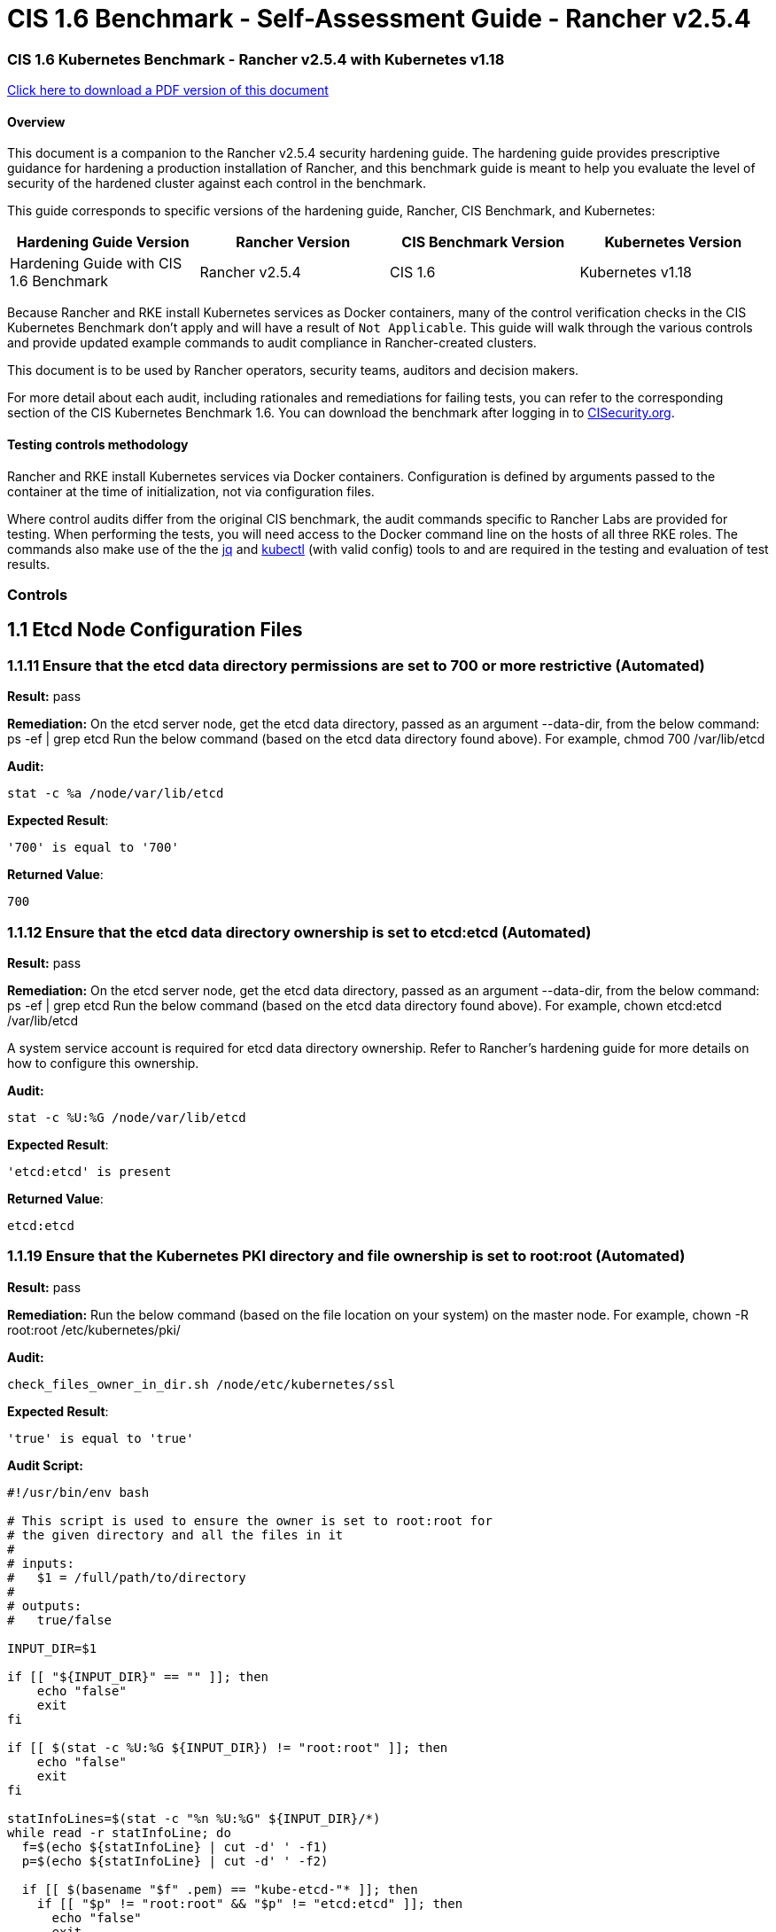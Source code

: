 = CIS 1.6 Benchmark - Self-Assessment Guide - Rancher v2.5.4

=== CIS 1.6 Kubernetes Benchmark - Rancher v2.5.4 with Kubernetes v1.18

https://releases.rancher.com/documents/security/2.5/Rancher_1.6_Benchmark_Assessment.pdf[Click here to download a PDF version of this document]

==== Overview

This document is a companion to the Rancher v2.5.4 security hardening guide. The hardening guide provides prescriptive guidance for hardening a production installation of Rancher, and this benchmark guide is meant to help you evaluate the level of security of the hardened cluster against each control in the benchmark.

This guide corresponds to specific versions of the hardening guide, Rancher, CIS Benchmark, and Kubernetes:

|===
| Hardening Guide Version | Rancher Version | CIS Benchmark Version | Kubernetes Version

| Hardening Guide with CIS 1.6 Benchmark
| Rancher v2.5.4
| CIS 1.6
| Kubernetes v1.18
|===

Because Rancher and RKE install Kubernetes services as Docker containers, many of the control verification checks in the CIS Kubernetes Benchmark don't apply and will have a result of `Not Applicable`. This guide will walk through the various controls and provide updated example commands to audit compliance in Rancher-created clusters.

This document is to be used by Rancher operators, security teams, auditors and decision makers.

For more detail about each audit, including rationales and remediations for failing tests, you can refer to the corresponding section of the CIS Kubernetes Benchmark 1.6. You can download the benchmark after logging in to https://www.cisecurity.org/benchmark/kubernetes/[CISecurity.org].

==== Testing controls methodology

Rancher and RKE install Kubernetes services via Docker containers. Configuration is defined by arguments passed to the container at the time of initialization, not via configuration files.

Where control audits differ from the original CIS benchmark, the audit commands specific to Rancher Labs are provided for testing.
When performing the tests, you will need access to the Docker command line on the hosts of all three RKE roles. The commands also make use of the the https://stedolan.github.io/jq/[jq] and https://kubernetes.io/docs/tasks/tools/install-kubectl/[kubectl] (with valid config) tools to and are required in the testing and evaluation of test results.

=== Controls

== 1.1 Etcd Node Configuration Files

=== 1.1.11 Ensure that the etcd data directory permissions are set to 700 or more restrictive (Automated)

*Result:* pass

*Remediation:*
On the etcd server node, get the etcd data directory, passed as an argument --data-dir,
from the below command:
ps -ef | grep etcd Run the below command (based on the etcd data directory found above). For example,
chmod 700 /var/lib/etcd

*Audit:*

[,bash]
----
stat -c %a /node/var/lib/etcd
----

*Expected Result*:

[,console]
----
'700' is equal to '700'
----

*Returned Value*:

[,console]
----
700
----

=== 1.1.12 Ensure that the etcd data directory ownership is set to etcd:etcd (Automated)

*Result:* pass

*Remediation:*
On the etcd server node, get the etcd data directory, passed as an argument --data-dir,
from the below command:
ps -ef | grep etcd
Run the below command (based on the etcd data directory found above).
For example, chown etcd:etcd /var/lib/etcd

A system service account is required for etcd data directory ownership.
Refer to Rancher's hardening guide for more details on how to configure this ownership.

*Audit:*

[,bash]
----
stat -c %U:%G /node/var/lib/etcd
----

*Expected Result*:

[,console]
----
'etcd:etcd' is present
----

*Returned Value*:

[,console]
----
etcd:etcd
----

=== 1.1.19 Ensure that the Kubernetes PKI directory and file ownership is set to root:root (Automated)

*Result:* pass

*Remediation:*
Run the below command (based on the file location on your system) on the master node.
For example,
chown -R root:root /etc/kubernetes/pki/

*Audit:*

[,bash]
----
check_files_owner_in_dir.sh /node/etc/kubernetes/ssl
----

*Expected Result*:

[,console]
----
'true' is equal to 'true'
----

*Audit Script:*

[,bash]
----
#!/usr/bin/env bash

# This script is used to ensure the owner is set to root:root for
# the given directory and all the files in it
#
# inputs:
#   $1 = /full/path/to/directory
#
# outputs:
#   true/false

INPUT_DIR=$1

if [[ "${INPUT_DIR}" == "" ]]; then
    echo "false"
    exit
fi

if [[ $(stat -c %U:%G ${INPUT_DIR}) != "root:root" ]]; then
    echo "false"
    exit
fi

statInfoLines=$(stat -c "%n %U:%G" ${INPUT_DIR}/*)
while read -r statInfoLine; do
  f=$(echo ${statInfoLine} | cut -d' ' -f1)
  p=$(echo ${statInfoLine} | cut -d' ' -f2)

  if [[ $(basename "$f" .pem) == "kube-etcd-"* ]]; then
    if [[ "$p" != "root:root" && "$p" != "etcd:etcd" ]]; then
      echo "false"
      exit
    fi
  else
    if [[ "$p" != "root:root" ]]; then
      echo "false"
      exit
    fi
  fi
done <<< "${statInfoLines}"


echo "true"
exit
----

*Returned Value*:

[,console]
----
true
----

=== 1.1.20 Ensure that the Kubernetes PKI certificate file permissions are set to 644 or more restrictive (Automated)

*Result:* pass

*Remediation:*
Run the below command (based on the file location on your system) on the master node.
For example,
chmod -R 644 /etc/kubernetes/pki/*.crt

*Audit:*

[,bash]
----
check_files_permissions.sh /node/etc/kubernetes/ssl/!(*key).pem
----

*Expected Result*:

[,console]
----
'true' is equal to 'true'
----

*Audit Script:*

[,bash]
----
#!/usr/bin/env bash

# This script is used to ensure the file permissions are set to 644 or
# more restrictive for all files in a given directory or a wildcard
# selection of files
#
# inputs:
#   $1 = /full/path/to/directory or /path/to/fileswithpattern
#                                   ex: !(*key).pem
#
#   $2 (optional) = permission (ex: 600)
#
# outputs:
#   true/false

# Turn on "extended glob" for use of '!' in wildcard
shopt -s extglob

# Turn off history to avoid surprises when using '!'
set -H

USER_INPUT=$1

if [[ "${USER_INPUT}" == "" ]]; then
  echo "false"
  exit
fi


if [[ -d ${USER_INPUT} ]]; then
  PATTERN="${USER_INPUT}/*"
else
  PATTERN="${USER_INPUT}"
fi

PERMISSION=""
if [[ "$2" != "" ]]; then
  PERMISSION=$2
fi

FILES_PERMISSIONS=$(stat -c %n\ %a ${PATTERN})

while read -r fileInfo; do
  p=$(echo ${fileInfo} | cut -d' ' -f2)

  if [[ "${PERMISSION}" != "" ]]; then
    if [[ "$p" != "${PERMISSION}" ]]; then
      echo "false"
      exit
    fi
  else
    if [[ "$p" != "644" && "$p" != "640" && "$p" != "600" ]]; then
      echo "false"
      exit
    fi
  fi
done <<< "${FILES_PERMISSIONS}"


echo "true"
exit
----

*Returned Value*:

[,console]
----
true
----

=== 1.1.21 Ensure that the Kubernetes PKI key file permissions are set to 600 (Automated)

*Result:* pass

*Remediation:*
Run the below command (based on the file location on your system) on the master node.
For example,
chmod -R 600 /etc/kubernetes/ssl/*key.pem

*Audit:*

[,bash]
----
check_files_permissions.sh /node/etc/kubernetes/ssl/*key.pem 600
----

*Expected Result*:

[,console]
----
'true' is equal to 'true'
----

*Audit Script:*

[,bash]
----
#!/usr/bin/env bash

# This script is used to ensure the file permissions are set to 644 or
# more restrictive for all files in a given directory or a wildcard
# selection of files
#
# inputs:
#   $1 = /full/path/to/directory or /path/to/fileswithpattern
#                                   ex: !(*key).pem
#
#   $2 (optional) = permission (ex: 600)
#
# outputs:
#   true/false

# Turn on "extended glob" for use of '!' in wildcard
shopt -s extglob

# Turn off history to avoid surprises when using '!'
set -H

USER_INPUT=$1

if [[ "${USER_INPUT}" == "" ]]; then
  echo "false"
  exit
fi


if [[ -d ${USER_INPUT} ]]; then
  PATTERN="${USER_INPUT}/*"
else
  PATTERN="${USER_INPUT}"
fi

PERMISSION=""
if [[ "$2" != "" ]]; then
  PERMISSION=$2
fi

FILES_PERMISSIONS=$(stat -c %n\ %a ${PATTERN})

while read -r fileInfo; do
  p=$(echo ${fileInfo} | cut -d' ' -f2)

  if [[ "${PERMISSION}" != "" ]]; then
    if [[ "$p" != "${PERMISSION}" ]]; then
      echo "false"
      exit
    fi
  else
    if [[ "$p" != "644" && "$p" != "640" && "$p" != "600" ]]; then
      echo "false"
      exit
    fi
  fi
done <<< "${FILES_PERMISSIONS}"


echo "true"
exit
----

*Returned Value*:

[,console]
----
true
----

=== 1.1.1 Ensure that the API server pod specification file permissions are set to 644 or more restrictive (Automated)

*Result:* notApplicable

*Remediation:*
Cluster provisioned by RKE doesn't require or maintain a configuration file for kube-apiserver.
All configuration is passed in as arguments at container run time.

*Audit:*

[,bash]
----
/bin/sh -c 'if test -e /etc/kubernetes/manifests/kube-apiserver.yaml; then stat -c permissions=%a /etc/kubernetes/manifests/kube-apiserver.yaml; fi'
----

=== 1.1.2 Ensure that the API server pod specification file ownership is set to root:root (Automated)

*Result:* notApplicable

*Remediation:*
Cluster provisioned by RKE doesn't require or maintain a configuration file for kube-apiserver.
All configuration is passed in as arguments at container run time.

*Audit:*

[,bash]
----
/bin/sh -c 'if test -e /etc/kubernetes/manifests/kube-apiserver.yaml; then stat -c %U:%G /etc/kubernetes/manifests/kube-apiserver.yaml; fi'
----

=== 1.1.3 Ensure that the controller manager pod specification file permissions are set to 644 or more restrictive (Automated)

*Result:* notApplicable

*Remediation:*
Cluster provisioned by RKE doesn't require or maintain a configuration file for controller-manager.
All configuration is passed in as arguments at container run time.

*Audit:*

[,bash]
----
/bin/sh -c 'if test -e /etc/kubernetes/manifests/kube-controller-manager.yaml; then stat -c permissions=%a /etc/kubernetes/manifests/kube-controller-manager.yaml; fi'
----

=== 1.1.4 Ensure that the controller manager pod specification file ownership is set to root:root (Automated)

*Result:* notApplicable

*Remediation:*
Cluster provisioned by RKE doesn't require or maintain a configuration file for controller-manager.
All configuration is passed in as arguments at container run time.

*Audit:*

[,bash]
----
/bin/sh -c 'if test -e /etc/kubernetes/manifests/kube-controller-manager.yaml; then stat -c %U:%G /etc/kubernetes/manifests/kube-controller-manager.yaml; fi'
----

=== 1.1.5 Ensure that the scheduler pod specification file permissions are set to 644 or more restrictive (Automated)

*Result:* notApplicable

*Remediation:*
Cluster provisioned by RKE doesn't require or maintain a configuration file for scheduler.
All configuration is passed in as arguments at container run time.

*Audit:*

[,bash]
----
/bin/sh -c 'if test -e /etc/kubernetes/manifests/kube-scheduler.yaml; then stat -c permissions=%a /etc/kubernetes/manifests/kube-scheduler.yaml; fi'
----

=== 1.1.6 Ensure that the scheduler pod specification file ownership is set to root:root (Automated)

*Result:* notApplicable

*Remediation:*
Cluster provisioned by RKE doesn't require or maintain a configuration file for scheduler.
All configuration is passed in as arguments at container run time.

*Audit:*

[,bash]
----
/bin/sh -c 'if test -e /etc/kubernetes/manifests/kube-scheduler.yaml; then stat -c %U:%G /etc/kubernetes/manifests/kube-scheduler.yaml; fi'
----

=== 1.1.7 Ensure that the etcd pod specification file permissions are set to 644 or more restrictive (Automated)

*Result:* notApplicable

*Remediation:*
Cluster provisioned by RKE doesn't require or maintain a configuration file for etcd.
All configuration is passed in as arguments at container run time.

*Audit:*

[,bash]
----
/bin/sh -c 'if test -e /etc/kubernetes/manifests/etcd.yaml; then stat -c permissions=%a /etc/kubernetes/manifests/etcd.yaml; fi'
----

=== 1.1.8 Ensure that the etcd pod specification file ownership is set to root:root (Automated)

*Result:* notApplicable

*Remediation:*
Cluster provisioned by RKE doesn't require or maintain a configuration file for etcd.
All configuration is passed in as arguments at container run time.

*Audit:*

[,bash]
----
/bin/sh -c 'if test -e /etc/kubernetes/manifests/etcd.yaml; then stat -c %U:%G /etc/kubernetes/manifests/etcd.yaml; fi'
----

=== 1.1.9 Ensure that the Container Network Interface file permissions are set to 644 or more restrictive (Manual)

*Result:* warn

*Remediation:*
Run the below command (based on the file location on your system) on the master node.
For example,
chmod 644 <path/to/cni/files>

*Audit:*

[,bash]
----
stat -c permissions=%a <path/to/cni/files>
----

=== 1.1.10 Ensure that the Container Network Interface file ownership is set to root:root (Manual)

*Result:* warn

*Remediation:*
Run the below command (based on the file location on your system) on the master node.
For example,
chown root:root <path/to/cni/files>

*Audit:*

[,bash]
----
stat -c %U:%G <path/to/cni/files>
----

=== 1.1.13 Ensure that the admin.conf file permissions are set to 644 or more restrictive (Automated)

*Result:* notApplicable

*Remediation:*
Cluster provisioned by RKE does not store the kubernetes default kubeconfig credentials file on the nodes.

*Audit:*

[,bash]
----
/bin/sh -c 'if test -e /etc/kubernetes/admin.conf; then stat -c permissions=%a /etc/kubernetes/admin.conf; fi'
----

=== 1.1.14 Ensure that the admin.conf file ownership is set to root:root (Automated)

*Result:* notApplicable

*Remediation:*
Cluster provisioned by RKE does not store the kubernetes default kubeconfig credentials file on the nodes.

*Audit:*

[,bash]
----
/bin/sh -c 'if test -e /etc/kubernetes/admin.conf; then stat -c %U:%G /etc/kubernetes/admin.conf; fi'
----

=== 1.1.15 Ensure that the scheduler.conf file permissions are set to 644 or more restrictive (Automated)

*Result:* notApplicable

*Remediation:*
Cluster provisioned by RKE doesn't require or maintain a configuration file for scheduler.
All configuration is passed in as arguments at container run time.

*Audit:*

[,bash]
----
/bin/sh -c 'if test -e scheduler; then stat -c permissions=%a scheduler; fi'
----

=== 1.1.16 Ensure that the scheduler.conf file ownership is set to root:root (Automated)

*Result:* notApplicable

*Remediation:*
Cluster provisioned by RKE doesn't require or maintain a configuration file for scheduler.
All configuration is passed in as arguments at container run time.

*Audit:*

[,bash]
----
/bin/sh -c 'if test -e scheduler; then stat -c %U:%G scheduler; fi'
----

=== 1.1.17 Ensure that the controller-manager.conf file permissions are set to 644 or more restrictive (Automated)

*Result:* notApplicable

*Remediation:*
Cluster provisioned by RKE doesn't require or maintain a configuration file for controller-manager.
All configuration is passed in as arguments at container run time.

*Audit:*

[,bash]
----
/bin/sh -c 'if test -e controllermanager; then stat -c permissions=%a controllermanager; fi'
----

=== 1.1.18 Ensure that the controller-manager.conf file ownership is set to root:root (Automated)

*Result:* notApplicable

*Remediation:*
Cluster provisioned by RKE doesn't require or maintain a configuration file for controller-manager.
All configuration is passed in as arguments at container run time.

*Audit:*

[,bash]
----
/bin/sh -c 'if test -e controllermanager; then stat -c %U:%G controllermanager; fi'
----

== 1.2 API Server

=== 1.2.1 Ensure that the --anonymous-auth argument is set to false (Automated)

*Result:* pass

*Remediation:*
Edit the API server pod specification file /etc/kubernetes/manifests/kube-apiserver.yaml
on the master node and set the below parameter.
--anonymous-auth=false

*Audit:*

[,bash]
----
/bin/ps -ef | grep kube-apiserver | grep -v grep
----

*Expected Result*:

[,console]
----
'false' is equal to 'false'
----

*Returned Value*:

[,console]
----
root        4643    4626 22 16:15 ?        00:00:46 kube-apiserver --etcd-keyfile=/etc/kubernetes/ssl/kube-node-key.pem --kubelet-client-certificate=/etc/kubernetes/ssl/kube-apiserver.pem --proxy-client-cert-file=/etc/kubernetes/ssl/kube-apiserver-proxy-client.pem --service-cluster-ip-range=10.43.0.0/16 --tls-cert-file=/etc/kubernetes/ssl/kube-apiserver.pem --authorization-mode=Node,RBAC --audit-log-maxsize=100 --audit-log-format=json --requestheader-allowed-names=kube-apiserver-proxy-client --cloud-provider= --etcd-prefix=/registry --proxy-client-key-file=/etc/kubernetes/ssl/kube-apiserver-proxy-client-key.pem --allow-privileged=true --service-account-lookup=true --admission-control-config-file=/etc/kubernetes/admission.yaml --audit-policy-file=/etc/kubernetes/audit-policy.yaml --client-ca-file=/etc/kubernetes/ssl/kube-ca.pem --requestheader-client-ca-file=/etc/kubernetes/ssl/kube-apiserver-requestheader-ca.pem --service-node-port-range=30000-32767 --kubelet-certificate-authority=/etc/kubernetes/ssl/kube-ca.pem --storage-backend=etcd3 --anonymous-auth=false --kubelet-preferred-address-types=InternalIP,ExternalIP,Hostname --advertise-address=192.168.1.225 --audit-log-maxage=30 --etcd-servers=https://192.168.1.225:2379 --runtime-config=policy/v1beta1/podsecuritypolicy=true --bind-address=0.0.0.0 --tls-cipher-suites=TLS_ECDHE_ECDSA_WITH_AES_128_GCM_SHA256,TLS_ECDHE_ECDSA_WITH_AES_256_GCM_SHA384,TLS_ECDHE_ECDSA_WITH_CHACHA20_POLY1305,TLS_ECDHE_RSA_WITH_AES_128_GCM_SHA256,TLS_ECDHE_RSA_WITH_AES_256_GCM_SHA384,TLS_ECDHE_RSA_WITH_CHACHA20_POLY1305 --audit-log-path=/var/log/kube-audit/audit-log.json --audit-log-maxbackup=10 --etcd-certfile=/etc/kubernetes/ssl/kube-node.pem --service-account-key-file=/etc/kubernetes/ssl/kube-service-account-token-key.pem --insecure-port=0 --requestheader-group-headers=X-Remote-Group --secure-port=6443 --enable-admission-plugins=NamespaceLifecycle,LimitRanger,ServiceAccount,DefaultStorageClass,DefaultTolerationSeconds,MutatingAdmissionWebhook,ValidatingAdmissionWebhook,ResourceQuota,NodeRestriction,Priority,TaintNodesByCondition,PersistentVolumeClaimResize,PodSecurityPolicy,EventRateLimit --etcd-cafile=/etc/kubernetes/ssl/kube-ca.pem --tls-private-key-file=/etc/kubernetes/ssl/kube-apiserver-key.pem --encryption-provider-config=/etc/kubernetes/ssl/encryption.yaml --requestheader-extra-headers-prefix=X-Remote-Extra- --profiling=false --kubelet-client-key=/etc/kubernetes/ssl/kube-apiserver-key.pem --requestheader-username-headers=X-Remote-User
----

=== 1.2.2 Ensure that the --basic-auth-file argument is not set (Automated)

*Result:* pass

*Remediation:*
Follow the documentation and configure alternate mechanisms for authentication. Then,
edit the API server pod specification file /etc/kubernetes/manifests/kube-apiserver.yaml
on the master node and remove the `--basic-auth-file=<filename>` parameter.

*Audit:*

[,bash]
----
/bin/ps -ef | grep kube-apiserver | grep -v grep
----

*Expected Result*:

[,console]
----
'--basic-auth-file' is not present
----

*Returned Value*:

[,console]
----
root        4643    4626 22 16:15 ?        00:00:46 kube-apiserver --etcd-keyfile=/etc/kubernetes/ssl/kube-node-key.pem --kubelet-client-certificate=/etc/kubernetes/ssl/kube-apiserver.pem --proxy-client-cert-file=/etc/kubernetes/ssl/kube-apiserver-proxy-client.pem --service-cluster-ip-range=10.43.0.0/16 --tls-cert-file=/etc/kubernetes/ssl/kube-apiserver.pem --authorization-mode=Node,RBAC --audit-log-maxsize=100 --audit-log-format=json --requestheader-allowed-names=kube-apiserver-proxy-client --cloud-provider= --etcd-prefix=/registry --proxy-client-key-file=/etc/kubernetes/ssl/kube-apiserver-proxy-client-key.pem --allow-privileged=true --service-account-lookup=true --admission-control-config-file=/etc/kubernetes/admission.yaml --audit-policy-file=/etc/kubernetes/audit-policy.yaml --client-ca-file=/etc/kubernetes/ssl/kube-ca.pem --requestheader-client-ca-file=/etc/kubernetes/ssl/kube-apiserver-requestheader-ca.pem --service-node-port-range=30000-32767 --kubelet-certificate-authority=/etc/kubernetes/ssl/kube-ca.pem --storage-backend=etcd3 --anonymous-auth=false --kubelet-preferred-address-types=InternalIP,ExternalIP,Hostname --advertise-address=192.168.1.225 --audit-log-maxage=30 --etcd-servers=https://192.168.1.225:2379 --runtime-config=policy/v1beta1/podsecuritypolicy=true --bind-address=0.0.0.0 --tls-cipher-suites=TLS_ECDHE_ECDSA_WITH_AES_128_GCM_SHA256,TLS_ECDHE_ECDSA_WITH_AES_256_GCM_SHA384,TLS_ECDHE_ECDSA_WITH_CHACHA20_POLY1305,TLS_ECDHE_RSA_WITH_AES_128_GCM_SHA256,TLS_ECDHE_RSA_WITH_AES_256_GCM_SHA384,TLS_ECDHE_RSA_WITH_CHACHA20_POLY1305 --audit-log-path=/var/log/kube-audit/audit-log.json --audit-log-maxbackup=10 --etcd-certfile=/etc/kubernetes/ssl/kube-node.pem --service-account-key-file=/etc/kubernetes/ssl/kube-service-account-token-key.pem --insecure-port=0 --requestheader-group-headers=X-Remote-Group --secure-port=6443 --enable-admission-plugins=NamespaceLifecycle,LimitRanger,ServiceAccount,DefaultStorageClass,DefaultTolerationSeconds,MutatingAdmissionWebhook,ValidatingAdmissionWebhook,ResourceQuota,NodeRestriction,Priority,TaintNodesByCondition,PersistentVolumeClaimResize,PodSecurityPolicy,EventRateLimit --etcd-cafile=/etc/kubernetes/ssl/kube-ca.pem --tls-private-key-file=/etc/kubernetes/ssl/kube-apiserver-key.pem --encryption-provider-config=/etc/kubernetes/ssl/encryption.yaml --requestheader-extra-headers-prefix=X-Remote-Extra- --profiling=false --kubelet-client-key=/etc/kubernetes/ssl/kube-apiserver-key.pem --requestheader-username-headers=X-Remote-User
----

=== 1.2.3 Ensure that the --token-auth-file parameter is not set (Automated)

*Result:* pass

*Remediation:*
Follow the documentation and configure alternate mechanisms for authentication. Then,
edit the API server pod specification file /etc/kubernetes/manifests/kube-apiserver.yaml
on the master node and remove the `--token-auth-file=<filename>` parameter.

*Audit:*

[,bash]
----
/bin/ps -ef | grep kube-apiserver | grep -v grep
----

*Expected Result*:

[,console]
----
'--token-auth-file' is not present
----

*Returned Value*:

[,console]
----
root        4643    4626 22 16:15 ?        00:00:46 kube-apiserver --etcd-keyfile=/etc/kubernetes/ssl/kube-node-key.pem --kubelet-client-certificate=/etc/kubernetes/ssl/kube-apiserver.pem --proxy-client-cert-file=/etc/kubernetes/ssl/kube-apiserver-proxy-client.pem --service-cluster-ip-range=10.43.0.0/16 --tls-cert-file=/etc/kubernetes/ssl/kube-apiserver.pem --authorization-mode=Node,RBAC --audit-log-maxsize=100 --audit-log-format=json --requestheader-allowed-names=kube-apiserver-proxy-client --cloud-provider= --etcd-prefix=/registry --proxy-client-key-file=/etc/kubernetes/ssl/kube-apiserver-proxy-client-key.pem --allow-privileged=true --service-account-lookup=true --admission-control-config-file=/etc/kubernetes/admission.yaml --audit-policy-file=/etc/kubernetes/audit-policy.yaml --client-ca-file=/etc/kubernetes/ssl/kube-ca.pem --requestheader-client-ca-file=/etc/kubernetes/ssl/kube-apiserver-requestheader-ca.pem --service-node-port-range=30000-32767 --kubelet-certificate-authority=/etc/kubernetes/ssl/kube-ca.pem --storage-backend=etcd3 --anonymous-auth=false --kubelet-preferred-address-types=InternalIP,ExternalIP,Hostname --advertise-address=192.168.1.225 --audit-log-maxage=30 --etcd-servers=https://192.168.1.225:2379 --runtime-config=policy/v1beta1/podsecuritypolicy=true --bind-address=0.0.0.0 --tls-cipher-suites=TLS_ECDHE_ECDSA_WITH_AES_128_GCM_SHA256,TLS_ECDHE_ECDSA_WITH_AES_256_GCM_SHA384,TLS_ECDHE_ECDSA_WITH_CHACHA20_POLY1305,TLS_ECDHE_RSA_WITH_AES_128_GCM_SHA256,TLS_ECDHE_RSA_WITH_AES_256_GCM_SHA384,TLS_ECDHE_RSA_WITH_CHACHA20_POLY1305 --audit-log-path=/var/log/kube-audit/audit-log.json --audit-log-maxbackup=10 --etcd-certfile=/etc/kubernetes/ssl/kube-node.pem --service-account-key-file=/etc/kubernetes/ssl/kube-service-account-token-key.pem --insecure-port=0 --requestheader-group-headers=X-Remote-Group --secure-port=6443 --enable-admission-plugins=NamespaceLifecycle,LimitRanger,ServiceAccount,DefaultStorageClass,DefaultTolerationSeconds,MutatingAdmissionWebhook,ValidatingAdmissionWebhook,ResourceQuota,NodeRestriction,Priority,TaintNodesByCondition,PersistentVolumeClaimResize,PodSecurityPolicy,EventRateLimit --etcd-cafile=/etc/kubernetes/ssl/kube-ca.pem --tls-private-key-file=/etc/kubernetes/ssl/kube-apiserver-key.pem --encryption-provider-config=/etc/kubernetes/ssl/encryption.yaml --requestheader-extra-headers-prefix=X-Remote-Extra- --profiling=false --kubelet-client-key=/etc/kubernetes/ssl/kube-apiserver-key.pem --requestheader-username-headers=X-Remote-User
----

=== 1.2.4 Ensure that the --kubelet-https argument is set to true (Automated)

*Result:* pass

*Remediation:*
Edit the API server pod specification file /etc/kubernetes/manifests/kube-apiserver.yaml
on the master node and remove the --kubelet-https parameter.

*Audit:*

[,bash]
----
/bin/ps -ef | grep kube-apiserver | grep -v grep
----

*Expected Result*:

[,console]
----
'--kubelet-https' is not present OR '--kubelet-https' is not present
----

*Returned Value*:

[,console]
----
root        4643    4626 22 16:15 ?        00:00:46 kube-apiserver --etcd-keyfile=/etc/kubernetes/ssl/kube-node-key.pem --kubelet-client-certificate=/etc/kubernetes/ssl/kube-apiserver.pem --proxy-client-cert-file=/etc/kubernetes/ssl/kube-apiserver-proxy-client.pem --service-cluster-ip-range=10.43.0.0/16 --tls-cert-file=/etc/kubernetes/ssl/kube-apiserver.pem --authorization-mode=Node,RBAC --audit-log-maxsize=100 --audit-log-format=json --requestheader-allowed-names=kube-apiserver-proxy-client --cloud-provider= --etcd-prefix=/registry --proxy-client-key-file=/etc/kubernetes/ssl/kube-apiserver-proxy-client-key.pem --allow-privileged=true --service-account-lookup=true --admission-control-config-file=/etc/kubernetes/admission.yaml --audit-policy-file=/etc/kubernetes/audit-policy.yaml --client-ca-file=/etc/kubernetes/ssl/kube-ca.pem --requestheader-client-ca-file=/etc/kubernetes/ssl/kube-apiserver-requestheader-ca.pem --service-node-port-range=30000-32767 --kubelet-certificate-authority=/etc/kubernetes/ssl/kube-ca.pem --storage-backend=etcd3 --anonymous-auth=false --kubelet-preferred-address-types=InternalIP,ExternalIP,Hostname --advertise-address=192.168.1.225 --audit-log-maxage=30 --etcd-servers=https://192.168.1.225:2379 --runtime-config=policy/v1beta1/podsecuritypolicy=true --bind-address=0.0.0.0 --tls-cipher-suites=TLS_ECDHE_ECDSA_WITH_AES_128_GCM_SHA256,TLS_ECDHE_ECDSA_WITH_AES_256_GCM_SHA384,TLS_ECDHE_ECDSA_WITH_CHACHA20_POLY1305,TLS_ECDHE_RSA_WITH_AES_128_GCM_SHA256,TLS_ECDHE_RSA_WITH_AES_256_GCM_SHA384,TLS_ECDHE_RSA_WITH_CHACHA20_POLY1305 --audit-log-path=/var/log/kube-audit/audit-log.json --audit-log-maxbackup=10 --etcd-certfile=/etc/kubernetes/ssl/kube-node.pem --service-account-key-file=/etc/kubernetes/ssl/kube-service-account-token-key.pem --insecure-port=0 --requestheader-group-headers=X-Remote-Group --secure-port=6443 --enable-admission-plugins=NamespaceLifecycle,LimitRanger,ServiceAccount,DefaultStorageClass,DefaultTolerationSeconds,MutatingAdmissionWebhook,ValidatingAdmissionWebhook,ResourceQuota,NodeRestriction,Priority,TaintNodesByCondition,PersistentVolumeClaimResize,PodSecurityPolicy,EventRateLimit --etcd-cafile=/etc/kubernetes/ssl/kube-ca.pem --tls-private-key-file=/etc/kubernetes/ssl/kube-apiserver-key.pem --encryption-provider-config=/etc/kubernetes/ssl/encryption.yaml --requestheader-extra-headers-prefix=X-Remote-Extra- --profiling=false --kubelet-client-key=/etc/kubernetes/ssl/kube-apiserver-key.pem --requestheader-username-headers=X-Remote-User
----

=== 1.2.5 Ensure that the --kubelet-client-certificate and --kubelet-client-key arguments are set as appropriate (Automated)

*Result:* pass

*Remediation:*
Follow the Kubernetes documentation and set up the TLS connection between the
apiserver and kubelets. Then, edit API server pod specification file
/etc/kubernetes/manifests/kube-apiserver.yaml on the master node and set the
kubelet client certificate and key parameters as below.
--kubelet-client-certificate=<path/to/client-certificate-file>
--kubelet-client-key=<path/to/client-key-file>

*Audit:*

[,bash]
----
/bin/ps -ef | grep kube-apiserver | grep -v grep
----

*Expected Result*:

[,console]
----
'--kubelet-client-certificate' is present AND '--kubelet-client-key' is present
----

*Returned Value*:

[,console]
----
root        4643    4626 22 16:15 ?        00:00:46 kube-apiserver --etcd-keyfile=/etc/kubernetes/ssl/kube-node-key.pem --kubelet-client-certificate=/etc/kubernetes/ssl/kube-apiserver.pem --proxy-client-cert-file=/etc/kubernetes/ssl/kube-apiserver-proxy-client.pem --service-cluster-ip-range=10.43.0.0/16 --tls-cert-file=/etc/kubernetes/ssl/kube-apiserver.pem --authorization-mode=Node,RBAC --audit-log-maxsize=100 --audit-log-format=json --requestheader-allowed-names=kube-apiserver-proxy-client --cloud-provider= --etcd-prefix=/registry --proxy-client-key-file=/etc/kubernetes/ssl/kube-apiserver-proxy-client-key.pem --allow-privileged=true --service-account-lookup=true --admission-control-config-file=/etc/kubernetes/admission.yaml --audit-policy-file=/etc/kubernetes/audit-policy.yaml --client-ca-file=/etc/kubernetes/ssl/kube-ca.pem --requestheader-client-ca-file=/etc/kubernetes/ssl/kube-apiserver-requestheader-ca.pem --service-node-port-range=30000-32767 --kubelet-certificate-authority=/etc/kubernetes/ssl/kube-ca.pem --storage-backend=etcd3 --anonymous-auth=false --kubelet-preferred-address-types=InternalIP,ExternalIP,Hostname --advertise-address=192.168.1.225 --audit-log-maxage=30 --etcd-servers=https://192.168.1.225:2379 --runtime-config=policy/v1beta1/podsecuritypolicy=true --bind-address=0.0.0.0 --tls-cipher-suites=TLS_ECDHE_ECDSA_WITH_AES_128_GCM_SHA256,TLS_ECDHE_ECDSA_WITH_AES_256_GCM_SHA384,TLS_ECDHE_ECDSA_WITH_CHACHA20_POLY1305,TLS_ECDHE_RSA_WITH_AES_128_GCM_SHA256,TLS_ECDHE_RSA_WITH_AES_256_GCM_SHA384,TLS_ECDHE_RSA_WITH_CHACHA20_POLY1305 --audit-log-path=/var/log/kube-audit/audit-log.json --audit-log-maxbackup=10 --etcd-certfile=/etc/kubernetes/ssl/kube-node.pem --service-account-key-file=/etc/kubernetes/ssl/kube-service-account-token-key.pem --insecure-port=0 --requestheader-group-headers=X-Remote-Group --secure-port=6443 --enable-admission-plugins=NamespaceLifecycle,LimitRanger,ServiceAccount,DefaultStorageClass,DefaultTolerationSeconds,MutatingAdmissionWebhook,ValidatingAdmissionWebhook,ResourceQuota,NodeRestriction,Priority,TaintNodesByCondition,PersistentVolumeClaimResize,PodSecurityPolicy,EventRateLimit --etcd-cafile=/etc/kubernetes/ssl/kube-ca.pem --tls-private-key-file=/etc/kubernetes/ssl/kube-apiserver-key.pem --encryption-provider-config=/etc/kubernetes/ssl/encryption.yaml --requestheader-extra-headers-prefix=X-Remote-Extra- --profiling=false --kubelet-client-key=/etc/kubernetes/ssl/kube-apiserver-key.pem --requestheader-username-headers=X-Remote-User
----

=== 1.2.6 Ensure that the --kubelet-certificate-authority argument is set as appropriate (Automated)

*Result:* pass

*Remediation:*
Follow the Kubernetes documentation and setup the TLS connection between
the apiserver and kubelets. Then, edit the API server pod specification file
/etc/kubernetes/manifests/kube-apiserver.yaml on the master node and set the
`--kubelet-certificate-authority` parameter to the path to the cert file for the certificate authority.
`--kubelet-certificate-authority=<ca-string>`

*Audit:*

[,bash]
----
/bin/ps -ef | grep kube-apiserver | grep -v grep
----

*Expected Result*:

[,console]
----
'--kubelet-certificate-authority' is present
----

*Returned Value*:

[,console]
----
root        4643    4626 22 16:15 ?        00:00:46 kube-apiserver --etcd-keyfile=/etc/kubernetes/ssl/kube-node-key.pem --kubelet-client-certificate=/etc/kubernetes/ssl/kube-apiserver.pem --proxy-client-cert-file=/etc/kubernetes/ssl/kube-apiserver-proxy-client.pem --service-cluster-ip-range=10.43.0.0/16 --tls-cert-file=/etc/kubernetes/ssl/kube-apiserver.pem --authorization-mode=Node,RBAC --audit-log-maxsize=100 --audit-log-format=json --requestheader-allowed-names=kube-apiserver-proxy-client --cloud-provider= --etcd-prefix=/registry --proxy-client-key-file=/etc/kubernetes/ssl/kube-apiserver-proxy-client-key.pem --allow-privileged=true --service-account-lookup=true --admission-control-config-file=/etc/kubernetes/admission.yaml --audit-policy-file=/etc/kubernetes/audit-policy.yaml --client-ca-file=/etc/kubernetes/ssl/kube-ca.pem --requestheader-client-ca-file=/etc/kubernetes/ssl/kube-apiserver-requestheader-ca.pem --service-node-port-range=30000-32767 --kubelet-certificate-authority=/etc/kubernetes/ssl/kube-ca.pem --storage-backend=etcd3 --anonymous-auth=false --kubelet-preferred-address-types=InternalIP,ExternalIP,Hostname --advertise-address=192.168.1.225 --audit-log-maxage=30 --etcd-servers=https://192.168.1.225:2379 --runtime-config=policy/v1beta1/podsecuritypolicy=true --bind-address=0.0.0.0 --tls-cipher-suites=TLS_ECDHE_ECDSA_WITH_AES_128_GCM_SHA256,TLS_ECDHE_ECDSA_WITH_AES_256_GCM_SHA384,TLS_ECDHE_ECDSA_WITH_CHACHA20_POLY1305,TLS_ECDHE_RSA_WITH_AES_128_GCM_SHA256,TLS_ECDHE_RSA_WITH_AES_256_GCM_SHA384,TLS_ECDHE_RSA_WITH_CHACHA20_POLY1305 --audit-log-path=/var/log/kube-audit/audit-log.json --audit-log-maxbackup=10 --etcd-certfile=/etc/kubernetes/ssl/kube-node.pem --service-account-key-file=/etc/kubernetes/ssl/kube-service-account-token-key.pem --insecure-port=0 --requestheader-group-headers=X-Remote-Group --secure-port=6443 --enable-admission-plugins=NamespaceLifecycle,LimitRanger,ServiceAccount,DefaultStorageClass,DefaultTolerationSeconds,MutatingAdmissionWebhook,ValidatingAdmissionWebhook,ResourceQuota,NodeRestriction,Priority,TaintNodesByCondition,PersistentVolumeClaimResize,PodSecurityPolicy,EventRateLimit --etcd-cafile=/etc/kubernetes/ssl/kube-ca.pem --tls-private-key-file=/etc/kubernetes/ssl/kube-apiserver-key.pem --encryption-provider-config=/etc/kubernetes/ssl/encryption.yaml --requestheader-extra-headers-prefix=X-Remote-Extra- --profiling=false --kubelet-client-key=/etc/kubernetes/ssl/kube-apiserver-key.pem --requestheader-username-headers=X-Remote-User
----

=== 1.2.7 Ensure that the --authorization-mode argument is not set to AlwaysAllow (Automated)

*Result:* pass

*Remediation:*
Edit the API server pod specification file /etc/kubernetes/manifests/kube-apiserver.yaml
on the master node and set the --authorization-mode parameter to values other than AlwaysAllow.
One such example could be as below.
--authorization-mode=RBAC

*Audit:*

[,bash]
----
/bin/ps -ef | grep kube-apiserver | grep -v grep
----

*Expected Result*:

[,console]
----
 'Node,RBAC' not have 'AlwaysAllow'
----

*Returned Value*:

[,console]
----
root        4643    4626 22 16:15 ?        00:00:46 kube-apiserver --etcd-keyfile=/etc/kubernetes/ssl/kube-node-key.pem --kubelet-client-certificate=/etc/kubernetes/ssl/kube-apiserver.pem --proxy-client-cert-file=/etc/kubernetes/ssl/kube-apiserver-proxy-client.pem --service-cluster-ip-range=10.43.0.0/16 --tls-cert-file=/etc/kubernetes/ssl/kube-apiserver.pem --authorization-mode=Node,RBAC --audit-log-maxsize=100 --audit-log-format=json --requestheader-allowed-names=kube-apiserver-proxy-client --cloud-provider= --etcd-prefix=/registry --proxy-client-key-file=/etc/kubernetes/ssl/kube-apiserver-proxy-client-key.pem --allow-privileged=true --service-account-lookup=true --admission-control-config-file=/etc/kubernetes/admission.yaml --audit-policy-file=/etc/kubernetes/audit-policy.yaml --client-ca-file=/etc/kubernetes/ssl/kube-ca.pem --requestheader-client-ca-file=/etc/kubernetes/ssl/kube-apiserver-requestheader-ca.pem --service-node-port-range=30000-32767 --kubelet-certificate-authority=/etc/kubernetes/ssl/kube-ca.pem --storage-backend=etcd3 --anonymous-auth=false --kubelet-preferred-address-types=InternalIP,ExternalIP,Hostname --advertise-address=192.168.1.225 --audit-log-maxage=30 --etcd-servers=https://192.168.1.225:2379 --runtime-config=policy/v1beta1/podsecuritypolicy=true --bind-address=0.0.0.0 --tls-cipher-suites=TLS_ECDHE_ECDSA_WITH_AES_128_GCM_SHA256,TLS_ECDHE_ECDSA_WITH_AES_256_GCM_SHA384,TLS_ECDHE_ECDSA_WITH_CHACHA20_POLY1305,TLS_ECDHE_RSA_WITH_AES_128_GCM_SHA256,TLS_ECDHE_RSA_WITH_AES_256_GCM_SHA384,TLS_ECDHE_RSA_WITH_CHACHA20_POLY1305 --audit-log-path=/var/log/kube-audit/audit-log.json --audit-log-maxbackup=10 --etcd-certfile=/etc/kubernetes/ssl/kube-node.pem --service-account-key-file=/etc/kubernetes/ssl/kube-service-account-token-key.pem --insecure-port=0 --requestheader-group-headers=X-Remote-Group --secure-port=6443 --enable-admission-plugins=NamespaceLifecycle,LimitRanger,ServiceAccount,DefaultStorageClass,DefaultTolerationSeconds,MutatingAdmissionWebhook,ValidatingAdmissionWebhook,ResourceQuota,NodeRestriction,Priority,TaintNodesByCondition,PersistentVolumeClaimResize,PodSecurityPolicy,EventRateLimit --etcd-cafile=/etc/kubernetes/ssl/kube-ca.pem --tls-private-key-file=/etc/kubernetes/ssl/kube-apiserver-key.pem --encryption-provider-config=/etc/kubernetes/ssl/encryption.yaml --requestheader-extra-headers-prefix=X-Remote-Extra- --profiling=false --kubelet-client-key=/etc/kubernetes/ssl/kube-apiserver-key.pem --requestheader-username-headers=X-Remote-User
----

=== 1.2.8 Ensure that the --authorization-mode argument includes Node (Automated)

*Result:* pass

*Remediation:*
Edit the API server pod specification file /etc/kubernetes/manifests/kube-apiserver.yaml
on the master node and set the --authorization-mode parameter to a value that includes Node.
--authorization-mode=Node,RBAC

*Audit:*

[,bash]
----
/bin/ps -ef | grep kube-apiserver | grep -v grep
----

*Expected Result*:

[,console]
----
'Node,RBAC' has 'Node'
----

*Returned Value*:

[,console]
----
root        4643    4626 22 16:15 ?        00:00:46 kube-apiserver --etcd-keyfile=/etc/kubernetes/ssl/kube-node-key.pem --kubelet-client-certificate=/etc/kubernetes/ssl/kube-apiserver.pem --proxy-client-cert-file=/etc/kubernetes/ssl/kube-apiserver-proxy-client.pem --service-cluster-ip-range=10.43.0.0/16 --tls-cert-file=/etc/kubernetes/ssl/kube-apiserver.pem --authorization-mode=Node,RBAC --audit-log-maxsize=100 --audit-log-format=json --requestheader-allowed-names=kube-apiserver-proxy-client --cloud-provider= --etcd-prefix=/registry --proxy-client-key-file=/etc/kubernetes/ssl/kube-apiserver-proxy-client-key.pem --allow-privileged=true --service-account-lookup=true --admission-control-config-file=/etc/kubernetes/admission.yaml --audit-policy-file=/etc/kubernetes/audit-policy.yaml --client-ca-file=/etc/kubernetes/ssl/kube-ca.pem --requestheader-client-ca-file=/etc/kubernetes/ssl/kube-apiserver-requestheader-ca.pem --service-node-port-range=30000-32767 --kubelet-certificate-authority=/etc/kubernetes/ssl/kube-ca.pem --storage-backend=etcd3 --anonymous-auth=false --kubelet-preferred-address-types=InternalIP,ExternalIP,Hostname --advertise-address=192.168.1.225 --audit-log-maxage=30 --etcd-servers=https://192.168.1.225:2379 --runtime-config=policy/v1beta1/podsecuritypolicy=true --bind-address=0.0.0.0 --tls-cipher-suites=TLS_ECDHE_ECDSA_WITH_AES_128_GCM_SHA256,TLS_ECDHE_ECDSA_WITH_AES_256_GCM_SHA384,TLS_ECDHE_ECDSA_WITH_CHACHA20_POLY1305,TLS_ECDHE_RSA_WITH_AES_128_GCM_SHA256,TLS_ECDHE_RSA_WITH_AES_256_GCM_SHA384,TLS_ECDHE_RSA_WITH_CHACHA20_POLY1305 --audit-log-path=/var/log/kube-audit/audit-log.json --audit-log-maxbackup=10 --etcd-certfile=/etc/kubernetes/ssl/kube-node.pem --service-account-key-file=/etc/kubernetes/ssl/kube-service-account-token-key.pem --insecure-port=0 --requestheader-group-headers=X-Remote-Group --secure-port=6443 --enable-admission-plugins=NamespaceLifecycle,LimitRanger,ServiceAccount,DefaultStorageClass,DefaultTolerationSeconds,MutatingAdmissionWebhook,ValidatingAdmissionWebhook,ResourceQuota,NodeRestriction,Priority,TaintNodesByCondition,PersistentVolumeClaimResize,PodSecurityPolicy,EventRateLimit --etcd-cafile=/etc/kubernetes/ssl/kube-ca.pem --tls-private-key-file=/etc/kubernetes/ssl/kube-apiserver-key.pem --encryption-provider-config=/etc/kubernetes/ssl/encryption.yaml --requestheader-extra-headers-prefix=X-Remote-Extra- --profiling=false --kubelet-client-key=/etc/kubernetes/ssl/kube-apiserver-key.pem --requestheader-username-headers=X-Remote-User
----

=== 1.2.9 Ensure that the --authorization-mode argument includes RBAC (Automated)

*Result:* pass

*Remediation:*
Edit the API server pod specification file /etc/kubernetes/manifests/kube-apiserver.yaml
on the master node and set the --authorization-mode parameter to a value that includes RBAC,
for example:
--authorization-mode=Node,RBAC

*Audit:*

[,bash]
----
/bin/ps -ef | grep kube-apiserver | grep -v grep
----

*Expected Result*:

[,console]
----
'Node,RBAC' has 'RBAC'
----

*Returned Value*:

[,console]
----
root        4643    4626 22 16:15 ?        00:00:46 kube-apiserver --etcd-keyfile=/etc/kubernetes/ssl/kube-node-key.pem --kubelet-client-certificate=/etc/kubernetes/ssl/kube-apiserver.pem --proxy-client-cert-file=/etc/kubernetes/ssl/kube-apiserver-proxy-client.pem --service-cluster-ip-range=10.43.0.0/16 --tls-cert-file=/etc/kubernetes/ssl/kube-apiserver.pem --authorization-mode=Node,RBAC --audit-log-maxsize=100 --audit-log-format=json --requestheader-allowed-names=kube-apiserver-proxy-client --cloud-provider= --etcd-prefix=/registry --proxy-client-key-file=/etc/kubernetes/ssl/kube-apiserver-proxy-client-key.pem --allow-privileged=true --service-account-lookup=true --admission-control-config-file=/etc/kubernetes/admission.yaml --audit-policy-file=/etc/kubernetes/audit-policy.yaml --client-ca-file=/etc/kubernetes/ssl/kube-ca.pem --requestheader-client-ca-file=/etc/kubernetes/ssl/kube-apiserver-requestheader-ca.pem --service-node-port-range=30000-32767 --kubelet-certificate-authority=/etc/kubernetes/ssl/kube-ca.pem --storage-backend=etcd3 --anonymous-auth=false --kubelet-preferred-address-types=InternalIP,ExternalIP,Hostname --advertise-address=192.168.1.225 --audit-log-maxage=30 --etcd-servers=https://192.168.1.225:2379 --runtime-config=policy/v1beta1/podsecuritypolicy=true --bind-address=0.0.0.0 --tls-cipher-suites=TLS_ECDHE_ECDSA_WITH_AES_128_GCM_SHA256,TLS_ECDHE_ECDSA_WITH_AES_256_GCM_SHA384,TLS_ECDHE_ECDSA_WITH_CHACHA20_POLY1305,TLS_ECDHE_RSA_WITH_AES_128_GCM_SHA256,TLS_ECDHE_RSA_WITH_AES_256_GCM_SHA384,TLS_ECDHE_RSA_WITH_CHACHA20_POLY1305 --audit-log-path=/var/log/kube-audit/audit-log.json --audit-log-maxbackup=10 --etcd-certfile=/etc/kubernetes/ssl/kube-node.pem --service-account-key-file=/etc/kubernetes/ssl/kube-service-account-token-key.pem --insecure-port=0 --requestheader-group-headers=X-Remote-Group --secure-port=6443 --enable-admission-plugins=NamespaceLifecycle,LimitRanger,ServiceAccount,DefaultStorageClass,DefaultTolerationSeconds,MutatingAdmissionWebhook,ValidatingAdmissionWebhook,ResourceQuota,NodeRestriction,Priority,TaintNodesByCondition,PersistentVolumeClaimResize,PodSecurityPolicy,EventRateLimit --etcd-cafile=/etc/kubernetes/ssl/kube-ca.pem --tls-private-key-file=/etc/kubernetes/ssl/kube-apiserver-key.pem --encryption-provider-config=/etc/kubernetes/ssl/encryption.yaml --requestheader-extra-headers-prefix=X-Remote-Extra- --profiling=false --kubelet-client-key=/etc/kubernetes/ssl/kube-apiserver-key.pem --requestheader-username-headers=X-Remote-User
----

=== 1.2.10 Ensure that the admission control plugin EventRateLimit is set (Automated)

*Result:* pass

*Remediation:*
Follow the Kubernetes documentation and set the desired limits in a configuration file.
Then, edit the API server pod specification file /etc/kubernetes/manifests/kube-apiserver.yaml
and set the below parameters.
--enable-admission-plugins=...,EventRateLimit,...
--admission-control-config-file=<path/to/configuration/file>

*Audit:*

[,bash]
----
/bin/ps -ef | grep kube-apiserver | grep -v grep
----

*Expected Result*:

[,console]
----
'NamespaceLifecycle,LimitRanger,ServiceAccount,DefaultStorageClass,DefaultTolerationSeconds,MutatingAdmissionWebhook,ValidatingAdmissionWebhook,ResourceQuota,NodeRestriction,Priority,TaintNodesByCondition,PersistentVolumeClaimResize,PodSecurityPolicy,EventRateLimit' has 'EventRateLimit'
----

*Returned Value*:

[,console]
----
root        4643    4626 22 16:15 ?        00:00:46 kube-apiserver --etcd-keyfile=/etc/kubernetes/ssl/kube-node-key.pem --kubelet-client-certificate=/etc/kubernetes/ssl/kube-apiserver.pem --proxy-client-cert-file=/etc/kubernetes/ssl/kube-apiserver-proxy-client.pem --service-cluster-ip-range=10.43.0.0/16 --tls-cert-file=/etc/kubernetes/ssl/kube-apiserver.pem --authorization-mode=Node,RBAC --audit-log-maxsize=100 --audit-log-format=json --requestheader-allowed-names=kube-apiserver-proxy-client --cloud-provider= --etcd-prefix=/registry --proxy-client-key-file=/etc/kubernetes/ssl/kube-apiserver-proxy-client-key.pem --allow-privileged=true --service-account-lookup=true --admission-control-config-file=/etc/kubernetes/admission.yaml --audit-policy-file=/etc/kubernetes/audit-policy.yaml --client-ca-file=/etc/kubernetes/ssl/kube-ca.pem --requestheader-client-ca-file=/etc/kubernetes/ssl/kube-apiserver-requestheader-ca.pem --service-node-port-range=30000-32767 --kubelet-certificate-authority=/etc/kubernetes/ssl/kube-ca.pem --storage-backend=etcd3 --anonymous-auth=false --kubelet-preferred-address-types=InternalIP,ExternalIP,Hostname --advertise-address=192.168.1.225 --audit-log-maxage=30 --etcd-servers=https://192.168.1.225:2379 --runtime-config=policy/v1beta1/podsecuritypolicy=true --bind-address=0.0.0.0 --tls-cipher-suites=TLS_ECDHE_ECDSA_WITH_AES_128_GCM_SHA256,TLS_ECDHE_ECDSA_WITH_AES_256_GCM_SHA384,TLS_ECDHE_ECDSA_WITH_CHACHA20_POLY1305,TLS_ECDHE_RSA_WITH_AES_128_GCM_SHA256,TLS_ECDHE_RSA_WITH_AES_256_GCM_SHA384,TLS_ECDHE_RSA_WITH_CHACHA20_POLY1305 --audit-log-path=/var/log/kube-audit/audit-log.json --audit-log-maxbackup=10 --etcd-certfile=/etc/kubernetes/ssl/kube-node.pem --service-account-key-file=/etc/kubernetes/ssl/kube-service-account-token-key.pem --insecure-port=0 --requestheader-group-headers=X-Remote-Group --secure-port=6443 --enable-admission-plugins=NamespaceLifecycle,LimitRanger,ServiceAccount,DefaultStorageClass,DefaultTolerationSeconds,MutatingAdmissionWebhook,ValidatingAdmissionWebhook,ResourceQuota,NodeRestriction,Priority,TaintNodesByCondition,PersistentVolumeClaimResize,PodSecurityPolicy,EventRateLimit --etcd-cafile=/etc/kubernetes/ssl/kube-ca.pem --tls-private-key-file=/etc/kubernetes/ssl/kube-apiserver-key.pem --encryption-provider-config=/etc/kubernetes/ssl/encryption.yaml --requestheader-extra-headers-prefix=X-Remote-Extra- --profiling=false --kubelet-client-key=/etc/kubernetes/ssl/kube-apiserver-key.pem --requestheader-username-headers=X-Remote-User
----

=== 1.2.11 Ensure that the admission control plugin AlwaysAdmit is not set (Automated)

*Result:* pass

*Remediation:*
Edit the API server pod specification file /etc/kubernetes/manifests/kube-apiserver.yaml
on the master node and either remove the --enable-admission-plugins parameter, or set it to a
value that does not include AlwaysAdmit.

*Audit:*

[,bash]
----
/bin/ps -ef | grep kube-apiserver | grep -v grep
----

*Expected Result*:

[,console]
----
 'NamespaceLifecycle,LimitRanger,ServiceAccount,DefaultStorageClass,DefaultTolerationSeconds,MutatingAdmissionWebhook,ValidatingAdmissionWebhook,ResourceQuota,NodeRestriction,Priority,TaintNodesByCondition,PersistentVolumeClaimResize,PodSecurityPolicy,EventRateLimit' not have 'AlwaysAdmit' OR '--enable-admission-plugins' is not present
----

*Returned Value*:

[,console]
----
root        4643    4626 22 16:15 ?        00:00:46 kube-apiserver --etcd-keyfile=/etc/kubernetes/ssl/kube-node-key.pem --kubelet-client-certificate=/etc/kubernetes/ssl/kube-apiserver.pem --proxy-client-cert-file=/etc/kubernetes/ssl/kube-apiserver-proxy-client.pem --service-cluster-ip-range=10.43.0.0/16 --tls-cert-file=/etc/kubernetes/ssl/kube-apiserver.pem --authorization-mode=Node,RBAC --audit-log-maxsize=100 --audit-log-format=json --requestheader-allowed-names=kube-apiserver-proxy-client --cloud-provider= --etcd-prefix=/registry --proxy-client-key-file=/etc/kubernetes/ssl/kube-apiserver-proxy-client-key.pem --allow-privileged=true --service-account-lookup=true --admission-control-config-file=/etc/kubernetes/admission.yaml --audit-policy-file=/etc/kubernetes/audit-policy.yaml --client-ca-file=/etc/kubernetes/ssl/kube-ca.pem --requestheader-client-ca-file=/etc/kubernetes/ssl/kube-apiserver-requestheader-ca.pem --service-node-port-range=30000-32767 --kubelet-certificate-authority=/etc/kubernetes/ssl/kube-ca.pem --storage-backend=etcd3 --anonymous-auth=false --kubelet-preferred-address-types=InternalIP,ExternalIP,Hostname --advertise-address=192.168.1.225 --audit-log-maxage=30 --etcd-servers=https://192.168.1.225:2379 --runtime-config=policy/v1beta1/podsecuritypolicy=true --bind-address=0.0.0.0 --tls-cipher-suites=TLS_ECDHE_ECDSA_WITH_AES_128_GCM_SHA256,TLS_ECDHE_ECDSA_WITH_AES_256_GCM_SHA384,TLS_ECDHE_ECDSA_WITH_CHACHA20_POLY1305,TLS_ECDHE_RSA_WITH_AES_128_GCM_SHA256,TLS_ECDHE_RSA_WITH_AES_256_GCM_SHA384,TLS_ECDHE_RSA_WITH_CHACHA20_POLY1305 --audit-log-path=/var/log/kube-audit/audit-log.json --audit-log-maxbackup=10 --etcd-certfile=/etc/kubernetes/ssl/kube-node.pem --service-account-key-file=/etc/kubernetes/ssl/kube-service-account-token-key.pem --insecure-port=0 --requestheader-group-headers=X-Remote-Group --secure-port=6443 --enable-admission-plugins=NamespaceLifecycle,LimitRanger,ServiceAccount,DefaultStorageClass,DefaultTolerationSeconds,MutatingAdmissionWebhook,ValidatingAdmissionWebhook,ResourceQuota,NodeRestriction,Priority,TaintNodesByCondition,PersistentVolumeClaimResize,PodSecurityPolicy,EventRateLimit --etcd-cafile=/etc/kubernetes/ssl/kube-ca.pem --tls-private-key-file=/etc/kubernetes/ssl/kube-apiserver-key.pem --encryption-provider-config=/etc/kubernetes/ssl/encryption.yaml --requestheader-extra-headers-prefix=X-Remote-Extra- --profiling=false --kubelet-client-key=/etc/kubernetes/ssl/kube-apiserver-key.pem --requestheader-username-headers=X-Remote-User
----

=== 1.2.12 Ensure that the admission control plugin AlwaysPullImages is set (Manual)

*Result:* warn

*Remediation:*
Edit the API server pod specification file /etc/kubernetes/manifests/kube-apiserver.yaml
on the master node and set the --enable-admission-plugins parameter to include
AlwaysPullImages.
--enable-admission-plugins=...,AlwaysPullImages,...

*Audit:*

[,bash]
----
/bin/ps -ef | grep kube-apiserver | grep -v grep
----

=== 1.2.13 Ensure that the admission control plugin SecurityContextDeny is set if PodSecurityPolicy is not used (Manual)

*Result:* warn

*Remediation:*
Edit the API server pod specification file /etc/kubernetes/manifests/kube-apiserver.yaml
on the master node and set the --enable-admission-plugins parameter to include
SecurityContextDeny, unless PodSecurityPolicy is already in place.
--enable-admission-plugins=...,SecurityContextDeny,...

*Audit:*

[,bash]
----
/bin/ps -ef | grep kube-apiserver | grep -v grep
----

=== 1.2.14 Ensure that the admission control plugin ServiceAccount is set (Automated)

*Result:* pass

*Remediation:*
Follow the documentation and create ServiceAccount objects as per your environment.
Then, edit the API server pod specification file /etc/kubernetes/manifests/kube-apiserver.yaml
on the master node and ensure that the --disable-admission-plugins parameter is set to a
value that does not include ServiceAccount.

*Audit:*

[,bash]
----
/bin/ps -ef | grep kube-apiserver | grep -v grep
----

*Expected Result*:

[,console]
----
'--disable-admission-plugins' is not present OR '--disable-admission-plugins' is not present
----

*Returned Value*:

[,console]
----
root        4643    4626 22 16:15 ?        00:00:46 kube-apiserver --etcd-keyfile=/etc/kubernetes/ssl/kube-node-key.pem --kubelet-client-certificate=/etc/kubernetes/ssl/kube-apiserver.pem --proxy-client-cert-file=/etc/kubernetes/ssl/kube-apiserver-proxy-client.pem --service-cluster-ip-range=10.43.0.0/16 --tls-cert-file=/etc/kubernetes/ssl/kube-apiserver.pem --authorization-mode=Node,RBAC --audit-log-maxsize=100 --audit-log-format=json --requestheader-allowed-names=kube-apiserver-proxy-client --cloud-provider= --etcd-prefix=/registry --proxy-client-key-file=/etc/kubernetes/ssl/kube-apiserver-proxy-client-key.pem --allow-privileged=true --service-account-lookup=true --admission-control-config-file=/etc/kubernetes/admission.yaml --audit-policy-file=/etc/kubernetes/audit-policy.yaml --client-ca-file=/etc/kubernetes/ssl/kube-ca.pem --requestheader-client-ca-file=/etc/kubernetes/ssl/kube-apiserver-requestheader-ca.pem --service-node-port-range=30000-32767 --kubelet-certificate-authority=/etc/kubernetes/ssl/kube-ca.pem --storage-backend=etcd3 --anonymous-auth=false --kubelet-preferred-address-types=InternalIP,ExternalIP,Hostname --advertise-address=192.168.1.225 --audit-log-maxage=30 --etcd-servers=https://192.168.1.225:2379 --runtime-config=policy/v1beta1/podsecuritypolicy=true --bind-address=0.0.0.0 --tls-cipher-suites=TLS_ECDHE_ECDSA_WITH_AES_128_GCM_SHA256,TLS_ECDHE_ECDSA_WITH_AES_256_GCM_SHA384,TLS_ECDHE_ECDSA_WITH_CHACHA20_POLY1305,TLS_ECDHE_RSA_WITH_AES_128_GCM_SHA256,TLS_ECDHE_RSA_WITH_AES_256_GCM_SHA384,TLS_ECDHE_RSA_WITH_CHACHA20_POLY1305 --audit-log-path=/var/log/kube-audit/audit-log.json --audit-log-maxbackup=10 --etcd-certfile=/etc/kubernetes/ssl/kube-node.pem --service-account-key-file=/etc/kubernetes/ssl/kube-service-account-token-key.pem --insecure-port=0 --requestheader-group-headers=X-Remote-Group --secure-port=6443 --enable-admission-plugins=NamespaceLifecycle,LimitRanger,ServiceAccount,DefaultStorageClass,DefaultTolerationSeconds,MutatingAdmissionWebhook,ValidatingAdmissionWebhook,ResourceQuota,NodeRestriction,Priority,TaintNodesByCondition,PersistentVolumeClaimResize,PodSecurityPolicy,EventRateLimit --etcd-cafile=/etc/kubernetes/ssl/kube-ca.pem --tls-private-key-file=/etc/kubernetes/ssl/kube-apiserver-key.pem --encryption-provider-config=/etc/kubernetes/ssl/encryption.yaml --requestheader-extra-headers-prefix=X-Remote-Extra- --profiling=false --kubelet-client-key=/etc/kubernetes/ssl/kube-apiserver-key.pem --requestheader-username-headers=X-Remote-User
----

=== 1.2.15 Ensure that the admission control plugin NamespaceLifecycle is set (Automated)

*Result:* pass

*Remediation:*
Edit the API server pod specification file /etc/kubernetes/manifests/kube-apiserver.yaml
on the master node and set the --disable-admission-plugins parameter to
ensure it does not include NamespaceLifecycle.

*Audit:*

[,bash]
----
/bin/ps -ef | grep kube-apiserver | grep -v grep
----

*Expected Result*:

[,console]
----
'--disable-admission-plugins' is not present OR '--disable-admission-plugins' is not present
----

*Returned Value*:

[,console]
----
root        4643    4626 22 16:15 ?        00:00:46 kube-apiserver --etcd-keyfile=/etc/kubernetes/ssl/kube-node-key.pem --kubelet-client-certificate=/etc/kubernetes/ssl/kube-apiserver.pem --proxy-client-cert-file=/etc/kubernetes/ssl/kube-apiserver-proxy-client.pem --service-cluster-ip-range=10.43.0.0/16 --tls-cert-file=/etc/kubernetes/ssl/kube-apiserver.pem --authorization-mode=Node,RBAC --audit-log-maxsize=100 --audit-log-format=json --requestheader-allowed-names=kube-apiserver-proxy-client --cloud-provider= --etcd-prefix=/registry --proxy-client-key-file=/etc/kubernetes/ssl/kube-apiserver-proxy-client-key.pem --allow-privileged=true --service-account-lookup=true --admission-control-config-file=/etc/kubernetes/admission.yaml --audit-policy-file=/etc/kubernetes/audit-policy.yaml --client-ca-file=/etc/kubernetes/ssl/kube-ca.pem --requestheader-client-ca-file=/etc/kubernetes/ssl/kube-apiserver-requestheader-ca.pem --service-node-port-range=30000-32767 --kubelet-certificate-authority=/etc/kubernetes/ssl/kube-ca.pem --storage-backend=etcd3 --anonymous-auth=false --kubelet-preferred-address-types=InternalIP,ExternalIP,Hostname --advertise-address=192.168.1.225 --audit-log-maxage=30 --etcd-servers=https://192.168.1.225:2379 --runtime-config=policy/v1beta1/podsecuritypolicy=true --bind-address=0.0.0.0 --tls-cipher-suites=TLS_ECDHE_ECDSA_WITH_AES_128_GCM_SHA256,TLS_ECDHE_ECDSA_WITH_AES_256_GCM_SHA384,TLS_ECDHE_ECDSA_WITH_CHACHA20_POLY1305,TLS_ECDHE_RSA_WITH_AES_128_GCM_SHA256,TLS_ECDHE_RSA_WITH_AES_256_GCM_SHA384,TLS_ECDHE_RSA_WITH_CHACHA20_POLY1305 --audit-log-path=/var/log/kube-audit/audit-log.json --audit-log-maxbackup=10 --etcd-certfile=/etc/kubernetes/ssl/kube-node.pem --service-account-key-file=/etc/kubernetes/ssl/kube-service-account-token-key.pem --insecure-port=0 --requestheader-group-headers=X-Remote-Group --secure-port=6443 --enable-admission-plugins=NamespaceLifecycle,LimitRanger,ServiceAccount,DefaultStorageClass,DefaultTolerationSeconds,MutatingAdmissionWebhook,ValidatingAdmissionWebhook,ResourceQuota,NodeRestriction,Priority,TaintNodesByCondition,PersistentVolumeClaimResize,PodSecurityPolicy,EventRateLimit --etcd-cafile=/etc/kubernetes/ssl/kube-ca.pem --tls-private-key-file=/etc/kubernetes/ssl/kube-apiserver-key.pem --encryption-provider-config=/etc/kubernetes/ssl/encryption.yaml --requestheader-extra-headers-prefix=X-Remote-Extra- --profiling=false --kubelet-client-key=/etc/kubernetes/ssl/kube-apiserver-key.pem --requestheader-username-headers=X-Remote-User
----

=== 1.2.16 Ensure that the admission control plugin PodSecurityPolicy is set (Automated)

*Result:* pass

*Remediation:*
Follow the documentation and create Pod Security Policy objects as per your environment.
Then, edit the API server pod specification file /etc/kubernetes/manifests/kube-apiserver.yaml
on the master node and set the --enable-admission-plugins parameter to a
value that includes PodSecurityPolicy:
--enable-admission-plugins=...,PodSecurityPolicy,...
Then restart the API Server.

*Audit:*

[,bash]
----
/bin/ps -ef | grep kube-apiserver | grep -v grep
----

*Expected Result*:

[,console]
----
'NamespaceLifecycle,LimitRanger,ServiceAccount,DefaultStorageClass,DefaultTolerationSeconds,MutatingAdmissionWebhook,ValidatingAdmissionWebhook,ResourceQuota,NodeRestriction,Priority,TaintNodesByCondition,PersistentVolumeClaimResize,PodSecurityPolicy,EventRateLimit' has 'PodSecurityPolicy'
----

*Returned Value*:

[,console]
----
root        4643    4626 22 16:15 ?        00:00:46 kube-apiserver --etcd-keyfile=/etc/kubernetes/ssl/kube-node-key.pem --kubelet-client-certificate=/etc/kubernetes/ssl/kube-apiserver.pem --proxy-client-cert-file=/etc/kubernetes/ssl/kube-apiserver-proxy-client.pem --service-cluster-ip-range=10.43.0.0/16 --tls-cert-file=/etc/kubernetes/ssl/kube-apiserver.pem --authorization-mode=Node,RBAC --audit-log-maxsize=100 --audit-log-format=json --requestheader-allowed-names=kube-apiserver-proxy-client --cloud-provider= --etcd-prefix=/registry --proxy-client-key-file=/etc/kubernetes/ssl/kube-apiserver-proxy-client-key.pem --allow-privileged=true --service-account-lookup=true --admission-control-config-file=/etc/kubernetes/admission.yaml --audit-policy-file=/etc/kubernetes/audit-policy.yaml --client-ca-file=/etc/kubernetes/ssl/kube-ca.pem --requestheader-client-ca-file=/etc/kubernetes/ssl/kube-apiserver-requestheader-ca.pem --service-node-port-range=30000-32767 --kubelet-certificate-authority=/etc/kubernetes/ssl/kube-ca.pem --storage-backend=etcd3 --anonymous-auth=false --kubelet-preferred-address-types=InternalIP,ExternalIP,Hostname --advertise-address=192.168.1.225 --audit-log-maxage=30 --etcd-servers=https://192.168.1.225:2379 --runtime-config=policy/v1beta1/podsecuritypolicy=true --bind-address=0.0.0.0 --tls-cipher-suites=TLS_ECDHE_ECDSA_WITH_AES_128_GCM_SHA256,TLS_ECDHE_ECDSA_WITH_AES_256_GCM_SHA384,TLS_ECDHE_ECDSA_WITH_CHACHA20_POLY1305,TLS_ECDHE_RSA_WITH_AES_128_GCM_SHA256,TLS_ECDHE_RSA_WITH_AES_256_GCM_SHA384,TLS_ECDHE_RSA_WITH_CHACHA20_POLY1305 --audit-log-path=/var/log/kube-audit/audit-log.json --audit-log-maxbackup=10 --etcd-certfile=/etc/kubernetes/ssl/kube-node.pem --service-account-key-file=/etc/kubernetes/ssl/kube-service-account-token-key.pem --insecure-port=0 --requestheader-group-headers=X-Remote-Group --secure-port=6443 --enable-admission-plugins=NamespaceLifecycle,LimitRanger,ServiceAccount,DefaultStorageClass,DefaultTolerationSeconds,MutatingAdmissionWebhook,ValidatingAdmissionWebhook,ResourceQuota,NodeRestriction,Priority,TaintNodesByCondition,PersistentVolumeClaimResize,PodSecurityPolicy,EventRateLimit --etcd-cafile=/etc/kubernetes/ssl/kube-ca.pem --tls-private-key-file=/etc/kubernetes/ssl/kube-apiserver-key.pem --encryption-provider-config=/etc/kubernetes/ssl/encryption.yaml --requestheader-extra-headers-prefix=X-Remote-Extra- --profiling=false --kubelet-client-key=/etc/kubernetes/ssl/kube-apiserver-key.pem --requestheader-username-headers=X-Remote-User
----

=== 1.2.17 Ensure that the admission control plugin NodeRestriction is set (Automated)

*Result:* pass

*Remediation:*
Follow the Kubernetes documentation and configure NodeRestriction plug-in on kubelets.
Then, edit the API server pod specification file /etc/kubernetes/manifests/kube-apiserver.yaml
on the master node and set the --enable-admission-plugins parameter to a
value that includes NodeRestriction.
--enable-admission-plugins=...,NodeRestriction,...

*Audit:*

[,bash]
----
/bin/ps -ef | grep kube-apiserver | grep -v grep
----

*Expected Result*:

[,console]
----
'NamespaceLifecycle,LimitRanger,ServiceAccount,DefaultStorageClass,DefaultTolerationSeconds,MutatingAdmissionWebhook,ValidatingAdmissionWebhook,ResourceQuota,NodeRestriction,Priority,TaintNodesByCondition,PersistentVolumeClaimResize,PodSecurityPolicy,EventRateLimit' has 'NodeRestriction'
----

*Returned Value*:

[,console]
----
root        4643    4626 22 16:15 ?        00:00:46 kube-apiserver --etcd-keyfile=/etc/kubernetes/ssl/kube-node-key.pem --kubelet-client-certificate=/etc/kubernetes/ssl/kube-apiserver.pem --proxy-client-cert-file=/etc/kubernetes/ssl/kube-apiserver-proxy-client.pem --service-cluster-ip-range=10.43.0.0/16 --tls-cert-file=/etc/kubernetes/ssl/kube-apiserver.pem --authorization-mode=Node,RBAC --audit-log-maxsize=100 --audit-log-format=json --requestheader-allowed-names=kube-apiserver-proxy-client --cloud-provider= --etcd-prefix=/registry --proxy-client-key-file=/etc/kubernetes/ssl/kube-apiserver-proxy-client-key.pem --allow-privileged=true --service-account-lookup=true --admission-control-config-file=/etc/kubernetes/admission.yaml --audit-policy-file=/etc/kubernetes/audit-policy.yaml --client-ca-file=/etc/kubernetes/ssl/kube-ca.pem --requestheader-client-ca-file=/etc/kubernetes/ssl/kube-apiserver-requestheader-ca.pem --service-node-port-range=30000-32767 --kubelet-certificate-authority=/etc/kubernetes/ssl/kube-ca.pem --storage-backend=etcd3 --anonymous-auth=false --kubelet-preferred-address-types=InternalIP,ExternalIP,Hostname --advertise-address=192.168.1.225 --audit-log-maxage=30 --etcd-servers=https://192.168.1.225:2379 --runtime-config=policy/v1beta1/podsecuritypolicy=true --bind-address=0.0.0.0 --tls-cipher-suites=TLS_ECDHE_ECDSA_WITH_AES_128_GCM_SHA256,TLS_ECDHE_ECDSA_WITH_AES_256_GCM_SHA384,TLS_ECDHE_ECDSA_WITH_CHACHA20_POLY1305,TLS_ECDHE_RSA_WITH_AES_128_GCM_SHA256,TLS_ECDHE_RSA_WITH_AES_256_GCM_SHA384,TLS_ECDHE_RSA_WITH_CHACHA20_POLY1305 --audit-log-path=/var/log/kube-audit/audit-log.json --audit-log-maxbackup=10 --etcd-certfile=/etc/kubernetes/ssl/kube-node.pem --service-account-key-file=/etc/kubernetes/ssl/kube-service-account-token-key.pem --insecure-port=0 --requestheader-group-headers=X-Remote-Group --secure-port=6443 --enable-admission-plugins=NamespaceLifecycle,LimitRanger,ServiceAccount,DefaultStorageClass,DefaultTolerationSeconds,MutatingAdmissionWebhook,ValidatingAdmissionWebhook,ResourceQuota,NodeRestriction,Priority,TaintNodesByCondition,PersistentVolumeClaimResize,PodSecurityPolicy,EventRateLimit --etcd-cafile=/etc/kubernetes/ssl/kube-ca.pem --tls-private-key-file=/etc/kubernetes/ssl/kube-apiserver-key.pem --encryption-provider-config=/etc/kubernetes/ssl/encryption.yaml --requestheader-extra-headers-prefix=X-Remote-Extra- --profiling=false --kubelet-client-key=/etc/kubernetes/ssl/kube-apiserver-key.pem --requestheader-username-headers=X-Remote-User
----

=== 1.2.18 Ensure that the --insecure-bind-address argument is not set (Automated)

*Result:* pass

*Remediation:*
Edit the API server pod specification file /etc/kubernetes/manifests/kube-apiserver.yaml
on the master node and remove the --insecure-bind-address parameter.

*Audit:*

[,bash]
----
/bin/ps -ef | grep kube-apiserver | grep -v grep
----

*Expected Result*:

[,console]
----
'--insecure-bind-address' is not present
----

*Returned Value*:

[,console]
----
root        4643    4626 22 16:15 ?        00:00:46 kube-apiserver --etcd-keyfile=/etc/kubernetes/ssl/kube-node-key.pem --kubelet-client-certificate=/etc/kubernetes/ssl/kube-apiserver.pem --proxy-client-cert-file=/etc/kubernetes/ssl/kube-apiserver-proxy-client.pem --service-cluster-ip-range=10.43.0.0/16 --tls-cert-file=/etc/kubernetes/ssl/kube-apiserver.pem --authorization-mode=Node,RBAC --audit-log-maxsize=100 --audit-log-format=json --requestheader-allowed-names=kube-apiserver-proxy-client --cloud-provider= --etcd-prefix=/registry --proxy-client-key-file=/etc/kubernetes/ssl/kube-apiserver-proxy-client-key.pem --allow-privileged=true --service-account-lookup=true --admission-control-config-file=/etc/kubernetes/admission.yaml --audit-policy-file=/etc/kubernetes/audit-policy.yaml --client-ca-file=/etc/kubernetes/ssl/kube-ca.pem --requestheader-client-ca-file=/etc/kubernetes/ssl/kube-apiserver-requestheader-ca.pem --service-node-port-range=30000-32767 --kubelet-certificate-authority=/etc/kubernetes/ssl/kube-ca.pem --storage-backend=etcd3 --anonymous-auth=false --kubelet-preferred-address-types=InternalIP,ExternalIP,Hostname --advertise-address=192.168.1.225 --audit-log-maxage=30 --etcd-servers=https://192.168.1.225:2379 --runtime-config=policy/v1beta1/podsecuritypolicy=true --bind-address=0.0.0.0 --tls-cipher-suites=TLS_ECDHE_ECDSA_WITH_AES_128_GCM_SHA256,TLS_ECDHE_ECDSA_WITH_AES_256_GCM_SHA384,TLS_ECDHE_ECDSA_WITH_CHACHA20_POLY1305,TLS_ECDHE_RSA_WITH_AES_128_GCM_SHA256,TLS_ECDHE_RSA_WITH_AES_256_GCM_SHA384,TLS_ECDHE_RSA_WITH_CHACHA20_POLY1305 --audit-log-path=/var/log/kube-audit/audit-log.json --audit-log-maxbackup=10 --etcd-certfile=/etc/kubernetes/ssl/kube-node.pem --service-account-key-file=/etc/kubernetes/ssl/kube-service-account-token-key.pem --insecure-port=0 --requestheader-group-headers=X-Remote-Group --secure-port=6443 --enable-admission-plugins=NamespaceLifecycle,LimitRanger,ServiceAccount,DefaultStorageClass,DefaultTolerationSeconds,MutatingAdmissionWebhook,ValidatingAdmissionWebhook,ResourceQuota,NodeRestriction,Priority,TaintNodesByCondition,PersistentVolumeClaimResize,PodSecurityPolicy,EventRateLimit --etcd-cafile=/etc/kubernetes/ssl/kube-ca.pem --tls-private-key-file=/etc/kubernetes/ssl/kube-apiserver-key.pem --encryption-provider-config=/etc/kubernetes/ssl/encryption.yaml --requestheader-extra-headers-prefix=X-Remote-Extra- --profiling=false --kubelet-client-key=/etc/kubernetes/ssl/kube-apiserver-key.pem --requestheader-username-headers=X-Remote-User
----

=== 1.2.19 Ensure that the --insecure-port argument is set to 0 (Automated)

*Result:* pass

*Remediation:*
Edit the API server pod specification file /etc/kubernetes/manifests/kube-apiserver.yaml
on the master node and set the below parameter.
--insecure-port=0

*Audit:*

[,bash]
----
/bin/ps -ef | grep kube-apiserver | grep -v grep
----

*Expected Result*:

[,console]
----
'0' is equal to '0'
----

*Returned Value*:

[,console]
----
root        4643    4626 22 16:15 ?        00:00:46 kube-apiserver --etcd-keyfile=/etc/kubernetes/ssl/kube-node-key.pem --kubelet-client-certificate=/etc/kubernetes/ssl/kube-apiserver.pem --proxy-client-cert-file=/etc/kubernetes/ssl/kube-apiserver-proxy-client.pem --service-cluster-ip-range=10.43.0.0/16 --tls-cert-file=/etc/kubernetes/ssl/kube-apiserver.pem --authorization-mode=Node,RBAC --audit-log-maxsize=100 --audit-log-format=json --requestheader-allowed-names=kube-apiserver-proxy-client --cloud-provider= --etcd-prefix=/registry --proxy-client-key-file=/etc/kubernetes/ssl/kube-apiserver-proxy-client-key.pem --allow-privileged=true --service-account-lookup=true --admission-control-config-file=/etc/kubernetes/admission.yaml --audit-policy-file=/etc/kubernetes/audit-policy.yaml --client-ca-file=/etc/kubernetes/ssl/kube-ca.pem --requestheader-client-ca-file=/etc/kubernetes/ssl/kube-apiserver-requestheader-ca.pem --service-node-port-range=30000-32767 --kubelet-certificate-authority=/etc/kubernetes/ssl/kube-ca.pem --storage-backend=etcd3 --anonymous-auth=false --kubelet-preferred-address-types=InternalIP,ExternalIP,Hostname --advertise-address=192.168.1.225 --audit-log-maxage=30 --etcd-servers=https://192.168.1.225:2379 --runtime-config=policy/v1beta1/podsecuritypolicy=true --bind-address=0.0.0.0 --tls-cipher-suites=TLS_ECDHE_ECDSA_WITH_AES_128_GCM_SHA256,TLS_ECDHE_ECDSA_WITH_AES_256_GCM_SHA384,TLS_ECDHE_ECDSA_WITH_CHACHA20_POLY1305,TLS_ECDHE_RSA_WITH_AES_128_GCM_SHA256,TLS_ECDHE_RSA_WITH_AES_256_GCM_SHA384,TLS_ECDHE_RSA_WITH_CHACHA20_POLY1305 --audit-log-path=/var/log/kube-audit/audit-log.json --audit-log-maxbackup=10 --etcd-certfile=/etc/kubernetes/ssl/kube-node.pem --service-account-key-file=/etc/kubernetes/ssl/kube-service-account-token-key.pem --insecure-port=0 --requestheader-group-headers=X-Remote-Group --secure-port=6443 --enable-admission-plugins=NamespaceLifecycle,LimitRanger,ServiceAccount,DefaultStorageClass,DefaultTolerationSeconds,MutatingAdmissionWebhook,ValidatingAdmissionWebhook,ResourceQuota,NodeRestriction,Priority,TaintNodesByCondition,PersistentVolumeClaimResize,PodSecurityPolicy,EventRateLimit --etcd-cafile=/etc/kubernetes/ssl/kube-ca.pem --tls-private-key-file=/etc/kubernetes/ssl/kube-apiserver-key.pem --encryption-provider-config=/etc/kubernetes/ssl/encryption.yaml --requestheader-extra-headers-prefix=X-Remote-Extra- --profiling=false --kubelet-client-key=/etc/kubernetes/ssl/kube-apiserver-key.pem --requestheader-username-headers=X-Remote-User
----

=== 1.2.20 Ensure that the --secure-port argument is not set to 0 (Automated)

*Result:* pass

*Remediation:*
Edit the API server pod specification file /etc/kubernetes/manifests/kube-apiserver.yaml
on the master node and either remove the --secure-port parameter or
set it to a different (non-zero) desired port.

*Audit:*

[,bash]
----
/bin/ps -ef | grep kube-apiserver | grep -v grep
----

*Expected Result*:

[,console]
----
6443 is greater than 0 OR '--secure-port' is not present
----

*Returned Value*:

[,console]
----
root        4643    4626 22 16:15 ?        00:00:46 kube-apiserver --etcd-keyfile=/etc/kubernetes/ssl/kube-node-key.pem --kubelet-client-certificate=/etc/kubernetes/ssl/kube-apiserver.pem --proxy-client-cert-file=/etc/kubernetes/ssl/kube-apiserver-proxy-client.pem --service-cluster-ip-range=10.43.0.0/16 --tls-cert-file=/etc/kubernetes/ssl/kube-apiserver.pem --authorization-mode=Node,RBAC --audit-log-maxsize=100 --audit-log-format=json --requestheader-allowed-names=kube-apiserver-proxy-client --cloud-provider= --etcd-prefix=/registry --proxy-client-key-file=/etc/kubernetes/ssl/kube-apiserver-proxy-client-key.pem --allow-privileged=true --service-account-lookup=true --admission-control-config-file=/etc/kubernetes/admission.yaml --audit-policy-file=/etc/kubernetes/audit-policy.yaml --client-ca-file=/etc/kubernetes/ssl/kube-ca.pem --requestheader-client-ca-file=/etc/kubernetes/ssl/kube-apiserver-requestheader-ca.pem --service-node-port-range=30000-32767 --kubelet-certificate-authority=/etc/kubernetes/ssl/kube-ca.pem --storage-backend=etcd3 --anonymous-auth=false --kubelet-preferred-address-types=InternalIP,ExternalIP,Hostname --advertise-address=192.168.1.225 --audit-log-maxage=30 --etcd-servers=https://192.168.1.225:2379 --runtime-config=policy/v1beta1/podsecuritypolicy=true --bind-address=0.0.0.0 --tls-cipher-suites=TLS_ECDHE_ECDSA_WITH_AES_128_GCM_SHA256,TLS_ECDHE_ECDSA_WITH_AES_256_GCM_SHA384,TLS_ECDHE_ECDSA_WITH_CHACHA20_POLY1305,TLS_ECDHE_RSA_WITH_AES_128_GCM_SHA256,TLS_ECDHE_RSA_WITH_AES_256_GCM_SHA384,TLS_ECDHE_RSA_WITH_CHACHA20_POLY1305 --audit-log-path=/var/log/kube-audit/audit-log.json --audit-log-maxbackup=10 --etcd-certfile=/etc/kubernetes/ssl/kube-node.pem --service-account-key-file=/etc/kubernetes/ssl/kube-service-account-token-key.pem --insecure-port=0 --requestheader-group-headers=X-Remote-Group --secure-port=6443 --enable-admission-plugins=NamespaceLifecycle,LimitRanger,ServiceAccount,DefaultStorageClass,DefaultTolerationSeconds,MutatingAdmissionWebhook,ValidatingAdmissionWebhook,ResourceQuota,NodeRestriction,Priority,TaintNodesByCondition,PersistentVolumeClaimResize,PodSecurityPolicy,EventRateLimit --etcd-cafile=/etc/kubernetes/ssl/kube-ca.pem --tls-private-key-file=/etc/kubernetes/ssl/kube-apiserver-key.pem --encryption-provider-config=/etc/kubernetes/ssl/encryption.yaml --requestheader-extra-headers-prefix=X-Remote-Extra- --profiling=false --kubelet-client-key=/etc/kubernetes/ssl/kube-apiserver-key.pem --requestheader-username-headers=X-Remote-User
----

=== 1.2.21 Ensure that the --profiling argument is set to false (Automated)

*Result:* pass

*Remediation:*
Edit the API server pod specification file /etc/kubernetes/manifests/kube-apiserver.yaml
on the master node and set the below parameter.
--profiling=false

*Audit:*

[,bash]
----
/bin/ps -ef | grep kube-apiserver | grep -v grep
----

*Expected Result*:

[,console]
----
'false' is equal to 'false'
----

*Returned Value*:

[,console]
----
root        4643    4626 22 16:15 ?        00:00:46 kube-apiserver --etcd-keyfile=/etc/kubernetes/ssl/kube-node-key.pem --kubelet-client-certificate=/etc/kubernetes/ssl/kube-apiserver.pem --proxy-client-cert-file=/etc/kubernetes/ssl/kube-apiserver-proxy-client.pem --service-cluster-ip-range=10.43.0.0/16 --tls-cert-file=/etc/kubernetes/ssl/kube-apiserver.pem --authorization-mode=Node,RBAC --audit-log-maxsize=100 --audit-log-format=json --requestheader-allowed-names=kube-apiserver-proxy-client --cloud-provider= --etcd-prefix=/registry --proxy-client-key-file=/etc/kubernetes/ssl/kube-apiserver-proxy-client-key.pem --allow-privileged=true --service-account-lookup=true --admission-control-config-file=/etc/kubernetes/admission.yaml --audit-policy-file=/etc/kubernetes/audit-policy.yaml --client-ca-file=/etc/kubernetes/ssl/kube-ca.pem --requestheader-client-ca-file=/etc/kubernetes/ssl/kube-apiserver-requestheader-ca.pem --service-node-port-range=30000-32767 --kubelet-certificate-authority=/etc/kubernetes/ssl/kube-ca.pem --storage-backend=etcd3 --anonymous-auth=false --kubelet-preferred-address-types=InternalIP,ExternalIP,Hostname --advertise-address=192.168.1.225 --audit-log-maxage=30 --etcd-servers=https://192.168.1.225:2379 --runtime-config=policy/v1beta1/podsecuritypolicy=true --bind-address=0.0.0.0 --tls-cipher-suites=TLS_ECDHE_ECDSA_WITH_AES_128_GCM_SHA256,TLS_ECDHE_ECDSA_WITH_AES_256_GCM_SHA384,TLS_ECDHE_ECDSA_WITH_CHACHA20_POLY1305,TLS_ECDHE_RSA_WITH_AES_128_GCM_SHA256,TLS_ECDHE_RSA_WITH_AES_256_GCM_SHA384,TLS_ECDHE_RSA_WITH_CHACHA20_POLY1305 --audit-log-path=/var/log/kube-audit/audit-log.json --audit-log-maxbackup=10 --etcd-certfile=/etc/kubernetes/ssl/kube-node.pem --service-account-key-file=/etc/kubernetes/ssl/kube-service-account-token-key.pem --insecure-port=0 --requestheader-group-headers=X-Remote-Group --secure-port=6443 --enable-admission-plugins=NamespaceLifecycle,LimitRanger,ServiceAccount,DefaultStorageClass,DefaultTolerationSeconds,MutatingAdmissionWebhook,ValidatingAdmissionWebhook,ResourceQuota,NodeRestriction,Priority,TaintNodesByCondition,PersistentVolumeClaimResize,PodSecurityPolicy,EventRateLimit --etcd-cafile=/etc/kubernetes/ssl/kube-ca.pem --tls-private-key-file=/etc/kubernetes/ssl/kube-apiserver-key.pem --encryption-provider-config=/etc/kubernetes/ssl/encryption.yaml --requestheader-extra-headers-prefix=X-Remote-Extra- --profiling=false --kubelet-client-key=/etc/kubernetes/ssl/kube-apiserver-key.pem --requestheader-username-headers=X-Remote-User
----

=== 1.2.22 Ensure that the --audit-log-path argument is set (Automated)

*Result:* pass

*Remediation:*
Edit the API server pod specification file /etc/kubernetes/manifests/kube-apiserver.yaml
on the master node and set the --audit-log-path parameter to a suitable path and
file where you would like audit logs to be written, for example:
--audit-log-path=/var/log/apiserver/audit.log

*Audit:*

[,bash]
----
/bin/ps -ef | grep kube-apiserver | grep -v grep
----

*Expected Result*:

[,console]
----
'--audit-log-path' is present
----

*Returned Value*:

[,console]
----
root        4643    4626 22 16:15 ?        00:00:46 kube-apiserver --etcd-keyfile=/etc/kubernetes/ssl/kube-node-key.pem --kubelet-client-certificate=/etc/kubernetes/ssl/kube-apiserver.pem --proxy-client-cert-file=/etc/kubernetes/ssl/kube-apiserver-proxy-client.pem --service-cluster-ip-range=10.43.0.0/16 --tls-cert-file=/etc/kubernetes/ssl/kube-apiserver.pem --authorization-mode=Node,RBAC --audit-log-maxsize=100 --audit-log-format=json --requestheader-allowed-names=kube-apiserver-proxy-client --cloud-provider= --etcd-prefix=/registry --proxy-client-key-file=/etc/kubernetes/ssl/kube-apiserver-proxy-client-key.pem --allow-privileged=true --service-account-lookup=true --admission-control-config-file=/etc/kubernetes/admission.yaml --audit-policy-file=/etc/kubernetes/audit-policy.yaml --client-ca-file=/etc/kubernetes/ssl/kube-ca.pem --requestheader-client-ca-file=/etc/kubernetes/ssl/kube-apiserver-requestheader-ca.pem --service-node-port-range=30000-32767 --kubelet-certificate-authority=/etc/kubernetes/ssl/kube-ca.pem --storage-backend=etcd3 --anonymous-auth=false --kubelet-preferred-address-types=InternalIP,ExternalIP,Hostname --advertise-address=192.168.1.225 --audit-log-maxage=30 --etcd-servers=https://192.168.1.225:2379 --runtime-config=policy/v1beta1/podsecuritypolicy=true --bind-address=0.0.0.0 --tls-cipher-suites=TLS_ECDHE_ECDSA_WITH_AES_128_GCM_SHA256,TLS_ECDHE_ECDSA_WITH_AES_256_GCM_SHA384,TLS_ECDHE_ECDSA_WITH_CHACHA20_POLY1305,TLS_ECDHE_RSA_WITH_AES_128_GCM_SHA256,TLS_ECDHE_RSA_WITH_AES_256_GCM_SHA384,TLS_ECDHE_RSA_WITH_CHACHA20_POLY1305 --audit-log-path=/var/log/kube-audit/audit-log.json --audit-log-maxbackup=10 --etcd-certfile=/etc/kubernetes/ssl/kube-node.pem --service-account-key-file=/etc/kubernetes/ssl/kube-service-account-token-key.pem --insecure-port=0 --requestheader-group-headers=X-Remote-Group --secure-port=6443 --enable-admission-plugins=NamespaceLifecycle,LimitRanger,ServiceAccount,DefaultStorageClass,DefaultTolerationSeconds,MutatingAdmissionWebhook,ValidatingAdmissionWebhook,ResourceQuota,NodeRestriction,Priority,TaintNodesByCondition,PersistentVolumeClaimResize,PodSecurityPolicy,EventRateLimit --etcd-cafile=/etc/kubernetes/ssl/kube-ca.pem --tls-private-key-file=/etc/kubernetes/ssl/kube-apiserver-key.pem --encryption-provider-config=/etc/kubernetes/ssl/encryption.yaml --requestheader-extra-headers-prefix=X-Remote-Extra- --profiling=false --kubelet-client-key=/etc/kubernetes/ssl/kube-apiserver-key.pem --requestheader-username-headers=X-Remote-User
----

=== 1.2.23 Ensure that the --audit-log-maxage argument is set to 30 or as appropriate (Automated)

*Result:* pass

*Remediation:*
Edit the API server pod specification file /etc/kubernetes/manifests/kube-apiserver.yaml
on the master node and set the --audit-log-maxage parameter to 30 or as an appropriate number of days:
--audit-log-maxage=30

*Audit:*

[,bash]
----
/bin/ps -ef | grep kube-apiserver | grep -v grep
----

*Expected Result*:

[,console]
----
30 is greater or equal to 30
----

*Returned Value*:

[,console]
----
root        4643    4626 22 16:15 ?        00:00:46 kube-apiserver --etcd-keyfile=/etc/kubernetes/ssl/kube-node-key.pem --kubelet-client-certificate=/etc/kubernetes/ssl/kube-apiserver.pem --proxy-client-cert-file=/etc/kubernetes/ssl/kube-apiserver-proxy-client.pem --service-cluster-ip-range=10.43.0.0/16 --tls-cert-file=/etc/kubernetes/ssl/kube-apiserver.pem --authorization-mode=Node,RBAC --audit-log-maxsize=100 --audit-log-format=json --requestheader-allowed-names=kube-apiserver-proxy-client --cloud-provider= --etcd-prefix=/registry --proxy-client-key-file=/etc/kubernetes/ssl/kube-apiserver-proxy-client-key.pem --allow-privileged=true --service-account-lookup=true --admission-control-config-file=/etc/kubernetes/admission.yaml --audit-policy-file=/etc/kubernetes/audit-policy.yaml --client-ca-file=/etc/kubernetes/ssl/kube-ca.pem --requestheader-client-ca-file=/etc/kubernetes/ssl/kube-apiserver-requestheader-ca.pem --service-node-port-range=30000-32767 --kubelet-certificate-authority=/etc/kubernetes/ssl/kube-ca.pem --storage-backend=etcd3 --anonymous-auth=false --kubelet-preferred-address-types=InternalIP,ExternalIP,Hostname --advertise-address=192.168.1.225 --audit-log-maxage=30 --etcd-servers=https://192.168.1.225:2379 --runtime-config=policy/v1beta1/podsecuritypolicy=true --bind-address=0.0.0.0 --tls-cipher-suites=TLS_ECDHE_ECDSA_WITH_AES_128_GCM_SHA256,TLS_ECDHE_ECDSA_WITH_AES_256_GCM_SHA384,TLS_ECDHE_ECDSA_WITH_CHACHA20_POLY1305,TLS_ECDHE_RSA_WITH_AES_128_GCM_SHA256,TLS_ECDHE_RSA_WITH_AES_256_GCM_SHA384,TLS_ECDHE_RSA_WITH_CHACHA20_POLY1305 --audit-log-path=/var/log/kube-audit/audit-log.json --audit-log-maxbackup=10 --etcd-certfile=/etc/kubernetes/ssl/kube-node.pem --service-account-key-file=/etc/kubernetes/ssl/kube-service-account-token-key.pem --insecure-port=0 --requestheader-group-headers=X-Remote-Group --secure-port=6443 --enable-admission-plugins=NamespaceLifecycle,LimitRanger,ServiceAccount,DefaultStorageClass,DefaultTolerationSeconds,MutatingAdmissionWebhook,ValidatingAdmissionWebhook,ResourceQuota,NodeRestriction,Priority,TaintNodesByCondition,PersistentVolumeClaimResize,PodSecurityPolicy,EventRateLimit --etcd-cafile=/etc/kubernetes/ssl/kube-ca.pem --tls-private-key-file=/etc/kubernetes/ssl/kube-apiserver-key.pem --encryption-provider-config=/etc/kubernetes/ssl/encryption.yaml --requestheader-extra-headers-prefix=X-Remote-Extra- --profiling=false --kubelet-client-key=/etc/kubernetes/ssl/kube-apiserver-key.pem --requestheader-username-headers=X-Remote-User
----

=== 1.2.24 Ensure that the --audit-log-maxbackup argument is set to 10 or as appropriate (Automated)

*Result:* pass

*Remediation:*
Edit the API server pod specification file /etc/kubernetes/manifests/kube-apiserver.yaml
on the master node and set the --audit-log-maxbackup parameter to 10 or to an appropriate
value.
--audit-log-maxbackup=10

*Audit:*

[,bash]
----
/bin/ps -ef | grep kube-apiserver | grep -v grep
----

*Expected Result*:

[,console]
----
10 is greater or equal to 10
----

*Returned Value*:

[,console]
----
root        4643    4626 22 16:15 ?        00:00:46 kube-apiserver --etcd-keyfile=/etc/kubernetes/ssl/kube-node-key.pem --kubelet-client-certificate=/etc/kubernetes/ssl/kube-apiserver.pem --proxy-client-cert-file=/etc/kubernetes/ssl/kube-apiserver-proxy-client.pem --service-cluster-ip-range=10.43.0.0/16 --tls-cert-file=/etc/kubernetes/ssl/kube-apiserver.pem --authorization-mode=Node,RBAC --audit-log-maxsize=100 --audit-log-format=json --requestheader-allowed-names=kube-apiserver-proxy-client --cloud-provider= --etcd-prefix=/registry --proxy-client-key-file=/etc/kubernetes/ssl/kube-apiserver-proxy-client-key.pem --allow-privileged=true --service-account-lookup=true --admission-control-config-file=/etc/kubernetes/admission.yaml --audit-policy-file=/etc/kubernetes/audit-policy.yaml --client-ca-file=/etc/kubernetes/ssl/kube-ca.pem --requestheader-client-ca-file=/etc/kubernetes/ssl/kube-apiserver-requestheader-ca.pem --service-node-port-range=30000-32767 --kubelet-certificate-authority=/etc/kubernetes/ssl/kube-ca.pem --storage-backend=etcd3 --anonymous-auth=false --kubelet-preferred-address-types=InternalIP,ExternalIP,Hostname --advertise-address=192.168.1.225 --audit-log-maxage=30 --etcd-servers=https://192.168.1.225:2379 --runtime-config=policy/v1beta1/podsecuritypolicy=true --bind-address=0.0.0.0 --tls-cipher-suites=TLS_ECDHE_ECDSA_WITH_AES_128_GCM_SHA256,TLS_ECDHE_ECDSA_WITH_AES_256_GCM_SHA384,TLS_ECDHE_ECDSA_WITH_CHACHA20_POLY1305,TLS_ECDHE_RSA_WITH_AES_128_GCM_SHA256,TLS_ECDHE_RSA_WITH_AES_256_GCM_SHA384,TLS_ECDHE_RSA_WITH_CHACHA20_POLY1305 --audit-log-path=/var/log/kube-audit/audit-log.json --audit-log-maxbackup=10 --etcd-certfile=/etc/kubernetes/ssl/kube-node.pem --service-account-key-file=/etc/kubernetes/ssl/kube-service-account-token-key.pem --insecure-port=0 --requestheader-group-headers=X-Remote-Group --secure-port=6443 --enable-admission-plugins=NamespaceLifecycle,LimitRanger,ServiceAccount,DefaultStorageClass,DefaultTolerationSeconds,MutatingAdmissionWebhook,ValidatingAdmissionWebhook,ResourceQuota,NodeRestriction,Priority,TaintNodesByCondition,PersistentVolumeClaimResize,PodSecurityPolicy,EventRateLimit --etcd-cafile=/etc/kubernetes/ssl/kube-ca.pem --tls-private-key-file=/etc/kubernetes/ssl/kube-apiserver-key.pem --encryption-provider-config=/etc/kubernetes/ssl/encryption.yaml --requestheader-extra-headers-prefix=X-Remote-Extra- --profiling=false --kubelet-client-key=/etc/kubernetes/ssl/kube-apiserver-key.pem --requestheader-username-headers=X-Remote-User
----

=== 1.2.25 Ensure that the --audit-log-maxsize argument is set to 100 or as appropriate (Automated)

*Result:* pass

*Remediation:*
Edit the API server pod specification file /etc/kubernetes/manifests/kube-apiserver.yaml
on the master node and set the --audit-log-maxsize parameter to an appropriate size in MB.
For example, to set it as 100 MB:
--audit-log-maxsize=100

*Audit:*

[,bash]
----
/bin/ps -ef | grep kube-apiserver | grep -v grep
----

*Expected Result*:

[,console]
----
100 is greater or equal to 100
----

*Returned Value*:

[,console]
----
root        4643    4626 22 16:15 ?        00:00:46 kube-apiserver --etcd-keyfile=/etc/kubernetes/ssl/kube-node-key.pem --kubelet-client-certificate=/etc/kubernetes/ssl/kube-apiserver.pem --proxy-client-cert-file=/etc/kubernetes/ssl/kube-apiserver-proxy-client.pem --service-cluster-ip-range=10.43.0.0/16 --tls-cert-file=/etc/kubernetes/ssl/kube-apiserver.pem --authorization-mode=Node,RBAC --audit-log-maxsize=100 --audit-log-format=json --requestheader-allowed-names=kube-apiserver-proxy-client --cloud-provider= --etcd-prefix=/registry --proxy-client-key-file=/etc/kubernetes/ssl/kube-apiserver-proxy-client-key.pem --allow-privileged=true --service-account-lookup=true --admission-control-config-file=/etc/kubernetes/admission.yaml --audit-policy-file=/etc/kubernetes/audit-policy.yaml --client-ca-file=/etc/kubernetes/ssl/kube-ca.pem --requestheader-client-ca-file=/etc/kubernetes/ssl/kube-apiserver-requestheader-ca.pem --service-node-port-range=30000-32767 --kubelet-certificate-authority=/etc/kubernetes/ssl/kube-ca.pem --storage-backend=etcd3 --anonymous-auth=false --kubelet-preferred-address-types=InternalIP,ExternalIP,Hostname --advertise-address=192.168.1.225 --audit-log-maxage=30 --etcd-servers=https://192.168.1.225:2379 --runtime-config=policy/v1beta1/podsecuritypolicy=true --bind-address=0.0.0.0 --tls-cipher-suites=TLS_ECDHE_ECDSA_WITH_AES_128_GCM_SHA256,TLS_ECDHE_ECDSA_WITH_AES_256_GCM_SHA384,TLS_ECDHE_ECDSA_WITH_CHACHA20_POLY1305,TLS_ECDHE_RSA_WITH_AES_128_GCM_SHA256,TLS_ECDHE_RSA_WITH_AES_256_GCM_SHA384,TLS_ECDHE_RSA_WITH_CHACHA20_POLY1305 --audit-log-path=/var/log/kube-audit/audit-log.json --audit-log-maxbackup=10 --etcd-certfile=/etc/kubernetes/ssl/kube-node.pem --service-account-key-file=/etc/kubernetes/ssl/kube-service-account-token-key.pem --insecure-port=0 --requestheader-group-headers=X-Remote-Group --secure-port=6443 --enable-admission-plugins=NamespaceLifecycle,LimitRanger,ServiceAccount,DefaultStorageClass,DefaultTolerationSeconds,MutatingAdmissionWebhook,ValidatingAdmissionWebhook,ResourceQuota,NodeRestriction,Priority,TaintNodesByCondition,PersistentVolumeClaimResize,PodSecurityPolicy,EventRateLimit --etcd-cafile=/etc/kubernetes/ssl/kube-ca.pem --tls-private-key-file=/etc/kubernetes/ssl/kube-apiserver-key.pem --encryption-provider-config=/etc/kubernetes/ssl/encryption.yaml --requestheader-extra-headers-prefix=X-Remote-Extra- --profiling=false --kubelet-client-key=/etc/kubernetes/ssl/kube-apiserver-key.pem --requestheader-username-headers=X-Remote-User
----

=== 1.2.26 Ensure that the --request-timeout argument is set as appropriate (Automated)

*Result:* pass

*Remediation:*
Edit the API server pod specification file /etc/kubernetes/manifests/kube-apiserver.yaml
and set the below parameter as appropriate and if needed.
For example,
--request-timeout=300s

*Audit:*

[,bash]
----
/bin/ps -ef | grep kube-apiserver | grep -v grep
----

*Expected Result*:

[,console]
----
'--request-timeout' is not present OR '--request-timeout' is not present
----

*Returned Value*:

[,console]
----
root        4643    4626 22 16:15 ?        00:00:46 kube-apiserver --etcd-keyfile=/etc/kubernetes/ssl/kube-node-key.pem --kubelet-client-certificate=/etc/kubernetes/ssl/kube-apiserver.pem --proxy-client-cert-file=/etc/kubernetes/ssl/kube-apiserver-proxy-client.pem --service-cluster-ip-range=10.43.0.0/16 --tls-cert-file=/etc/kubernetes/ssl/kube-apiserver.pem --authorization-mode=Node,RBAC --audit-log-maxsize=100 --audit-log-format=json --requestheader-allowed-names=kube-apiserver-proxy-client --cloud-provider= --etcd-prefix=/registry --proxy-client-key-file=/etc/kubernetes/ssl/kube-apiserver-proxy-client-key.pem --allow-privileged=true --service-account-lookup=true --admission-control-config-file=/etc/kubernetes/admission.yaml --audit-policy-file=/etc/kubernetes/audit-policy.yaml --client-ca-file=/etc/kubernetes/ssl/kube-ca.pem --requestheader-client-ca-file=/etc/kubernetes/ssl/kube-apiserver-requestheader-ca.pem --service-node-port-range=30000-32767 --kubelet-certificate-authority=/etc/kubernetes/ssl/kube-ca.pem --storage-backend=etcd3 --anonymous-auth=false --kubelet-preferred-address-types=InternalIP,ExternalIP,Hostname --advertise-address=192.168.1.225 --audit-log-maxage=30 --etcd-servers=https://192.168.1.225:2379 --runtime-config=policy/v1beta1/podsecuritypolicy=true --bind-address=0.0.0.0 --tls-cipher-suites=TLS_ECDHE_ECDSA_WITH_AES_128_GCM_SHA256,TLS_ECDHE_ECDSA_WITH_AES_256_GCM_SHA384,TLS_ECDHE_ECDSA_WITH_CHACHA20_POLY1305,TLS_ECDHE_RSA_WITH_AES_128_GCM_SHA256,TLS_ECDHE_RSA_WITH_AES_256_GCM_SHA384,TLS_ECDHE_RSA_WITH_CHACHA20_POLY1305 --audit-log-path=/var/log/kube-audit/audit-log.json --audit-log-maxbackup=10 --etcd-certfile=/etc/kubernetes/ssl/kube-node.pem --service-account-key-file=/etc/kubernetes/ssl/kube-service-account-token-key.pem --insecure-port=0 --requestheader-group-headers=X-Remote-Group --secure-port=6443 --enable-admission-plugins=NamespaceLifecycle,LimitRanger,ServiceAccount,DefaultStorageClass,DefaultTolerationSeconds,MutatingAdmissionWebhook,ValidatingAdmissionWebhook,ResourceQuota,NodeRestriction,Priority,TaintNodesByCondition,PersistentVolumeClaimResize,PodSecurityPolicy,EventRateLimit --etcd-cafile=/etc/kubernetes/ssl/kube-ca.pem --tls-private-key-file=/etc/kubernetes/ssl/kube-apiserver-key.pem --encryption-provider-config=/etc/kubernetes/ssl/encryption.yaml --requestheader-extra-headers-prefix=X-Remote-Extra- --profiling=false --kubelet-client-key=/etc/kubernetes/ssl/kube-apiserver-key.pem --requestheader-username-headers=X-Remote-User
----

=== 1.2.27 Ensure that the --service-account-lookup argument is set to true (Automated)

*Result:* pass

*Remediation:*
Edit the API server pod specification file /etc/kubernetes/manifests/kube-apiserver.yaml
on the master node and set the below parameter.
--service-account-lookup=true
Alternatively, you can delete the --service-account-lookup parameter from this file so
that the default takes effect.

*Audit:*

[,bash]
----
/bin/ps -ef | grep kube-apiserver | grep -v grep
----

*Expected Result*:

[,console]
----
'--service-account-lookup' is not present OR 'true' is equal to 'true'
----

*Returned Value*:

[,console]
----
root        4643    4626 22 16:15 ?        00:00:46 kube-apiserver --etcd-keyfile=/etc/kubernetes/ssl/kube-node-key.pem --kubelet-client-certificate=/etc/kubernetes/ssl/kube-apiserver.pem --proxy-client-cert-file=/etc/kubernetes/ssl/kube-apiserver-proxy-client.pem --service-cluster-ip-range=10.43.0.0/16 --tls-cert-file=/etc/kubernetes/ssl/kube-apiserver.pem --authorization-mode=Node,RBAC --audit-log-maxsize=100 --audit-log-format=json --requestheader-allowed-names=kube-apiserver-proxy-client --cloud-provider= --etcd-prefix=/registry --proxy-client-key-file=/etc/kubernetes/ssl/kube-apiserver-proxy-client-key.pem --allow-privileged=true --service-account-lookup=true --admission-control-config-file=/etc/kubernetes/admission.yaml --audit-policy-file=/etc/kubernetes/audit-policy.yaml --client-ca-file=/etc/kubernetes/ssl/kube-ca.pem --requestheader-client-ca-file=/etc/kubernetes/ssl/kube-apiserver-requestheader-ca.pem --service-node-port-range=30000-32767 --kubelet-certificate-authority=/etc/kubernetes/ssl/kube-ca.pem --storage-backend=etcd3 --anonymous-auth=false --kubelet-preferred-address-types=InternalIP,ExternalIP,Hostname --advertise-address=192.168.1.225 --audit-log-maxage=30 --etcd-servers=https://192.168.1.225:2379 --runtime-config=policy/v1beta1/podsecuritypolicy=true --bind-address=0.0.0.0 --tls-cipher-suites=TLS_ECDHE_ECDSA_WITH_AES_128_GCM_SHA256,TLS_ECDHE_ECDSA_WITH_AES_256_GCM_SHA384,TLS_ECDHE_ECDSA_WITH_CHACHA20_POLY1305,TLS_ECDHE_RSA_WITH_AES_128_GCM_SHA256,TLS_ECDHE_RSA_WITH_AES_256_GCM_SHA384,TLS_ECDHE_RSA_WITH_CHACHA20_POLY1305 --audit-log-path=/var/log/kube-audit/audit-log.json --audit-log-maxbackup=10 --etcd-certfile=/etc/kubernetes/ssl/kube-node.pem --service-account-key-file=/etc/kubernetes/ssl/kube-service-account-token-key.pem --insecure-port=0 --requestheader-group-headers=X-Remote-Group --secure-port=6443 --enable-admission-plugins=NamespaceLifecycle,LimitRanger,ServiceAccount,DefaultStorageClass,DefaultTolerationSeconds,MutatingAdmissionWebhook,ValidatingAdmissionWebhook,ResourceQuota,NodeRestriction,Priority,TaintNodesByCondition,PersistentVolumeClaimResize,PodSecurityPolicy,EventRateLimit --etcd-cafile=/etc/kubernetes/ssl/kube-ca.pem --tls-private-key-file=/etc/kubernetes/ssl/kube-apiserver-key.pem --encryption-provider-config=/etc/kubernetes/ssl/encryption.yaml --requestheader-extra-headers-prefix=X-Remote-Extra- --profiling=false --kubelet-client-key=/etc/kubernetes/ssl/kube-apiserver-key.pem --requestheader-username-headers=X-Remote-User
----

=== 1.2.28 Ensure that the --service-account-key-file argument is set as appropriate (Automated)

*Result:* pass

*Remediation:*
Edit the API server pod specification file /etc/kubernetes/manifests/kube-apiserver.yaml
on the master node and set the --service-account-key-file parameter
to the public key file for service accounts:
`--service-account-key-file=<filename>`

*Audit:*

[,bash]
----
/bin/ps -ef | grep kube-apiserver | grep -v grep
----

*Expected Result*:

[,console]
----
'--service-account-key-file' is present
----

*Returned Value*:

[,console]
----
root        4643    4626 22 16:15 ?        00:00:46 kube-apiserver --etcd-keyfile=/etc/kubernetes/ssl/kube-node-key.pem --kubelet-client-certificate=/etc/kubernetes/ssl/kube-apiserver.pem --proxy-client-cert-file=/etc/kubernetes/ssl/kube-apiserver-proxy-client.pem --service-cluster-ip-range=10.43.0.0/16 --tls-cert-file=/etc/kubernetes/ssl/kube-apiserver.pem --authorization-mode=Node,RBAC --audit-log-maxsize=100 --audit-log-format=json --requestheader-allowed-names=kube-apiserver-proxy-client --cloud-provider= --etcd-prefix=/registry --proxy-client-key-file=/etc/kubernetes/ssl/kube-apiserver-proxy-client-key.pem --allow-privileged=true --service-account-lookup=true --admission-control-config-file=/etc/kubernetes/admission.yaml --audit-policy-file=/etc/kubernetes/audit-policy.yaml --client-ca-file=/etc/kubernetes/ssl/kube-ca.pem --requestheader-client-ca-file=/etc/kubernetes/ssl/kube-apiserver-requestheader-ca.pem --service-node-port-range=30000-32767 --kubelet-certificate-authority=/etc/kubernetes/ssl/kube-ca.pem --storage-backend=etcd3 --anonymous-auth=false --kubelet-preferred-address-types=InternalIP,ExternalIP,Hostname --advertise-address=192.168.1.225 --audit-log-maxage=30 --etcd-servers=https://192.168.1.225:2379 --runtime-config=policy/v1beta1/podsecuritypolicy=true --bind-address=0.0.0.0 --tls-cipher-suites=TLS_ECDHE_ECDSA_WITH_AES_128_GCM_SHA256,TLS_ECDHE_ECDSA_WITH_AES_256_GCM_SHA384,TLS_ECDHE_ECDSA_WITH_CHACHA20_POLY1305,TLS_ECDHE_RSA_WITH_AES_128_GCM_SHA256,TLS_ECDHE_RSA_WITH_AES_256_GCM_SHA384,TLS_ECDHE_RSA_WITH_CHACHA20_POLY1305 --audit-log-path=/var/log/kube-audit/audit-log.json --audit-log-maxbackup=10 --etcd-certfile=/etc/kubernetes/ssl/kube-node.pem --service-account-key-file=/etc/kubernetes/ssl/kube-service-account-token-key.pem --insecure-port=0 --requestheader-group-headers=X-Remote-Group --secure-port=6443 --enable-admission-plugins=NamespaceLifecycle,LimitRanger,ServiceAccount,DefaultStorageClass,DefaultTolerationSeconds,MutatingAdmissionWebhook,ValidatingAdmissionWebhook,ResourceQuota,NodeRestriction,Priority,TaintNodesByCondition,PersistentVolumeClaimResize,PodSecurityPolicy,EventRateLimit --etcd-cafile=/etc/kubernetes/ssl/kube-ca.pem --tls-private-key-file=/etc/kubernetes/ssl/kube-apiserver-key.pem --encryption-provider-config=/etc/kubernetes/ssl/encryption.yaml --requestheader-extra-headers-prefix=X-Remote-Extra- --profiling=false --kubelet-client-key=/etc/kubernetes/ssl/kube-apiserver-key.pem --requestheader-username-headers=X-Remote-User
----

=== 1.2.29 Ensure that the --etcd-certfile and --etcd-keyfile arguments are set as appropriate (Automated)

*Result:* pass

*Remediation:*
Follow the Kubernetes documentation and set up the TLS connection between the apiserver and etcd.
Then, edit the API server pod specification file /etc/kubernetes/manifests/kube-apiserver.yaml
on the master node and set the etcd certificate and key file parameters.
`--etcd-certfile=<path/to/client-certificate-file>`
`--etcd-keyfile=<path/to/client-key-file>`

*Audit:*

[,bash]
----
/bin/ps -ef | grep kube-apiserver | grep -v grep
----

*Expected Result*:

[,console]
----
'--etcd-certfile' is present AND '--etcd-keyfile' is present
----

*Returned Value*:

[,console]
----
root        4643    4626 22 16:15 ?        00:00:46 kube-apiserver --etcd-keyfile=/etc/kubernetes/ssl/kube-node-key.pem --kubelet-client-certificate=/etc/kubernetes/ssl/kube-apiserver.pem --proxy-client-cert-file=/etc/kubernetes/ssl/kube-apiserver-proxy-client.pem --service-cluster-ip-range=10.43.0.0/16 --tls-cert-file=/etc/kubernetes/ssl/kube-apiserver.pem --authorization-mode=Node,RBAC --audit-log-maxsize=100 --audit-log-format=json --requestheader-allowed-names=kube-apiserver-proxy-client --cloud-provider= --etcd-prefix=/registry --proxy-client-key-file=/etc/kubernetes/ssl/kube-apiserver-proxy-client-key.pem --allow-privileged=true --service-account-lookup=true --admission-control-config-file=/etc/kubernetes/admission.yaml --audit-policy-file=/etc/kubernetes/audit-policy.yaml --client-ca-file=/etc/kubernetes/ssl/kube-ca.pem --requestheader-client-ca-file=/etc/kubernetes/ssl/kube-apiserver-requestheader-ca.pem --service-node-port-range=30000-32767 --kubelet-certificate-authority=/etc/kubernetes/ssl/kube-ca.pem --storage-backend=etcd3 --anonymous-auth=false --kubelet-preferred-address-types=InternalIP,ExternalIP,Hostname --advertise-address=192.168.1.225 --audit-log-maxage=30 --etcd-servers=https://192.168.1.225:2379 --runtime-config=policy/v1beta1/podsecuritypolicy=true --bind-address=0.0.0.0 --tls-cipher-suites=TLS_ECDHE_ECDSA_WITH_AES_128_GCM_SHA256,TLS_ECDHE_ECDSA_WITH_AES_256_GCM_SHA384,TLS_ECDHE_ECDSA_WITH_CHACHA20_POLY1305,TLS_ECDHE_RSA_WITH_AES_128_GCM_SHA256,TLS_ECDHE_RSA_WITH_AES_256_GCM_SHA384,TLS_ECDHE_RSA_WITH_CHACHA20_POLY1305 --audit-log-path=/var/log/kube-audit/audit-log.json --audit-log-maxbackup=10 --etcd-certfile=/etc/kubernetes/ssl/kube-node.pem --service-account-key-file=/etc/kubernetes/ssl/kube-service-account-token-key.pem --insecure-port=0 --requestheader-group-headers=X-Remote-Group --secure-port=6443 --enable-admission-plugins=NamespaceLifecycle,LimitRanger,ServiceAccount,DefaultStorageClass,DefaultTolerationSeconds,MutatingAdmissionWebhook,ValidatingAdmissionWebhook,ResourceQuota,NodeRestriction,Priority,TaintNodesByCondition,PersistentVolumeClaimResize,PodSecurityPolicy,EventRateLimit --etcd-cafile=/etc/kubernetes/ssl/kube-ca.pem --tls-private-key-file=/etc/kubernetes/ssl/kube-apiserver-key.pem --encryption-provider-config=/etc/kubernetes/ssl/encryption.yaml --requestheader-extra-headers-prefix=X-Remote-Extra- --profiling=false --kubelet-client-key=/etc/kubernetes/ssl/kube-apiserver-key.pem --requestheader-username-headers=X-Remote-User
----

=== 1.2.30 Ensure that the --tls-cert-file and --tls-private-key-file arguments are set as appropriate (Automated)

*Result:* pass

*Remediation:*
Follow the Kubernetes documentation and set up the TLS connection on the apiserver.
Then, edit the API server pod specification file /etc/kubernetes/manifests/kube-apiserver.yaml
on the master node and set the TLS certificate and private key file parameters.
`--tls-cert-file=<path/to/tls-certificate-file>`
`--tls-private-key-file=<path/to/tls-key-file>`

*Audit:*

[,bash]
----
/bin/ps -ef | grep kube-apiserver | grep -v grep
----

*Expected Result*:

[,console]
----
'--tls-cert-file' is present AND '--tls-private-key-file' is present
----

*Returned Value*:

[,console]
----
root        4643    4626 22 16:15 ?        00:00:46 kube-apiserver --etcd-keyfile=/etc/kubernetes/ssl/kube-node-key.pem --kubelet-client-certificate=/etc/kubernetes/ssl/kube-apiserver.pem --proxy-client-cert-file=/etc/kubernetes/ssl/kube-apiserver-proxy-client.pem --service-cluster-ip-range=10.43.0.0/16 --tls-cert-file=/etc/kubernetes/ssl/kube-apiserver.pem --authorization-mode=Node,RBAC --audit-log-maxsize=100 --audit-log-format=json --requestheader-allowed-names=kube-apiserver-proxy-client --cloud-provider= --etcd-prefix=/registry --proxy-client-key-file=/etc/kubernetes/ssl/kube-apiserver-proxy-client-key.pem --allow-privileged=true --service-account-lookup=true --admission-control-config-file=/etc/kubernetes/admission.yaml --audit-policy-file=/etc/kubernetes/audit-policy.yaml --client-ca-file=/etc/kubernetes/ssl/kube-ca.pem --requestheader-client-ca-file=/etc/kubernetes/ssl/kube-apiserver-requestheader-ca.pem --service-node-port-range=30000-32767 --kubelet-certificate-authority=/etc/kubernetes/ssl/kube-ca.pem --storage-backend=etcd3 --anonymous-auth=false --kubelet-preferred-address-types=InternalIP,ExternalIP,Hostname --advertise-address=192.168.1.225 --audit-log-maxage=30 --etcd-servers=https://192.168.1.225:2379 --runtime-config=policy/v1beta1/podsecuritypolicy=true --bind-address=0.0.0.0 --tls-cipher-suites=TLS_ECDHE_ECDSA_WITH_AES_128_GCM_SHA256,TLS_ECDHE_ECDSA_WITH_AES_256_GCM_SHA384,TLS_ECDHE_ECDSA_WITH_CHACHA20_POLY1305,TLS_ECDHE_RSA_WITH_AES_128_GCM_SHA256,TLS_ECDHE_RSA_WITH_AES_256_GCM_SHA384,TLS_ECDHE_RSA_WITH_CHACHA20_POLY1305 --audit-log-path=/var/log/kube-audit/audit-log.json --audit-log-maxbackup=10 --etcd-certfile=/etc/kubernetes/ssl/kube-node.pem --service-account-key-file=/etc/kubernetes/ssl/kube-service-account-token-key.pem --insecure-port=0 --requestheader-group-headers=X-Remote-Group --secure-port=6443 --enable-admission-plugins=NamespaceLifecycle,LimitRanger,ServiceAccount,DefaultStorageClass,DefaultTolerationSeconds,MutatingAdmissionWebhook,ValidatingAdmissionWebhook,ResourceQuota,NodeRestriction,Priority,TaintNodesByCondition,PersistentVolumeClaimResize,PodSecurityPolicy,EventRateLimit --etcd-cafile=/etc/kubernetes/ssl/kube-ca.pem --tls-private-key-file=/etc/kubernetes/ssl/kube-apiserver-key.pem --encryption-provider-config=/etc/kubernetes/ssl/encryption.yaml --requestheader-extra-headers-prefix=X-Remote-Extra- --profiling=false --kubelet-client-key=/etc/kubernetes/ssl/kube-apiserver-key.pem --requestheader-username-headers=X-Remote-User
----

=== 1.2.31 Ensure that the --client-ca-file argument is set as appropriate (Automated)

*Result:* pass

*Remediation:*
Follow the Kubernetes documentation and set up the TLS connection on the apiserver.
Then, edit the API server pod specification file /etc/kubernetes/manifests/kube-apiserver.yaml
on the master node and set the client certificate authority file.
`--client-ca-file=<path/to/client-ca-file>`

*Audit:*

[,bash]
----
/bin/ps -ef | grep kube-apiserver | grep -v grep
----

*Expected Result*:

[,console]
----
'--client-ca-file' is present
----

*Returned Value*:

[,console]
----
root        4643    4626 22 16:15 ?        00:00:46 kube-apiserver --etcd-keyfile=/etc/kubernetes/ssl/kube-node-key.pem --kubelet-client-certificate=/etc/kubernetes/ssl/kube-apiserver.pem --proxy-client-cert-file=/etc/kubernetes/ssl/kube-apiserver-proxy-client.pem --service-cluster-ip-range=10.43.0.0/16 --tls-cert-file=/etc/kubernetes/ssl/kube-apiserver.pem --authorization-mode=Node,RBAC --audit-log-maxsize=100 --audit-log-format=json --requestheader-allowed-names=kube-apiserver-proxy-client --cloud-provider= --etcd-prefix=/registry --proxy-client-key-file=/etc/kubernetes/ssl/kube-apiserver-proxy-client-key.pem --allow-privileged=true --service-account-lookup=true --admission-control-config-file=/etc/kubernetes/admission.yaml --audit-policy-file=/etc/kubernetes/audit-policy.yaml --client-ca-file=/etc/kubernetes/ssl/kube-ca.pem --requestheader-client-ca-file=/etc/kubernetes/ssl/kube-apiserver-requestheader-ca.pem --service-node-port-range=30000-32767 --kubelet-certificate-authority=/etc/kubernetes/ssl/kube-ca.pem --storage-backend=etcd3 --anonymous-auth=false --kubelet-preferred-address-types=InternalIP,ExternalIP,Hostname --advertise-address=192.168.1.225 --audit-log-maxage=30 --etcd-servers=https://192.168.1.225:2379 --runtime-config=policy/v1beta1/podsecuritypolicy=true --bind-address=0.0.0.0 --tls-cipher-suites=TLS_ECDHE_ECDSA_WITH_AES_128_GCM_SHA256,TLS_ECDHE_ECDSA_WITH_AES_256_GCM_SHA384,TLS_ECDHE_ECDSA_WITH_CHACHA20_POLY1305,TLS_ECDHE_RSA_WITH_AES_128_GCM_SHA256,TLS_ECDHE_RSA_WITH_AES_256_GCM_SHA384,TLS_ECDHE_RSA_WITH_CHACHA20_POLY1305 --audit-log-path=/var/log/kube-audit/audit-log.json --audit-log-maxbackup=10 --etcd-certfile=/etc/kubernetes/ssl/kube-node.pem --service-account-key-file=/etc/kubernetes/ssl/kube-service-account-token-key.pem --insecure-port=0 --requestheader-group-headers=X-Remote-Group --secure-port=6443 --enable-admission-plugins=NamespaceLifecycle,LimitRanger,ServiceAccount,DefaultStorageClass,DefaultTolerationSeconds,MutatingAdmissionWebhook,ValidatingAdmissionWebhook,ResourceQuota,NodeRestriction,Priority,TaintNodesByCondition,PersistentVolumeClaimResize,PodSecurityPolicy,EventRateLimit --etcd-cafile=/etc/kubernetes/ssl/kube-ca.pem --tls-private-key-file=/etc/kubernetes/ssl/kube-apiserver-key.pem --encryption-provider-config=/etc/kubernetes/ssl/encryption.yaml --requestheader-extra-headers-prefix=X-Remote-Extra- --profiling=false --kubelet-client-key=/etc/kubernetes/ssl/kube-apiserver-key.pem --requestheader-username-headers=X-Remote-User
----

=== 1.2.32 Ensure that the --etcd-cafile argument is set as appropriate (Automated)

*Result:* pass

*Remediation:*
Follow the Kubernetes documentation and set up the TLS connection between the apiserver and etcd.
Then, edit the API server pod specification file /etc/kubernetes/manifests/kube-apiserver.yaml
on the master node and set the etcd certificate authority file parameter.
`--etcd-cafile=<path/to/ca-file>`

*Audit:*

[,bash]
----
/bin/ps -ef | grep kube-apiserver | grep -v grep
----

*Expected Result*:

[,console]
----
'--etcd-cafile' is present
----

*Returned Value*:

[,console]
----
root        4643    4626 22 16:15 ?        00:00:46 kube-apiserver --etcd-keyfile=/etc/kubernetes/ssl/kube-node-key.pem --kubelet-client-certificate=/etc/kubernetes/ssl/kube-apiserver.pem --proxy-client-cert-file=/etc/kubernetes/ssl/kube-apiserver-proxy-client.pem --service-cluster-ip-range=10.43.0.0/16 --tls-cert-file=/etc/kubernetes/ssl/kube-apiserver.pem --authorization-mode=Node,RBAC --audit-log-maxsize=100 --audit-log-format=json --requestheader-allowed-names=kube-apiserver-proxy-client --cloud-provider= --etcd-prefix=/registry --proxy-client-key-file=/etc/kubernetes/ssl/kube-apiserver-proxy-client-key.pem --allow-privileged=true --service-account-lookup=true --admission-control-config-file=/etc/kubernetes/admission.yaml --audit-policy-file=/etc/kubernetes/audit-policy.yaml --client-ca-file=/etc/kubernetes/ssl/kube-ca.pem --requestheader-client-ca-file=/etc/kubernetes/ssl/kube-apiserver-requestheader-ca.pem --service-node-port-range=30000-32767 --kubelet-certificate-authority=/etc/kubernetes/ssl/kube-ca.pem --storage-backend=etcd3 --anonymous-auth=false --kubelet-preferred-address-types=InternalIP,ExternalIP,Hostname --advertise-address=192.168.1.225 --audit-log-maxage=30 --etcd-servers=https://192.168.1.225:2379 --runtime-config=policy/v1beta1/podsecuritypolicy=true --bind-address=0.0.0.0 --tls-cipher-suites=TLS_ECDHE_ECDSA_WITH_AES_128_GCM_SHA256,TLS_ECDHE_ECDSA_WITH_AES_256_GCM_SHA384,TLS_ECDHE_ECDSA_WITH_CHACHA20_POLY1305,TLS_ECDHE_RSA_WITH_AES_128_GCM_SHA256,TLS_ECDHE_RSA_WITH_AES_256_GCM_SHA384,TLS_ECDHE_RSA_WITH_CHACHA20_POLY1305 --audit-log-path=/var/log/kube-audit/audit-log.json --audit-log-maxbackup=10 --etcd-certfile=/etc/kubernetes/ssl/kube-node.pem --service-account-key-file=/etc/kubernetes/ssl/kube-service-account-token-key.pem --insecure-port=0 --requestheader-group-headers=X-Remote-Group --secure-port=6443 --enable-admission-plugins=NamespaceLifecycle,LimitRanger,ServiceAccount,DefaultStorageClass,DefaultTolerationSeconds,MutatingAdmissionWebhook,ValidatingAdmissionWebhook,ResourceQuota,NodeRestriction,Priority,TaintNodesByCondition,PersistentVolumeClaimResize,PodSecurityPolicy,EventRateLimit --etcd-cafile=/etc/kubernetes/ssl/kube-ca.pem --tls-private-key-file=/etc/kubernetes/ssl/kube-apiserver-key.pem --encryption-provider-config=/etc/kubernetes/ssl/encryption.yaml --requestheader-extra-headers-prefix=X-Remote-Extra- --profiling=false --kubelet-client-key=/etc/kubernetes/ssl/kube-apiserver-key.pem --requestheader-username-headers=X-Remote-User
----

=== 1.2.33 Ensure that the --encryption-provider-config argument is set as appropriate (Automated)

*Result:* pass

*Remediation:*
Follow the Kubernetes documentation and configure a EncryptionConfig file.
Then, edit the API server pod specification file /etc/kubernetes/manifests/kube-apiserver.yaml
on the master node and set the --encryption-provider-config parameter to the path of that file: --encryption-provider-config=</path/to/EncryptionConfig/File>

*Audit:*

[,bash]
----
/bin/ps -ef | grep kube-apiserver | grep -v grep
----

*Expected Result*:

[,console]
----
'--encryption-provider-config' is present
----

*Returned Value*:

[,console]
----
root        4643    4626 22 16:15 ?        00:00:46 kube-apiserver --etcd-keyfile=/etc/kubernetes/ssl/kube-node-key.pem --kubelet-client-certificate=/etc/kubernetes/ssl/kube-apiserver.pem --proxy-client-cert-file=/etc/kubernetes/ssl/kube-apiserver-proxy-client.pem --service-cluster-ip-range=10.43.0.0/16 --tls-cert-file=/etc/kubernetes/ssl/kube-apiserver.pem --authorization-mode=Node,RBAC --audit-log-maxsize=100 --audit-log-format=json --requestheader-allowed-names=kube-apiserver-proxy-client --cloud-provider= --etcd-prefix=/registry --proxy-client-key-file=/etc/kubernetes/ssl/kube-apiserver-proxy-client-key.pem --allow-privileged=true --service-account-lookup=true --admission-control-config-file=/etc/kubernetes/admission.yaml --audit-policy-file=/etc/kubernetes/audit-policy.yaml --client-ca-file=/etc/kubernetes/ssl/kube-ca.pem --requestheader-client-ca-file=/etc/kubernetes/ssl/kube-apiserver-requestheader-ca.pem --service-node-port-range=30000-32767 --kubelet-certificate-authority=/etc/kubernetes/ssl/kube-ca.pem --storage-backend=etcd3 --anonymous-auth=false --kubelet-preferred-address-types=InternalIP,ExternalIP,Hostname --advertise-address=192.168.1.225 --audit-log-maxage=30 --etcd-servers=https://192.168.1.225:2379 --runtime-config=policy/v1beta1/podsecuritypolicy=true --bind-address=0.0.0.0 --tls-cipher-suites=TLS_ECDHE_ECDSA_WITH_AES_128_GCM_SHA256,TLS_ECDHE_ECDSA_WITH_AES_256_GCM_SHA384,TLS_ECDHE_ECDSA_WITH_CHACHA20_POLY1305,TLS_ECDHE_RSA_WITH_AES_128_GCM_SHA256,TLS_ECDHE_RSA_WITH_AES_256_GCM_SHA384,TLS_ECDHE_RSA_WITH_CHACHA20_POLY1305 --audit-log-path=/var/log/kube-audit/audit-log.json --audit-log-maxbackup=10 --etcd-certfile=/etc/kubernetes/ssl/kube-node.pem --service-account-key-file=/etc/kubernetes/ssl/kube-service-account-token-key.pem --insecure-port=0 --requestheader-group-headers=X-Remote-Group --secure-port=6443 --enable-admission-plugins=NamespaceLifecycle,LimitRanger,ServiceAccount,DefaultStorageClass,DefaultTolerationSeconds,MutatingAdmissionWebhook,ValidatingAdmissionWebhook,ResourceQuota,NodeRestriction,Priority,TaintNodesByCondition,PersistentVolumeClaimResize,PodSecurityPolicy,EventRateLimit --etcd-cafile=/etc/kubernetes/ssl/kube-ca.pem --tls-private-key-file=/etc/kubernetes/ssl/kube-apiserver-key.pem --encryption-provider-config=/etc/kubernetes/ssl/encryption.yaml --requestheader-extra-headers-prefix=X-Remote-Extra- --profiling=false --kubelet-client-key=/etc/kubernetes/ssl/kube-apiserver-key.pem --requestheader-username-headers=X-Remote-User
----

=== 1.2.34 Ensure that encryption providers are appropriately configured (Automated)

*Result:* pass

*Remediation:*
Follow the Kubernetes documentation and configure a EncryptionConfig file.
In this file, choose aescbc, kms or secretbox as the encryption provider.

*Audit:*

[,bash]
----
check_encryption_provider_config.sh aescbc kms secretbox
----

*Expected Result*:

[,console]
----
'true' is equal to 'true'
----

*Audit Script:*

[,bash]
----
#!/usr/bin/env bash

# This script is used to check the encrption provider config is set to aesbc
#
# outputs:
#   true/false

# TODO: Figure out the file location from the kube-apiserver commandline args
ENCRYPTION_CONFIG_FILE="/node/etc/kubernetes/ssl/encryption.yaml"

if [[ ! -f "${ENCRYPTION_CONFIG_FILE}" ]]; then
  echo "false"
  exit
fi

for provider in "$@"
do
  if grep "$provider" "${ENCRYPTION_CONFIG_FILE}"; then
    echo "true"
    exit
  fi
done

echo "false"
exit
----

*Returned Value*:

[,console]
----
  - aescbc:
true
----

=== 1.2.35 Ensure that the API Server only makes use of Strong Cryptographic Ciphers (Automated)

*Result:* warn

*Remediation:*
Edit the API server pod specification file /etc/kubernetes/manifests/kube-apiserver.yaml
on the master node and set the below parameter.
--tls-cipher-suites=TLS_ECDHE_ECDSA_WITH_AES_128_GCM_SHA256,TLS_ECDHE_RSA_WITH_AES_128_GCM
_SHA256,TLS_ECDHE_ECDSA_WITH_CHACHA20_POLY1305,TLS_ECDHE_RSA_WITH_AES_256_GCM
_SHA384,TLS_ECDHE_RSA_WITH_CHACHA20_POLY1305,TLS_ECDHE_ECDSA_WITH_AES_256_GCM
_SHA384

*Audit:*

[,bash]
----
/bin/ps -ef | grep kube-apiserver | grep -v grep
----

== 1.3 Controller Manager

=== 1.3.1 Ensure that the --terminated-pod-gc-threshold argument is set as appropriate (Automated)

*Result:* pass

*Remediation:*
Edit the Controller Manager pod specification file /etc/kubernetes/manifests/kube-controller-manager.yaml
on the master node and set the --terminated-pod-gc-threshold to an appropriate threshold,
for example:
--terminated-pod-gc-threshold=10

*Audit:*

[,bash]
----
/bin/ps -ef | grep kube-controller-manager | grep -v grep
----

*Expected Result*:

[,console]
----
'--terminated-pod-gc-threshold' is present
----

*Returned Value*:

[,console]
----
root        4788    4773  4 16:16 ?        00:00:09 kube-controller-manager --configure-cloud-routes=false --cloud-provider= --service-cluster-ip-range=10.43.0.0/16 --v=2 --pod-eviction-timeout=5m0s --leader-elect=true --cluster-cidr=10.42.0.0/16 --kubeconfig=/etc/kubernetes/ssl/kubecfg-kube-controller-manager.yaml --profiling=false --node-monitor-grace-period=40s --service-account-private-key-file=/etc/kubernetes/ssl/kube-service-account-token-key.pem --address=0.0.0.0 --allow-untagged-cloud=true --root-ca-file=/etc/kubernetes/ssl/kube-ca.pem --allocate-node-cidrs=true --enable-hostpath-provisioner=false --terminated-pod-gc-threshold=1000 --feature-gates=RotateKubeletServerCertificate=true --use-service-account-credentials=true
----

=== 1.3.2 Ensure that the --profiling argument is set to false (Automated)

*Result:* pass

*Remediation:*
Edit the Controller Manager pod specification file /etc/kubernetes/manifests/kube-controller-manager.yaml
on the master node and set the below parameter.
--profiling=false

*Audit:*

[,bash]
----
/bin/ps -ef | grep kube-controller-manager | grep -v grep
----

*Expected Result*:

[,console]
----
'false' is equal to 'false'
----

*Returned Value*:

[,console]
----
root        4788    4773  4 16:16 ?        00:00:09 kube-controller-manager --configure-cloud-routes=false --cloud-provider= --service-cluster-ip-range=10.43.0.0/16 --v=2 --pod-eviction-timeout=5m0s --leader-elect=true --cluster-cidr=10.42.0.0/16 --kubeconfig=/etc/kubernetes/ssl/kubecfg-kube-controller-manager.yaml --profiling=false --node-monitor-grace-period=40s --service-account-private-key-file=/etc/kubernetes/ssl/kube-service-account-token-key.pem --address=0.0.0.0 --allow-untagged-cloud=true --root-ca-file=/etc/kubernetes/ssl/kube-ca.pem --allocate-node-cidrs=true --enable-hostpath-provisioner=false --terminated-pod-gc-threshold=1000 --feature-gates=RotateKubeletServerCertificate=true --use-service-account-credentials=true
----

=== 1.3.3 Ensure that the --use-service-account-credentials argument is set to true (Automated)

*Result:* pass

*Remediation:*
Edit the Controller Manager pod specification file /etc/kubernetes/manifests/kube-controller-manager.yaml
on the master node to set the below parameter.
--use-service-account-credentials=true

*Audit:*

[,bash]
----
/bin/ps -ef | grep kube-controller-manager | grep -v grep
----

*Expected Result*:

[,console]
----
'true' is not equal to 'false'
----

*Returned Value*:

[,console]
----
root        4788    4773  4 16:16 ?        00:00:09 kube-controller-manager --configure-cloud-routes=false --cloud-provider= --service-cluster-ip-range=10.43.0.0/16 --v=2 --pod-eviction-timeout=5m0s --leader-elect=true --cluster-cidr=10.42.0.0/16 --kubeconfig=/etc/kubernetes/ssl/kubecfg-kube-controller-manager.yaml --profiling=false --node-monitor-grace-period=40s --service-account-private-key-file=/etc/kubernetes/ssl/kube-service-account-token-key.pem --address=0.0.0.0 --allow-untagged-cloud=true --root-ca-file=/etc/kubernetes/ssl/kube-ca.pem --allocate-node-cidrs=true --enable-hostpath-provisioner=false --terminated-pod-gc-threshold=1000 --feature-gates=RotateKubeletServerCertificate=true --use-service-account-credentials=true
----

=== 1.3.4 Ensure that the --service-account-private-key-file argument is set as appropriate (Automated)

*Result:* pass

*Remediation:*
Edit the Controller Manager pod specification file /etc/kubernetes/manifests/kube-controller-manager.yaml
on the master node and set the --service-account-private-key-file parameter
to the private key file for service accounts.
`--service-account-private-key-file=<filename>`

*Audit:*

[,bash]
----
/bin/ps -ef | grep kube-controller-manager | grep -v grep
----

*Expected Result*:

[,console]
----
'--service-account-private-key-file' is present
----

*Returned Value*:

[,console]
----
root        4788    4773  4 16:16 ?        00:00:09 kube-controller-manager --configure-cloud-routes=false --cloud-provider= --service-cluster-ip-range=10.43.0.0/16 --v=2 --pod-eviction-timeout=5m0s --leader-elect=true --cluster-cidr=10.42.0.0/16 --kubeconfig=/etc/kubernetes/ssl/kubecfg-kube-controller-manager.yaml --profiling=false --node-monitor-grace-period=40s --service-account-private-key-file=/etc/kubernetes/ssl/kube-service-account-token-key.pem --address=0.0.0.0 --allow-untagged-cloud=true --root-ca-file=/etc/kubernetes/ssl/kube-ca.pem --allocate-node-cidrs=true --enable-hostpath-provisioner=false --terminated-pod-gc-threshold=1000 --feature-gates=RotateKubeletServerCertificate=true --use-service-account-credentials=true
----

=== 1.3.5 Ensure that the --root-ca-file argument is set as appropriate (Automated)

*Result:* pass

*Remediation:*
Edit the Controller Manager pod specification file /etc/kubernetes/manifests/kube-controller-manager.yaml
on the master node and set the --root-ca-file parameter to the certificate bundle file``.
``--root-ca-file=<path/to/file>`

*Audit:*

[,bash]
----
/bin/ps -ef | grep kube-controller-manager | grep -v grep
----

*Expected Result*:

[,console]
----
'--root-ca-file' is present
----

*Returned Value*:

[,console]
----
root        4788    4773  4 16:16 ?        00:00:09 kube-controller-manager --configure-cloud-routes=false --cloud-provider= --service-cluster-ip-range=10.43.0.0/16 --v=2 --pod-eviction-timeout=5m0s --leader-elect=true --cluster-cidr=10.42.0.0/16 --kubeconfig=/etc/kubernetes/ssl/kubecfg-kube-controller-manager.yaml --profiling=false --node-monitor-grace-period=40s --service-account-private-key-file=/etc/kubernetes/ssl/kube-service-account-token-key.pem --address=0.0.0.0 --allow-untagged-cloud=true --root-ca-file=/etc/kubernetes/ssl/kube-ca.pem --allocate-node-cidrs=true --enable-hostpath-provisioner=false --terminated-pod-gc-threshold=1000 --feature-gates=RotateKubeletServerCertificate=true --use-service-account-credentials=true
----

=== 1.3.6 Ensure that the RotateKubeletServerCertificate argument is set to true (Automated)

*Result:* notApplicable

*Remediation:*
Edit the Controller Manager pod specification file /etc/kubernetes/manifests/kube-controller-manager.yaml
on the master node and set the --feature-gates parameter to include RotateKubeletServerCertificate=true.
--feature-gates=RotateKubeletServerCertificate=true

Cluster provisioned by RKE handles certificate rotation directly through RKE.

*Audit:*

[,bash]
----
/bin/ps -ef | grep kube-controller-manager | grep -v grep
----

=== 1.3.7 Ensure that the --bind-address argument is set to 127.0.0.1 (Automated)

*Result:* pass

*Remediation:*
Edit the Controller Manager pod specification file /etc/kubernetes/manifests/kube-controller-manager.yaml
on the master node and ensure the correct value for the --bind-address parameter

*Audit:*

[,bash]
----
/bin/ps -ef | grep kube-controller-manager | grep -v grep
----

*Expected Result*:

[,console]
----
'--bind-address' argument is set to 127.0.0.1
----

*Returned Value*:

[,console]
----
root        4788    4773  4 16:16 ?        00:00:09 kube-controller-manager --configure-cloud-routes=false --cloud-provider= --service-cluster-ip-range=10.43.0.0/16 --v=2 --bind-address=127.0.0.1 --pod-eviction-timeout=5m0s --leader-elect=true --cluster-cidr=10.42.0.0/16 --kubeconfig=/etc/kubernetes/ssl/kubecfg-kube-controller-manager.yaml --profiling=false --node-monitor-grace-period=40s --service-account-private-key-file=/etc/kubernetes/ssl/kube-service-account-token-key.pem --address=127.0.0.1 --allow-untagged-cloud=true --root-ca-file=/etc/kubernetes/ssl/kube-ca.pem --allocate-node-cidrs=true --enable-hostpath-provisioner=false --terminated-pod-gc-threshold=1000 --feature-gates=RotateKubeletServerCertificate=true --use-service-account-credentials=true
----

== 1.4 Scheduler

=== 1.4.1 Ensure that the --profiling argument is set to false (Automated)

*Result:* pass

*Remediation:*
Edit the Scheduler pod specification file /etc/kubernetes/manifests/kube-scheduler.yaml file
on the master node and set the below parameter.
--profiling=false

*Audit:*

[,bash]
----
/bin/ps -ef | grep kube-scheduler | grep -v grep
----

*Expected Result*:

[,console]
----
'false' is equal to 'false'
----

*Returned Value*:

[,console]
----
root        4947    4930  1 16:16 ?        00:00:02 kube-scheduler --kubeconfig=/etc/kubernetes/ssl/kubecfg-kube-scheduler.yaml --leader-elect=true --profiling=false --v=2 --address=0.0.0.0
----

=== 1.4.2 Ensure that the --bind-address argument is set to 127.0.0.1 (Automated)

*Result:* pass

*Remediation:*
Edit the Scheduler pod specification file /etc/kubernetes/manifests/kube-scheduler.yaml
on the master node and ensure the correct value for the --bind-address parameter

*Audit:*

[,bash]
----
/bin/ps -ef | grep kube-scheduler | grep -v grep
----

*Expected Result*:

[,console]
----
'--bind-address' argument is set to 127.0.0.1
----

*Returned Value*:

[,console]
----
root        4947    4930  1 16:16 ?        00:00:02 kube-scheduler --kubeconfig=/etc/kubernetes/ssl/kubecfg-kube-scheduler.yaml --leader-elect=true --profiling=false --v=2 --address=127.0.0.1 --bind-address=127.0.0.1
----

== 2 Etcd Node Configuration Files

=== 2.1 Ensure that the --cert-file and --key-file arguments are set as appropriate (Automated)

*Result:* pass

*Remediation:*
Follow the etcd service documentation and configure TLS encryption.
Then, edit the etcd pod specification file /etc/kubernetes/manifests/etcd.yaml
on the master node and set the below parameters.
`--cert-file=</path/to/ca-file>`
`--key-file=</path/to/key-file>`

*Audit:*

[,bash]
----
/bin/ps -ef | /bin/grep etcd | /bin/grep -v grep
----

*Expected Result*:

[,console]
----
'--cert-file' is present AND '--key-file' is present
----

*Returned Value*:

[,console]
----
etcd        4318    4301  6 16:15 ?        00:00:14 /usr/local/bin/etcd --listen-peer-urls=https://0.0.0.0:2380 --cert-file=/etc/kubernetes/ssl/kube-etcd-192-168-1-225.pem --advertise-client-urls=https://192.168.1.225:2379,https://192.168.1.225:4001 --election-timeout=5000 --data-dir=/var/lib/rancher/etcd/ --peer-cert-file=/etc/kubernetes/ssl/kube-etcd-192-168-1-225.pem --enable-v2=true --initial-cluster=etcd-cis-aio-0=https://192.168.1.225:2380 --trusted-ca-file=/etc/kubernetes/ssl/kube-ca.pem --peer-trusted-ca-file=/etc/kubernetes/ssl/kube-ca.pem --client-cert-auth=true --heartbeat-interval=500 --initial-cluster-token=etcd-cluster-1 --name=etcd-cis-aio-0 --listen-client-urls=https://0.0.0.0:2379 --peer-key-file=/etc/kubernetes/ssl/kube-etcd-192-168-1-225-key.pem --peer-client-cert-auth=true --initial-advertise-peer-urls=https://192.168.1.225:2380 --initial-cluster-state=new --key-file=/etc/kubernetes/ssl/kube-etcd-192-168-1-225-key.pem
root        4366    4349  0 16:15 ?        00:00:00 /opt/rke-tools/rke-etcd-backup etcd-backup save --cacert /etc/kubernetes/ssl/kube-ca.pem --cert /etc/kubernetes/ssl/kube-node.pem --key /etc/kubernetes/ssl/kube-node-key.pem --name etcd-rolling-snapshots --endpoints=192.168.1.225:2379 --retention=72h --creation=12h
root        4643    4626 23 16:15 ?        00:00:46 kube-apiserver --etcd-keyfile=/etc/kubernetes/ssl/kube-node-key.pem --kubelet-client-certificate=/etc/kubernetes/ssl/kube-apiserver.pem --proxy-client-cert-file=/etc/kubernetes/ssl/kube-apiserver-proxy-client.pem --service-cluster-ip-range=10.43.0.0/16 --tls-cert-file=/etc/kubernetes/ssl/kube-apiserver.pem --authorization-mode=Node,RBAC --audit-log-maxsize=100 --audit-log-format=json --requestheader-allowed-names=kube-apiserver-proxy-client --cloud-provider= --etcd-prefix=/registry --proxy-client-key-file=/etc/kubernetes/ssl/kube-apiserver-proxy-client-key.pem --allow-privileged=true --service-account-lookup=true --admission-control-config-file=/etc/kubernetes/admission.yaml --audit-policy-file=/etc/kubernetes/audit-policy.yaml --client-ca-file=/etc/kubernetes/ssl/kube-ca.pem --requestheader-client-ca-file=/etc/kubernetes/ssl/kube-apiserver-requestheader-ca.pem --service-node-port-range=30000-32767 --kubelet-certificate-authority=/etc/kubernetes/ssl/kube-ca.pem --storage-backend=etcd3 --anonymous-auth=false --kubelet-preferred-address-types=InternalIP,ExternalIP,Hostname --advertise-address=192.168.1.225 --audit-log-maxage=30 --etcd-servers=https://192.168.1.225:2379 --runtime-config=policy/v1beta1/podsecuritypolicy=true --bind-address=0.0.0.0 --tls-cipher-suites=TLS_ECDHE_ECDSA_WITH_AES_128_GCM_SHA256,TLS_ECDHE_ECDSA_WITH_AES_256_GCM_SHA384,TLS_ECDHE_ECDSA_WITH_CHACHA20_POLY1305,TLS_ECDHE_RSA_WITH_AES_128_GCM_SHA256,TLS_ECDHE_RSA_WITH_AES_256_GCM_SHA384,TLS_ECDHE_RSA_WITH_CHACHA20_POLY1305 --audit-log-path=/var/log/kube-audit/audit-log.json --audit-log-maxbackup=10 --etcd-certfile=/etc/kubernetes/ssl/kube-node.pem --service-account-key-file=/etc/kubernetes/ssl/kube-service-account-token-key.pem --insecure-port=0 --requestheader-group-headers=X-Remote-Group --secure-port=6443 --enable-admission-plugins=NamespaceLifecycle,LimitRanger,ServiceAccount,DefaultStorageClass,DefaultTolerationSeconds,MutatingAdmissionWebhook,ValidatingAdmissionWebhook,ResourceQuota,NodeRestriction,Priority,TaintNodesByCondition,PersistentVolumeClaimResize,PodSecurityPolicy,EventRateLimit --etcd-cafile=/etc/kubernetes/ssl/kube-ca.pem --tls-private-key-file=/etc/kubernetes/ssl/kube-apiserver-key.pem --encryption-provider-config=/etc/kubernetes/ssl/encryption.yaml --requestheader-extra-headers-prefix=X-Remote-Extra- --profiling=false --kubelet-client-key=/etc/kubernetes/ssl/kube-apiserver-key.pem --requestheader-username-headers=X-Remote-User
root       14998   14985  0 16:19 ?        00:00:00 kube-bench run --targets etcd --scored --nosummary --noremediations --v=5 --config-dir=/etc/kube-bench/cfg --benchmark rke-cis-1.6-hardened --json --log_dir /tmp/results/logs --outputfile /tmp/results/etcd.json
----

=== 2.2 Ensure that the --client-cert-auth argument is set to true (Automated)

*Result:* pass

*Remediation:*
Edit the etcd pod specification file /etc/kubernetes/manifests/etcd.yaml on the master
node and set the below parameter.
--client-cert-auth="true"

*Audit:*

[,bash]
----
/bin/ps -ef | /bin/grep etcd | /bin/grep -v grep
----

*Expected Result*:

[,console]
----
'--client-cert-auth' is present OR 'true' is equal to 'true'
----

*Returned Value*:

[,console]
----
etcd        4318    4301  6 16:15 ?        00:00:14 /usr/local/bin/etcd --listen-peer-urls=https://0.0.0.0:2380 --cert-file=/etc/kubernetes/ssl/kube-etcd-192-168-1-225.pem --advertise-client-urls=https://192.168.1.225:2379,https://192.168.1.225:4001 --election-timeout=5000 --data-dir=/var/lib/rancher/etcd/ --peer-cert-file=/etc/kubernetes/ssl/kube-etcd-192-168-1-225.pem --enable-v2=true --initial-cluster=etcd-cis-aio-0=https://192.168.1.225:2380 --trusted-ca-file=/etc/kubernetes/ssl/kube-ca.pem --peer-trusted-ca-file=/etc/kubernetes/ssl/kube-ca.pem --client-cert-auth=true --heartbeat-interval=500 --initial-cluster-token=etcd-cluster-1 --name=etcd-cis-aio-0 --listen-client-urls=https://0.0.0.0:2379 --peer-key-file=/etc/kubernetes/ssl/kube-etcd-192-168-1-225-key.pem --peer-client-cert-auth=true --initial-advertise-peer-urls=https://192.168.1.225:2380 --initial-cluster-state=new --key-file=/etc/kubernetes/ssl/kube-etcd-192-168-1-225-key.pem
root        4366    4349  0 16:15 ?        00:00:00 /opt/rke-tools/rke-etcd-backup etcd-backup save --cacert /etc/kubernetes/ssl/kube-ca.pem --cert /etc/kubernetes/ssl/kube-node.pem --key /etc/kubernetes/ssl/kube-node-key.pem --name etcd-rolling-snapshots --endpoints=192.168.1.225:2379 --retention=72h --creation=12h
root        4643    4626 23 16:15 ?        00:00:46 kube-apiserver --etcd-keyfile=/etc/kubernetes/ssl/kube-node-key.pem --kubelet-client-certificate=/etc/kubernetes/ssl/kube-apiserver.pem --proxy-client-cert-file=/etc/kubernetes/ssl/kube-apiserver-proxy-client.pem --service-cluster-ip-range=10.43.0.0/16 --tls-cert-file=/etc/kubernetes/ssl/kube-apiserver.pem --authorization-mode=Node,RBAC --audit-log-maxsize=100 --audit-log-format=json --requestheader-allowed-names=kube-apiserver-proxy-client --cloud-provider= --etcd-prefix=/registry --proxy-client-key-file=/etc/kubernetes/ssl/kube-apiserver-proxy-client-key.pem --allow-privileged=true --service-account-lookup=true --admission-control-config-file=/etc/kubernetes/admission.yaml --audit-policy-file=/etc/kubernetes/audit-policy.yaml --client-ca-file=/etc/kubernetes/ssl/kube-ca.pem --requestheader-client-ca-file=/etc/kubernetes/ssl/kube-apiserver-requestheader-ca.pem --service-node-port-range=30000-32767 --kubelet-certificate-authority=/etc/kubernetes/ssl/kube-ca.pem --storage-backend=etcd3 --anonymous-auth=false --kubelet-preferred-address-types=InternalIP,ExternalIP,Hostname --advertise-address=192.168.1.225 --audit-log-maxage=30 --etcd-servers=https://192.168.1.225:2379 --runtime-config=policy/v1beta1/podsecuritypolicy=true --bind-address=0.0.0.0 --tls-cipher-suites=TLS_ECDHE_ECDSA_WITH_AES_128_GCM_SHA256,TLS_ECDHE_ECDSA_WITH_AES_256_GCM_SHA384,TLS_ECDHE_ECDSA_WITH_CHACHA20_POLY1305,TLS_ECDHE_RSA_WITH_AES_128_GCM_SHA256,TLS_ECDHE_RSA_WITH_AES_256_GCM_SHA384,TLS_ECDHE_RSA_WITH_CHACHA20_POLY1305 --audit-log-path=/var/log/kube-audit/audit-log.json --audit-log-maxbackup=10 --etcd-certfile=/etc/kubernetes/ssl/kube-node.pem --service-account-key-file=/etc/kubernetes/ssl/kube-service-account-token-key.pem --insecure-port=0 --requestheader-group-headers=X-Remote-Group --secure-port=6443 --enable-admission-plugins=NamespaceLifecycle,LimitRanger,ServiceAccount,DefaultStorageClass,DefaultTolerationSeconds,MutatingAdmissionWebhook,ValidatingAdmissionWebhook,ResourceQuota,NodeRestriction,Priority,TaintNodesByCondition,PersistentVolumeClaimResize,PodSecurityPolicy,EventRateLimit --etcd-cafile=/etc/kubernetes/ssl/kube-ca.pem --tls-private-key-file=/etc/kubernetes/ssl/kube-apiserver-key.pem --encryption-provider-config=/etc/kubernetes/ssl/encryption.yaml --requestheader-extra-headers-prefix=X-Remote-Extra- --profiling=false --kubelet-client-key=/etc/kubernetes/ssl/kube-apiserver-key.pem --requestheader-username-headers=X-Remote-User
root       14998   14985  0 16:19 ?        00:00:00 kube-bench run --targets etcd --scored --nosummary --noremediations --v=5 --config-dir=/etc/kube-bench/cfg --benchmark rke-cis-1.6-hardened --json --log_dir /tmp/results/logs --outputfile /tmp/results/etcd.json
----

=== 2.3 Ensure that the --auto-tls argument is not set to true (Automated)

*Result:* pass

*Remediation:*
Edit the etcd pod specification file /etc/kubernetes/manifests/etcd.yaml on the master
node and either remove the --auto-tls parameter or set it to false.
  --auto-tls=false

*Audit:*

[,bash]
----
/bin/ps -ef | /bin/grep etcd | /bin/grep -v grep
----

*Expected Result*:

[,console]
----
'--auto-tls' is not present OR '--auto-tls' is not present
----

*Returned Value*:

[,console]
----
etcd        4318    4301  6 16:15 ?        00:00:14 /usr/local/bin/etcd --listen-peer-urls=https://0.0.0.0:2380 --cert-file=/etc/kubernetes/ssl/kube-etcd-192-168-1-225.pem --advertise-client-urls=https://192.168.1.225:2379,https://192.168.1.225:4001 --election-timeout=5000 --data-dir=/var/lib/rancher/etcd/ --peer-cert-file=/etc/kubernetes/ssl/kube-etcd-192-168-1-225.pem --enable-v2=true --initial-cluster=etcd-cis-aio-0=https://192.168.1.225:2380 --trusted-ca-file=/etc/kubernetes/ssl/kube-ca.pem --peer-trusted-ca-file=/etc/kubernetes/ssl/kube-ca.pem --client-cert-auth=true --heartbeat-interval=500 --initial-cluster-token=etcd-cluster-1 --name=etcd-cis-aio-0 --listen-client-urls=https://0.0.0.0:2379 --peer-key-file=/etc/kubernetes/ssl/kube-etcd-192-168-1-225-key.pem --peer-client-cert-auth=true --initial-advertise-peer-urls=https://192.168.1.225:2380 --initial-cluster-state=new --key-file=/etc/kubernetes/ssl/kube-etcd-192-168-1-225-key.pem
root        4366    4349  0 16:15 ?        00:00:00 /opt/rke-tools/rke-etcd-backup etcd-backup save --cacert /etc/kubernetes/ssl/kube-ca.pem --cert /etc/kubernetes/ssl/kube-node.pem --key /etc/kubernetes/ssl/kube-node-key.pem --name etcd-rolling-snapshots --endpoints=192.168.1.225:2379 --retention=72h --creation=12h
root        4643    4626 23 16:15 ?        00:00:46 kube-apiserver --etcd-keyfile=/etc/kubernetes/ssl/kube-node-key.pem --kubelet-client-certificate=/etc/kubernetes/ssl/kube-apiserver.pem --proxy-client-cert-file=/etc/kubernetes/ssl/kube-apiserver-proxy-client.pem --service-cluster-ip-range=10.43.0.0/16 --tls-cert-file=/etc/kubernetes/ssl/kube-apiserver.pem --authorization-mode=Node,RBAC --audit-log-maxsize=100 --audit-log-format=json --requestheader-allowed-names=kube-apiserver-proxy-client --cloud-provider= --etcd-prefix=/registry --proxy-client-key-file=/etc/kubernetes/ssl/kube-apiserver-proxy-client-key.pem --allow-privileged=true --service-account-lookup=true --admission-control-config-file=/etc/kubernetes/admission.yaml --audit-policy-file=/etc/kubernetes/audit-policy.yaml --client-ca-file=/etc/kubernetes/ssl/kube-ca.pem --requestheader-client-ca-file=/etc/kubernetes/ssl/kube-apiserver-requestheader-ca.pem --service-node-port-range=30000-32767 --kubelet-certificate-authority=/etc/kubernetes/ssl/kube-ca.pem --storage-backend=etcd3 --anonymous-auth=false --kubelet-preferred-address-types=InternalIP,ExternalIP,Hostname --advertise-address=192.168.1.225 --audit-log-maxage=30 --etcd-servers=https://192.168.1.225:2379 --runtime-config=policy/v1beta1/podsecuritypolicy=true --bind-address=0.0.0.0 --tls-cipher-suites=TLS_ECDHE_ECDSA_WITH_AES_128_GCM_SHA256,TLS_ECDHE_ECDSA_WITH_AES_256_GCM_SHA384,TLS_ECDHE_ECDSA_WITH_CHACHA20_POLY1305,TLS_ECDHE_RSA_WITH_AES_128_GCM_SHA256,TLS_ECDHE_RSA_WITH_AES_256_GCM_SHA384,TLS_ECDHE_RSA_WITH_CHACHA20_POLY1305 --audit-log-path=/var/log/kube-audit/audit-log.json --audit-log-maxbackup=10 --etcd-certfile=/etc/kubernetes/ssl/kube-node.pem --service-account-key-file=/etc/kubernetes/ssl/kube-service-account-token-key.pem --insecure-port=0 --requestheader-group-headers=X-Remote-Group --secure-port=6443 --enable-admission-plugins=NamespaceLifecycle,LimitRanger,ServiceAccount,DefaultStorageClass,DefaultTolerationSeconds,MutatingAdmissionWebhook,ValidatingAdmissionWebhook,ResourceQuota,NodeRestriction,Priority,TaintNodesByCondition,PersistentVolumeClaimResize,PodSecurityPolicy,EventRateLimit --etcd-cafile=/etc/kubernetes/ssl/kube-ca.pem --tls-private-key-file=/etc/kubernetes/ssl/kube-apiserver-key.pem --encryption-provider-config=/etc/kubernetes/ssl/encryption.yaml --requestheader-extra-headers-prefix=X-Remote-Extra- --profiling=false --kubelet-client-key=/etc/kubernetes/ssl/kube-apiserver-key.pem --requestheader-username-headers=X-Remote-User
root       14998   14985  0 16:19 ?        00:00:00 kube-bench run --targets etcd --scored --nosummary --noremediations --v=5 --config-dir=/etc/kube-bench/cfg --benchmark rke-cis-1.6-hardened --json --log_dir /tmp/results/logs --outputfile /tmp/results/etcd.json
----

=== 2.4 Ensure that the --peer-cert-file and --peer-key-file arguments are set as appropriate (Automated)

*Result:* pass

*Remediation:*
Follow the etcd service documentation and configure peer TLS encryption as appropriate
for your etcd cluster.
Then, edit the etcd pod specification file /etc/kubernetes/manifests/etcd.yaml on the
master node and set the below parameters.
`--peer-client-file=</path/to/peer-cert-file>`
`--peer-key-file=</path/to/peer-key-file>`

*Audit:*

[,bash]
----
/bin/ps -ef | /bin/grep etcd | /bin/grep -v grep
----

*Expected Result*:

[,console]
----
'--peer-cert-file' is present AND '--peer-key-file' is present
----

*Returned Value*:

[,console]
----
etcd        4318    4301  6 16:15 ?        00:00:14 /usr/local/bin/etcd --listen-peer-urls=https://0.0.0.0:2380 --cert-file=/etc/kubernetes/ssl/kube-etcd-192-168-1-225.pem --advertise-client-urls=https://192.168.1.225:2379,https://192.168.1.225:4001 --election-timeout=5000 --data-dir=/var/lib/rancher/etcd/ --peer-cert-file=/etc/kubernetes/ssl/kube-etcd-192-168-1-225.pem --enable-v2=true --initial-cluster=etcd-cis-aio-0=https://192.168.1.225:2380 --trusted-ca-file=/etc/kubernetes/ssl/kube-ca.pem --peer-trusted-ca-file=/etc/kubernetes/ssl/kube-ca.pem --client-cert-auth=true --heartbeat-interval=500 --initial-cluster-token=etcd-cluster-1 --name=etcd-cis-aio-0 --listen-client-urls=https://0.0.0.0:2379 --peer-key-file=/etc/kubernetes/ssl/kube-etcd-192-168-1-225-key.pem --peer-client-cert-auth=true --initial-advertise-peer-urls=https://192.168.1.225:2380 --initial-cluster-state=new --key-file=/etc/kubernetes/ssl/kube-etcd-192-168-1-225-key.pem
root        4366    4349  0 16:15 ?        00:00:00 /opt/rke-tools/rke-etcd-backup etcd-backup save --cacert /etc/kubernetes/ssl/kube-ca.pem --cert /etc/kubernetes/ssl/kube-node.pem --key /etc/kubernetes/ssl/kube-node-key.pem --name etcd-rolling-snapshots --endpoints=192.168.1.225:2379 --retention=72h --creation=12h
root        4643    4626 23 16:15 ?        00:00:46 kube-apiserver --etcd-keyfile=/etc/kubernetes/ssl/kube-node-key.pem --kubelet-client-certificate=/etc/kubernetes/ssl/kube-apiserver.pem --proxy-client-cert-file=/etc/kubernetes/ssl/kube-apiserver-proxy-client.pem --service-cluster-ip-range=10.43.0.0/16 --tls-cert-file=/etc/kubernetes/ssl/kube-apiserver.pem --authorization-mode=Node,RBAC --audit-log-maxsize=100 --audit-log-format=json --requestheader-allowed-names=kube-apiserver-proxy-client --cloud-provider= --etcd-prefix=/registry --proxy-client-key-file=/etc/kubernetes/ssl/kube-apiserver-proxy-client-key.pem --allow-privileged=true --service-account-lookup=true --admission-control-config-file=/etc/kubernetes/admission.yaml --audit-policy-file=/etc/kubernetes/audit-policy.yaml --client-ca-file=/etc/kubernetes/ssl/kube-ca.pem --requestheader-client-ca-file=/etc/kubernetes/ssl/kube-apiserver-requestheader-ca.pem --service-node-port-range=30000-32767 --kubelet-certificate-authority=/etc/kubernetes/ssl/kube-ca.pem --storage-backend=etcd3 --anonymous-auth=false --kubelet-preferred-address-types=InternalIP,ExternalIP,Hostname --advertise-address=192.168.1.225 --audit-log-maxage=30 --etcd-servers=https://192.168.1.225:2379 --runtime-config=policy/v1beta1/podsecuritypolicy=true --bind-address=0.0.0.0 --tls-cipher-suites=TLS_ECDHE_ECDSA_WITH_AES_128_GCM_SHA256,TLS_ECDHE_ECDSA_WITH_AES_256_GCM_SHA384,TLS_ECDHE_ECDSA_WITH_CHACHA20_POLY1305,TLS_ECDHE_RSA_WITH_AES_128_GCM_SHA256,TLS_ECDHE_RSA_WITH_AES_256_GCM_SHA384,TLS_ECDHE_RSA_WITH_CHACHA20_POLY1305 --audit-log-path=/var/log/kube-audit/audit-log.json --audit-log-maxbackup=10 --etcd-certfile=/etc/kubernetes/ssl/kube-node.pem --service-account-key-file=/etc/kubernetes/ssl/kube-service-account-token-key.pem --insecure-port=0 --requestheader-group-headers=X-Remote-Group --secure-port=6443 --enable-admission-plugins=NamespaceLifecycle,LimitRanger,ServiceAccount,DefaultStorageClass,DefaultTolerationSeconds,MutatingAdmissionWebhook,ValidatingAdmissionWebhook,ResourceQuota,NodeRestriction,Priority,TaintNodesByCondition,PersistentVolumeClaimResize,PodSecurityPolicy,EventRateLimit --etcd-cafile=/etc/kubernetes/ssl/kube-ca.pem --tls-private-key-file=/etc/kubernetes/ssl/kube-apiserver-key.pem --encryption-provider-config=/etc/kubernetes/ssl/encryption.yaml --requestheader-extra-headers-prefix=X-Remote-Extra- --profiling=false --kubelet-client-key=/etc/kubernetes/ssl/kube-apiserver-key.pem --requestheader-username-headers=X-Remote-User
root       14998   14985  0 16:19 ?        00:00:00 kube-bench run --targets etcd --scored --nosummary --noremediations --v=5 --config-dir=/etc/kube-bench/cfg --benchmark rke-cis-1.6-hardened --json --log_dir /tmp/results/logs --outputfile /tmp/results/etcd.json
----

=== 2.5 Ensure that the --peer-client-cert-auth argument is set to true (Automated)

*Result:* pass

*Remediation:*
Edit the etcd pod specification file /etc/kubernetes/manifests/etcd.yaml on the master
node and set the below parameter.
--peer-client-cert-auth=true

*Audit:*

[,bash]
----
/bin/ps -ef | /bin/grep etcd | /bin/grep -v grep
----

*Expected Result*:

[,console]
----
'--peer-client-cert-auth' is present OR 'true' is equal to 'true'
----

*Returned Value*:

[,console]
----
etcd        4318    4301  6 16:15 ?        00:00:14 /usr/local/bin/etcd --listen-peer-urls=https://0.0.0.0:2380 --cert-file=/etc/kubernetes/ssl/kube-etcd-192-168-1-225.pem --advertise-client-urls=https://192.168.1.225:2379,https://192.168.1.225:4001 --election-timeout=5000 --data-dir=/var/lib/rancher/etcd/ --peer-cert-file=/etc/kubernetes/ssl/kube-etcd-192-168-1-225.pem --enable-v2=true --initial-cluster=etcd-cis-aio-0=https://192.168.1.225:2380 --trusted-ca-file=/etc/kubernetes/ssl/kube-ca.pem --peer-trusted-ca-file=/etc/kubernetes/ssl/kube-ca.pem --client-cert-auth=true --heartbeat-interval=500 --initial-cluster-token=etcd-cluster-1 --name=etcd-cis-aio-0 --listen-client-urls=https://0.0.0.0:2379 --peer-key-file=/etc/kubernetes/ssl/kube-etcd-192-168-1-225-key.pem --peer-client-cert-auth=true --initial-advertise-peer-urls=https://192.168.1.225:2380 --initial-cluster-state=new --key-file=/etc/kubernetes/ssl/kube-etcd-192-168-1-225-key.pem
root        4366    4349  0 16:15 ?        00:00:00 /opt/rke-tools/rke-etcd-backup etcd-backup save --cacert /etc/kubernetes/ssl/kube-ca.pem --cert /etc/kubernetes/ssl/kube-node.pem --key /etc/kubernetes/ssl/kube-node-key.pem --name etcd-rolling-snapshots --endpoints=192.168.1.225:2379 --retention=72h --creation=12h
root        4643    4626 23 16:15 ?        00:00:46 kube-apiserver --etcd-keyfile=/etc/kubernetes/ssl/kube-node-key.pem --kubelet-client-certificate=/etc/kubernetes/ssl/kube-apiserver.pem --proxy-client-cert-file=/etc/kubernetes/ssl/kube-apiserver-proxy-client.pem --service-cluster-ip-range=10.43.0.0/16 --tls-cert-file=/etc/kubernetes/ssl/kube-apiserver.pem --authorization-mode=Node,RBAC --audit-log-maxsize=100 --audit-log-format=json --requestheader-allowed-names=kube-apiserver-proxy-client --cloud-provider= --etcd-prefix=/registry --proxy-client-key-file=/etc/kubernetes/ssl/kube-apiserver-proxy-client-key.pem --allow-privileged=true --service-account-lookup=true --admission-control-config-file=/etc/kubernetes/admission.yaml --audit-policy-file=/etc/kubernetes/audit-policy.yaml --client-ca-file=/etc/kubernetes/ssl/kube-ca.pem --requestheader-client-ca-file=/etc/kubernetes/ssl/kube-apiserver-requestheader-ca.pem --service-node-port-range=30000-32767 --kubelet-certificate-authority=/etc/kubernetes/ssl/kube-ca.pem --storage-backend=etcd3 --anonymous-auth=false --kubelet-preferred-address-types=InternalIP,ExternalIP,Hostname --advertise-address=192.168.1.225 --audit-log-maxage=30 --etcd-servers=https://192.168.1.225:2379 --runtime-config=policy/v1beta1/podsecuritypolicy=true --bind-address=0.0.0.0 --tls-cipher-suites=TLS_ECDHE_ECDSA_WITH_AES_128_GCM_SHA256,TLS_ECDHE_ECDSA_WITH_AES_256_GCM_SHA384,TLS_ECDHE_ECDSA_WITH_CHACHA20_POLY1305,TLS_ECDHE_RSA_WITH_AES_128_GCM_SHA256,TLS_ECDHE_RSA_WITH_AES_256_GCM_SHA384,TLS_ECDHE_RSA_WITH_CHACHA20_POLY1305 --audit-log-path=/var/log/kube-audit/audit-log.json --audit-log-maxbackup=10 --etcd-certfile=/etc/kubernetes/ssl/kube-node.pem --service-account-key-file=/etc/kubernetes/ssl/kube-service-account-token-key.pem --insecure-port=0 --requestheader-group-headers=X-Remote-Group --secure-port=6443 --enable-admission-plugins=NamespaceLifecycle,LimitRanger,ServiceAccount,DefaultStorageClass,DefaultTolerationSeconds,MutatingAdmissionWebhook,ValidatingAdmissionWebhook,ResourceQuota,NodeRestriction,Priority,TaintNodesByCondition,PersistentVolumeClaimResize,PodSecurityPolicy,EventRateLimit --etcd-cafile=/etc/kubernetes/ssl/kube-ca.pem --tls-private-key-file=/etc/kubernetes/ssl/kube-apiserver-key.pem --encryption-provider-config=/etc/kubernetes/ssl/encryption.yaml --requestheader-extra-headers-prefix=X-Remote-Extra- --profiling=false --kubelet-client-key=/etc/kubernetes/ssl/kube-apiserver-key.pem --requestheader-username-headers=X-Remote-User
root       14998   14985  0 16:19 ?        00:00:00 kube-bench run --targets etcd --scored --nosummary --noremediations --v=5 --config-dir=/etc/kube-bench/cfg --benchmark rke-cis-1.6-hardened --json --log_dir /tmp/results/logs --outputfile /tmp/results/etcd.json
----

=== 2.6 Ensure that the --peer-auto-tls argument is not set to true (Automated)

*Result:* pass

*Remediation:*
Edit the etcd pod specification file /etc/kubernetes/manifests/etcd.yaml on the master
node and either remove the --peer-auto-tls parameter or set it to false.
--peer-auto-tls=false

*Audit:*

[,bash]
----
/bin/ps -ef | /bin/grep etcd | /bin/grep -v grep
----

*Expected Result*:

[,console]
----
'--peer-auto-tls' is not present OR '--peer-auto-tls' is present
----

*Returned Value*:

[,console]
----
etcd        4318    4301  6 16:15 ?        00:00:14 /usr/local/bin/etcd --listen-peer-urls=https://0.0.0.0:2380 --cert-file=/etc/kubernetes/ssl/kube-etcd-192-168-1-225.pem --advertise-client-urls=https://192.168.1.225:2379,https://192.168.1.225:4001 --election-timeout=5000 --data-dir=/var/lib/rancher/etcd/ --peer-cert-file=/etc/kubernetes/ssl/kube-etcd-192-168-1-225.pem --enable-v2=true --initial-cluster=etcd-cis-aio-0=https://192.168.1.225:2380 --trusted-ca-file=/etc/kubernetes/ssl/kube-ca.pem --peer-trusted-ca-file=/etc/kubernetes/ssl/kube-ca.pem --client-cert-auth=true --heartbeat-interval=500 --initial-cluster-token=etcd-cluster-1 --name=etcd-cis-aio-0 --listen-client-urls=https://0.0.0.0:2379 --peer-key-file=/etc/kubernetes/ssl/kube-etcd-192-168-1-225-key.pem --peer-client-cert-auth=true --initial-advertise-peer-urls=https://192.168.1.225:2380 --initial-cluster-state=new --key-file=/etc/kubernetes/ssl/kube-etcd-192-168-1-225-key.pem
root        4366    4349  0 16:15 ?        00:00:00 /opt/rke-tools/rke-etcd-backup etcd-backup save --cacert /etc/kubernetes/ssl/kube-ca.pem --cert /etc/kubernetes/ssl/kube-node.pem --key /etc/kubernetes/ssl/kube-node-key.pem --name etcd-rolling-snapshots --endpoints=192.168.1.225:2379 --retention=72h --creation=12h
root        4643    4626 23 16:15 ?        00:00:46 kube-apiserver --etcd-keyfile=/etc/kubernetes/ssl/kube-node-key.pem --kubelet-client-certificate=/etc/kubernetes/ssl/kube-apiserver.pem --proxy-client-cert-file=/etc/kubernetes/ssl/kube-apiserver-proxy-client.pem --service-cluster-ip-range=10.43.0.0/16 --tls-cert-file=/etc/kubernetes/ssl/kube-apiserver.pem --authorization-mode=Node,RBAC --audit-log-maxsize=100 --audit-log-format=json --requestheader-allowed-names=kube-apiserver-proxy-client --cloud-provider= --etcd-prefix=/registry --proxy-client-key-file=/etc/kubernetes/ssl/kube-apiserver-proxy-client-key.pem --allow-privileged=true --service-account-lookup=true --admission-control-config-file=/etc/kubernetes/admission.yaml --audit-policy-file=/etc/kubernetes/audit-policy.yaml --client-ca-file=/etc/kubernetes/ssl/kube-ca.pem --requestheader-client-ca-file=/etc/kubernetes/ssl/kube-apiserver-requestheader-ca.pem --service-node-port-range=30000-32767 --kubelet-certificate-authority=/etc/kubernetes/ssl/kube-ca.pem --storage-backend=etcd3 --anonymous-auth=false --kubelet-preferred-address-types=InternalIP,ExternalIP,Hostname --advertise-address=192.168.1.225 --audit-log-maxage=30 --etcd-servers=https://192.168.1.225:2379 --runtime-config=policy/v1beta1/podsecuritypolicy=true --bind-address=0.0.0.0 --tls-cipher-suites=TLS_ECDHE_ECDSA_WITH_AES_128_GCM_SHA256,TLS_ECDHE_ECDSA_WITH_AES_256_GCM_SHA384,TLS_ECDHE_ECDSA_WITH_CHACHA20_POLY1305,TLS_ECDHE_RSA_WITH_AES_128_GCM_SHA256,TLS_ECDHE_RSA_WITH_AES_256_GCM_SHA384,TLS_ECDHE_RSA_WITH_CHACHA20_POLY1305 --audit-log-path=/var/log/kube-audit/audit-log.json --audit-log-maxbackup=10 --etcd-certfile=/etc/kubernetes/ssl/kube-node.pem --service-account-key-file=/etc/kubernetes/ssl/kube-service-account-token-key.pem --insecure-port=0 --requestheader-group-headers=X-Remote-Group --secure-port=6443 --enable-admission-plugins=NamespaceLifecycle,LimitRanger,ServiceAccount,DefaultStorageClass,DefaultTolerationSeconds,MutatingAdmissionWebhook,ValidatingAdmissionWebhook,ResourceQuota,NodeRestriction,Priority,TaintNodesByCondition,PersistentVolumeClaimResize,PodSecurityPolicy,EventRateLimit --etcd-cafile=/etc/kubernetes/ssl/kube-ca.pem --tls-private-key-file=/etc/kubernetes/ssl/kube-apiserver-key.pem --encryption-provider-config=/etc/kubernetes/ssl/encryption.yaml --requestheader-extra-headers-prefix=X-Remote-Extra- --profiling=false --kubelet-client-key=/etc/kubernetes/ssl/kube-apiserver-key.pem --requestheader-username-headers=X-Remote-User
root       14998   14985  0 16:19 ?        00:00:00 kube-bench run --targets etcd --scored --nosummary --noremediations --v=5 --config-dir=/etc/kube-bench/cfg --benchmark rke-cis-1.6-hardened --json --log_dir /tmp/results/logs --outputfile /tmp/results/etcd.json
----

=== 2.7 Ensure that a unique Certificate Authority is used for etcd (Automated)

*Result:* pass

*Remediation:*
[Manual test]
Follow the etcd documentation and create a dedicated certificate authority setup for the
etcd service.
Then, edit the etcd pod specification file /etc/kubernetes/manifests/etcd.yaml on the
master node and set the below parameter.
`--trusted-ca-file=</path/to/ca-file>`

*Audit:*

[,bash]
----
/bin/ps -ef | /bin/grep etcd | /bin/grep -v grep
----

*Expected Result*:

[,console]
----
'--trusted-ca-file' is present
----

*Returned Value*:

[,console]
----
etcd        4318    4301  6 16:15 ?        00:00:14 /usr/local/bin/etcd --listen-peer-urls=https://0.0.0.0:2380 --cert-file=/etc/kubernetes/ssl/kube-etcd-192-168-1-225.pem --advertise-client-urls=https://192.168.1.225:2379,https://192.168.1.225:4001 --election-timeout=5000 --data-dir=/var/lib/rancher/etcd/ --peer-cert-file=/etc/kubernetes/ssl/kube-etcd-192-168-1-225.pem --enable-v2=true --initial-cluster=etcd-cis-aio-0=https://192.168.1.225:2380 --trusted-ca-file=/etc/kubernetes/ssl/kube-ca.pem --peer-trusted-ca-file=/etc/kubernetes/ssl/kube-ca.pem --client-cert-auth=true --heartbeat-interval=500 --initial-cluster-token=etcd-cluster-1 --name=etcd-cis-aio-0 --listen-client-urls=https://0.0.0.0:2379 --peer-key-file=/etc/kubernetes/ssl/kube-etcd-192-168-1-225-key.pem --peer-client-cert-auth=true --initial-advertise-peer-urls=https://192.168.1.225:2380 --initial-cluster-state=new --key-file=/etc/kubernetes/ssl/kube-etcd-192-168-1-225-key.pem
root        4366    4349  0 16:15 ?        00:00:00 /opt/rke-tools/rke-etcd-backup etcd-backup save --cacert /etc/kubernetes/ssl/kube-ca.pem --cert /etc/kubernetes/ssl/kube-node.pem --key /etc/kubernetes/ssl/kube-node-key.pem --name etcd-rolling-snapshots --endpoints=192.168.1.225:2379 --retention=72h --creation=12h
root        4643    4626 23 16:15 ?        00:00:46 kube-apiserver --etcd-keyfile=/etc/kubernetes/ssl/kube-node-key.pem --kubelet-client-certificate=/etc/kubernetes/ssl/kube-apiserver.pem --proxy-client-cert-file=/etc/kubernetes/ssl/kube-apiserver-proxy-client.pem --service-cluster-ip-range=10.43.0.0/16 --tls-cert-file=/etc/kubernetes/ssl/kube-apiserver.pem --authorization-mode=Node,RBAC --audit-log-maxsize=100 --audit-log-format=json --requestheader-allowed-names=kube-apiserver-proxy-client --cloud-provider= --etcd-prefix=/registry --proxy-client-key-file=/etc/kubernetes/ssl/kube-apiserver-proxy-client-key.pem --allow-privileged=true --service-account-lookup=true --admission-control-config-file=/etc/kubernetes/admission.yaml --audit-policy-file=/etc/kubernetes/audit-policy.yaml --client-ca-file=/etc/kubernetes/ssl/kube-ca.pem --requestheader-client-ca-file=/etc/kubernetes/ssl/kube-apiserver-requestheader-ca.pem --service-node-port-range=30000-32767 --kubelet-certificate-authority=/etc/kubernetes/ssl/kube-ca.pem --storage-backend=etcd3 --anonymous-auth=false --kubelet-preferred-address-types=InternalIP,ExternalIP,Hostname --advertise-address=192.168.1.225 --audit-log-maxage=30 --etcd-servers=https://192.168.1.225:2379 --runtime-config=policy/v1beta1/podsecuritypolicy=true --bind-address=0.0.0.0 --tls-cipher-suites=TLS_ECDHE_ECDSA_WITH_AES_128_GCM_SHA256,TLS_ECDHE_ECDSA_WITH_AES_256_GCM_SHA384,TLS_ECDHE_ECDSA_WITH_CHACHA20_POLY1305,TLS_ECDHE_RSA_WITH_AES_128_GCM_SHA256,TLS_ECDHE_RSA_WITH_AES_256_GCM_SHA384,TLS_ECDHE_RSA_WITH_CHACHA20_POLY1305 --audit-log-path=/var/log/kube-audit/audit-log.json --audit-log-maxbackup=10 --etcd-certfile=/etc/kubernetes/ssl/kube-node.pem --service-account-key-file=/etc/kubernetes/ssl/kube-service-account-token-key.pem --insecure-port=0 --requestheader-group-headers=X-Remote-Group --secure-port=6443 --enable-admission-plugins=NamespaceLifecycle,LimitRanger,ServiceAccount,DefaultStorageClass,DefaultTolerationSeconds,MutatingAdmissionWebhook,ValidatingAdmissionWebhook,ResourceQuota,NodeRestriction,Priority,TaintNodesByCondition,PersistentVolumeClaimResize,PodSecurityPolicy,EventRateLimit --etcd-cafile=/etc/kubernetes/ssl/kube-ca.pem --tls-private-key-file=/etc/kubernetes/ssl/kube-apiserver-key.pem --encryption-provider-config=/etc/kubernetes/ssl/encryption.yaml --requestheader-extra-headers-prefix=X-Remote-Extra- --profiling=false --kubelet-client-key=/etc/kubernetes/ssl/kube-apiserver-key.pem --requestheader-username-headers=X-Remote-User
root       14998   14985  0 16:19 ?        00:00:00 kube-bench run --targets etcd --scored --nosummary --noremediations --v=5 --config-dir=/etc/kube-bench/cfg --benchmark rke-cis-1.6-hardened --json --log_dir /tmp/results/logs --outputfile /tmp/results/etcd.json
----

== 3.1 Authentication and Authorization

=== 3.1.1 Client certificate authentication should not be used for users (Manual)

*Result:* warn

*Remediation:*
Alternative mechanisms provided by Kubernetes such as the use of OIDC should be
implemented in place of client certificates.

*Audit:*

[,bash]
----
----

== 3.2 Logging

=== 3.2.1 Ensure that a minimal audit policy is created (Automated)

*Result:* pass

*Remediation:*
Create an audit policy file for your cluster.

*Audit:*

[,bash]
----
/bin/ps -ef | grep kube-apiserver | grep -v grep
----

*Expected Result*:

[,console]
----
'--audit-policy-file' is present
----

*Returned Value*:

[,console]
----
root        4643    4626 22 16:15 ?        00:00:46 kube-apiserver --etcd-keyfile=/etc/kubernetes/ssl/kube-node-key.pem --kubelet-client-certificate=/etc/kubernetes/ssl/kube-apiserver.pem --proxy-client-cert-file=/etc/kubernetes/ssl/kube-apiserver-proxy-client.pem --service-cluster-ip-range=10.43.0.0/16 --tls-cert-file=/etc/kubernetes/ssl/kube-apiserver.pem --authorization-mode=Node,RBAC --audit-log-maxsize=100 --audit-log-format=json --requestheader-allowed-names=kube-apiserver-proxy-client --cloud-provider= --etcd-prefix=/registry --proxy-client-key-file=/etc/kubernetes/ssl/kube-apiserver-proxy-client-key.pem --allow-privileged=true --service-account-lookup=true --admission-control-config-file=/etc/kubernetes/admission.yaml --audit-policy-file=/etc/kubernetes/audit-policy.yaml --client-ca-file=/etc/kubernetes/ssl/kube-ca.pem --requestheader-client-ca-file=/etc/kubernetes/ssl/kube-apiserver-requestheader-ca.pem --service-node-port-range=30000-32767 --kubelet-certificate-authority=/etc/kubernetes/ssl/kube-ca.pem --storage-backend=etcd3 --anonymous-auth=false --kubelet-preferred-address-types=InternalIP,ExternalIP,Hostname --advertise-address=192.168.1.225 --audit-log-maxage=30 --etcd-servers=https://192.168.1.225:2379 --runtime-config=policy/v1beta1/podsecuritypolicy=true --bind-address=0.0.0.0 --tls-cipher-suites=TLS_ECDHE_ECDSA_WITH_AES_128_GCM_SHA256,TLS_ECDHE_ECDSA_WITH_AES_256_GCM_SHA384,TLS_ECDHE_ECDSA_WITH_CHACHA20_POLY1305,TLS_ECDHE_RSA_WITH_AES_128_GCM_SHA256,TLS_ECDHE_RSA_WITH_AES_256_GCM_SHA384,TLS_ECDHE_RSA_WITH_CHACHA20_POLY1305 --audit-log-path=/var/log/kube-audit/audit-log.json --audit-log-maxbackup=10 --etcd-certfile=/etc/kubernetes/ssl/kube-node.pem --service-account-key-file=/etc/kubernetes/ssl/kube-service-account-token-key.pem --insecure-port=0 --requestheader-group-headers=X-Remote-Group --secure-port=6443 --enable-admission-plugins=NamespaceLifecycle,LimitRanger,ServiceAccount,DefaultStorageClass,DefaultTolerationSeconds,MutatingAdmissionWebhook,ValidatingAdmissionWebhook,ResourceQuota,NodeRestriction,Priority,TaintNodesByCondition,PersistentVolumeClaimResize,PodSecurityPolicy,EventRateLimit --etcd-cafile=/etc/kubernetes/ssl/kube-ca.pem --tls-private-key-file=/etc/kubernetes/ssl/kube-apiserver-key.pem --encryption-provider-config=/etc/kubernetes/ssl/encryption.yaml --requestheader-extra-headers-prefix=X-Remote-Extra- --profiling=false --kubelet-client-key=/etc/kubernetes/ssl/kube-apiserver-key.pem --requestheader-username-headers=X-Remote-User
----

=== 3.2.2 Ensure that the audit policy covers key security concerns (Manual)

*Result:* warn

*Remediation:*
Consider modification of the audit policy in use on the cluster to include these items, at a
minimum.

*Audit:*

[,bash]
----
----

== 4.1 Worker Node Configuration Files

=== 4.1.1 Ensure that the kubelet service file permissions are set to 644 or more restrictive (Automated)

*Result:* notApplicable

*Remediation:*
Cluster provisioned by RKE doesn't require or maintain a configuration file for the kubelet service.
All configuration is passed in as arguments at container run time.

*Audit:*

[,bash]
----
/bin/sh -c 'if test -e /etc/systemd/system/kubelet.service.d/10-kubeadm.conf; then stat -c permissions=%a /etc/systemd/system/kubelet.service.d/10-kubeadm.conf; fi'
----

=== 4.1.2 Ensure that the kubelet service file ownership is set to root:root (Automated)

*Result:* notApplicable

*Remediation:*
Cluster provisioned by RKE doesn't require or maintain a configuration file for the kubelet service.
All configuration is passed in as arguments at container run time.

*Audit:*

[,bash]
----
/bin/sh -c 'if test -e /etc/systemd/system/kubelet.service.d/10-kubeadm.conf; then stat -c %U:%G /etc/systemd/system/kubelet.service.d/10-kubeadm.conf; fi'
----

=== 4.1.3 If proxy kubeconfig file exists ensure permissions are set to 644 or more restrictive (Automated)

*Result:* pass

*Remediation:*
Run the below command (based on the file location on your system) on the each worker node.
For example,
chmod 644 $proykubeconfig

*Audit:*

[,bash]
----
/bin/sh -c 'if test -e /node/etc/kubernetes/ssl/kubecfg-kube-proxy.yaml; then stat -c %a /node/etc/kubernetes/ssl/kubecfg-kube-proxy.yaml; fi'
----

*Expected Result*:

[,console]
----
'644' is present OR '640' is present OR '600' is equal to '600' OR '444' is present OR '440' is present OR '400' is present OR '000' is present
----

*Returned Value*:

[,console]
----
600
----

=== 4.1.4 Ensure that the proxy kubeconfig file ownership is set to root:root (Automated)

*Result:* pass

*Remediation:*
Run the below command (based on the file location on your system) on the each worker node.
For example, chown root:root /etc/kubernetes/ssl/kubecfg-kube-proxy.yaml

*Audit:*

[,bash]
----
/bin/sh -c 'if test -e /etc/kubernetes/ssl/kubecfg-kube-proxy.yaml; then stat -c %U:%G /etc/kubernetes/ssl/kubecfg-kube-proxy.yaml; fi'
----

*Expected Result*:

[,console]
----
'root:root' is not present OR '/etc/kubernetes/ssl/kubecfg-kube-proxy.yaml' is not present
----

=== 4.1.5 Ensure that the --kubeconfig kubelet.conf file permissions are set to 644 or more restrictive (Automated)

*Result:* pass

*Remediation:*
Run the below command (based on the file location on your system) on the each worker node.
For example,
chmod 644 /etc/kubernetes/ssl/kubecfg-kube-node.yaml

*Audit:*

[,bash]
----
/bin/sh -c 'if test -e /etc/kubernetes/ssl/kubecfg-kube-node.yaml; then stat -c permissions=%a /etc/kubernetes/ssl/kubecfg-kube-node.yaml; fi'
----

*Expected Result*:

[,console]
----
'permissions' is not present
----

=== 4.1.6 Ensure that the --kubeconfig kubelet.conf file ownership is set to root:root (Automated)

*Result:* pass

*Remediation:*
Run the below command (based on the file location on your system) on the each worker node.
For example,
chown root:root /etc/kubernetes/ssl/kubecfg-kube-node.yaml

*Audit:*

[,bash]
----
/bin/sh -c 'if test -e /node/etc/kubernetes/ssl/kubecfg-kube-node.yaml; then stat -c %U:%G /node/etc/kubernetes/ssl/kubecfg-kube-node.yaml; fi'
----

*Expected Result*:

[,console]
----
'root:root' is equal to 'root:root'
----

*Returned Value*:

[,console]
----
root:root
----

=== 4.1.7 Ensure that the certificate authorities file permissions are set to 644 or more restrictive (Automated)

*Result:* pass

*Remediation:*
Run the following command to modify the file permissions of the
`--client-ca-file chmod 644 <filename>`

*Audit:*

[,bash]
----
check_cafile_permissions.sh
----

*Expected Result*:

[,console]
----
'permissions' is not present
----

*Audit Script:*

[,bash]
----
#!/usr/bin/env bash

CAFILE=$(ps -ef | grep kubelet | grep -v apiserver | grep -- --client-ca-file= | awk -F '--client-ca-file=' '{print $2}' | awk '{print $1}')
if test -z $CAFILE; then CAFILE=$kubeletcafile; fi
if test -e $CAFILE; then stat -c permissions=%a $CAFILE; fi
----

=== 4.1.8 Ensure that the client certificate authorities file ownership is set to root:root (Automated)

*Result:* pass

*Remediation:*
Run the following command to modify the ownership of the --client-ca-file.
`chown root:root <filename>`

*Audit:*

[,bash]
----
check_cafile_ownership.sh
----

*Expected Result*:

[,console]
----
'root:root' is not present
----

*Audit Script:*

[,bash]
----
#!/usr/bin/env bash

CAFILE=$(ps -ef | grep kubelet | grep -v apiserver | grep -- --client-ca-file= | awk -F '--client-ca-file=' '{print $2}' | awk '{print $1}')
if test -z $CAFILE; then CAFILE=$kubeletcafile; fi
if test -e $CAFILE; then stat -c %U:%G $CAFILE; fi
----

=== 4.1.9 Ensure that the kubelet --config configuration file has permissions set to 644 or more restrictive (Automated)

*Result:* notApplicable

*Remediation:*
Run the following command (using the config file location identified in the Audit step)
chmod 644 /var/lib/kubelet/config.yaml

Clusters provisioned by RKE doesn't require or maintain a configuration file for the kubelet.
All configuration is passed in as arguments at container run time.

*Audit:*

[,bash]
----
/bin/sh -c 'if test -e /var/lib/kubelet/config.yaml; then stat -c permissions=%a /var/lib/kubelet/config.yaml; fi'
----

=== 4.1.10 Ensure that the kubelet --config configuration file ownership is set to root:root (Automated)

*Result:* notApplicable

*Remediation:*
Run the following command (using the config file location identified in the Audit step)
chown root:root /var/lib/kubelet/config.yaml

Clusters provisioned by RKE doesn't require or maintain a configuration file for the kubelet.
All configuration is passed in as arguments at container run time.

*Audit:*

[,bash]
----
/bin/sh -c 'if test -e /var/lib/kubelet/config.yaml; then stat -c %U:%G /var/lib/kubelet/config.yaml; fi'
----

== 4.2 Kubelet

=== 4.2.1 Ensure that the anonymous-auth argument is set to false (Automated)

*Result:* pass

*Remediation:*
If using a Kubelet config file, edit the file to set authentication: anonymous: enabled to
false.
If using executable arguments, edit the kubelet service file
/etc/systemd/system/kubelet.service.d/10-kubeadm.conf on each worker node and
set the below parameter in KUBELET_SYSTEM_PODS_ARGS variable.
--anonymous-auth=false
Based on your system, restart the kubelet service. For example:
systemctl daemon-reload
systemctl restart kubelet.service

*Audit:*

[,bash]
----
/bin/ps -fC kubelet
----

*Expected Result*:

[,console]
----
'' is not present
----

=== 4.2.2 Ensure that the --authorization-mode argument is not set to AlwaysAllow (Automated)

*Result:* pass

*Remediation:*
If using a Kubelet config file, edit the file to set authorization: mode to Webhook. If
using executable arguments, edit the kubelet service file
/etc/systemd/system/kubelet.service.d/10-kubeadm.conf on each worker node and
set the below parameter in KUBELET_AUTHZ_ARGS variable.
--authorization-mode=Webhook
Based on your system, restart the kubelet service. For example:
systemctl daemon-reload
systemctl restart kubelet.service

*Audit:*

[,bash]
----
/bin/ps -fC kubelet
----

*Expected Result*:

[,console]
----
'' is not present
----

=== 4.2.3 Ensure that the --client-ca-file argument is set as appropriate (Automated)

*Result:* pass

*Remediation:*
If using a Kubelet config file, edit the file to set authentication: x509: clientCAFile to
the location of the client CA file.
If using command line arguments, edit the kubelet service file
/etc/systemd/system/kubelet.service.d/10-kubeadm.conf on each worker node and
set the below parameter in KUBELET_AUTHZ_ARGS variable.
`--client-ca-file=<path/to/client-ca-file>`
Based on your system, restart the kubelet service. For example:
systemctl daemon-reload
systemctl restart kubelet.service

*Audit:*

[,bash]
----
/bin/ps -fC kubelet
----

*Expected Result*:

[,console]
----
'' is not present
----

=== 4.2.4 Ensure that the --read-only-port argument is set to 0 (Automated)

*Result:* pass

*Remediation:*
If using a Kubelet config file, edit the file to set readOnlyPort to 0.
If using command line arguments, edit the kubelet service file
/etc/systemd/system/kubelet.service.d/10-kubeadm.conf on each worker node and
set the below parameter in KUBELET_SYSTEM_PODS_ARGS variable.
--read-only-port=0
Based on your system, restart the kubelet service. For example:
systemctl daemon-reload
systemctl restart kubelet.service

*Audit:*

[,bash]
----
/bin/ps -fC kubelet
----

*Expected Result*:

[,console]
----
'' is not present OR '' is not present
----

=== 4.2.5 Ensure that the --streaming-connection-idle-timeout argument is not set to 0 (Automated)

*Result:* pass

*Remediation:*
If using a Kubelet config file, edit the file to set streamingConnectionIdleTimeout to a
value other than 0.
If using command line arguments, edit the kubelet service file
/etc/systemd/system/kubelet.service.d/10-kubeadm.conf on each worker node and
set the below parameter in KUBELET_SYSTEM_PODS_ARGS variable.
--streaming-connection-idle-timeout=5m
Based on your system, restart the kubelet service. For example:
systemctl daemon-reload
systemctl restart kubelet.service

*Audit:*

[,bash]
----
/bin/ps -fC kubelet
----

*Expected Result*:

[,console]
----
'30m' is not equal to '0' OR '--streaming-connection-idle-timeout' is not present
----

*Returned Value*:

[,console]
----
UID          PID    PPID  C STIME TTY          TIME CMD
root        5103    5086  7 16:16 ?        00:00:12 kubelet --resolv-conf=/etc/resolv.conf --read-only-port=0 --tls-cipher-suites=TLS_ECDHE_ECDSA_WITH_AES_128_GCM_SHA256,TLS_ECDHE_RSA_WITH_AES_128_GCM_SHA256,TLS_ECDHE_ECDSA_WITH_CHACHA20_POLY1305,TLS_ECDHE_RSA_WITH_AES_256_GCM_SHA384,TLS_ECDHE_RSA_WITH_CHACHA20_POLY1305,TLS_ECDHE_ECDSA_WITH_AES_256_GCM_SHA384,TLS_RSA_WITH_AES_256_GCM_SHA384,TLS_RSA_WITH_AES_128_GCM_SHA256 --feature-gates=RotateKubeletServerCertificate=true --client-ca-file=/etc/kubernetes/ssl/kube-ca.pem --make-iptables-util-chains=true --streaming-connection-idle-timeout=30m --cluster-dns=10.43.0.10 --tls-private-key-file=/etc/kubernetes/ssl/kube-kubelet-192-168-1-225-key.pem --address=0.0.0.0 --cni-bin-dir=/opt/cni/bin --anonymous-auth=false --protect-kernel-defaults=true --cloud-provider= --hostname-override=cis-aio-0 --fail-swap-on=false --cgroups-per-qos=True --authentication-token-webhook=true --event-qps=0 --v=2 --pod-infra-container-image=rancher/pause:3.1 --authorization-mode=Webhook --network-plugin=cni --cluster-domain=cluster.local --kubeconfig=/etc/kubernetes/ssl/kubecfg-kube-node.yaml --volume-plugin-dir=/var/lib/kubelet/volumeplugins --cni-conf-dir=/etc/cni/net.d --root-dir=/var/lib/kubelet --tls-cert-file=/etc/kubernetes/ssl/kube-kubelet-192-168-1-225.pem --cgroup-driver=cgroupfs --resolv-conf=/run/systemd/resolve/resolv.conf
----

=== 4.2.6 Ensure that the --protect-kernel-defaults argument is set to true (Automated)

*Result:* pass

*Remediation:*
If using a Kubelet config file, edit the file to set protectKernelDefaults: true.
If using command line arguments, edit the kubelet service file
/etc/systemd/system/kubelet.service.d/10-kubeadm.conf on each worker node and
set the below parameter in KUBELET_SYSTEM_PODS_ARGS variable.
--protect-kernel-defaults=true
Based on your system, restart the kubelet service. For example:
systemctl daemon-reload
systemctl restart kubelet.service

*Audit:*

[,bash]
----
/bin/ps -fC kubelet
----

*Expected Result*:

[,console]
----
'' is not present
----

=== 4.2.7 Ensure that the --make-iptables-util-chains argument is set to true (Automated)

*Result:* pass

*Remediation:*
If using a Kubelet config file, edit the file to set makeIPTablesUtilChains: true.
If using command line arguments, edit the kubelet service file
/etc/systemd/system/kubelet.service.d/10-kubeadm.conf on each worker node and
remove the --make-iptables-util-chains argument from the
KUBELET_SYSTEM_PODS_ARGS variable.
Based on your system, restart the kubelet service. For example:
systemctl daemon-reload
systemctl restart kubelet.service

*Audit:*

[,bash]
----
/bin/ps -fC kubelet
----

*Expected Result*:

[,console]
----
'' is not present OR '' is not present
----

=== 4.2.8 Ensure that the --hostname-override argument is not set (Manual)

*Result:* notApplicable

*Remediation:*
Edit the kubelet service file /etc/systemd/system/kubelet.service.d/10-kubeadm.conf
on each worker node and remove the --hostname-override argument from the
KUBELET_SYSTEM_PODS_ARGS variable.
Based on your system, restart the kubelet service. For example:
systemctl daemon-reload
systemctl restart kubelet.service

Clusters provisioned by RKE set the --hostname-override to avoid any hostname configuration errors

*Audit:*

[,bash]
----
/bin/ps -fC kubelet
----

=== 4.2.9 Ensure that the --event-qps argument is set to 0 or a level which ensures appropriate event capture (Automated)

*Result:* pass

*Remediation:*
If using a Kubelet config file, edit the file to set eventRecordQPS: to an appropriate level.
If using command line arguments, edit the kubelet service file
/etc/systemd/system/kubelet.service.d/10-kubeadm.conf on each worker node and
set the below parameter in KUBELET_SYSTEM_PODS_ARGS variable.
Based on your system, restart the kubelet service. For example:
systemctl daemon-reload
systemctl restart kubelet.service

*Audit:*

[,bash]
----
/bin/ps -fC kubelet
----

*Expected Result*:

[,console]
----
'' is not present
----

=== 4.2.10 Ensure that the --tls-cert-file and --tls-private-key-file arguments are set as appropriate (Automated)

*Result:* pass

*Remediation:*
If using a Kubelet config file, edit the file to set tlsCertFile to the location
of the certificate file to use to identify this Kubelet, and tlsPrivateKeyFile
to the location of the corresponding private key file.
If using command line arguments, edit the kubelet service file
/etc/systemd/system/kubelet.service.d/10-kubeadm.conf on each worker node and
set the below parameters in KUBELET_CERTIFICATE_ARGS variable.
`--tls-cert-file=<path/to/tls-certificate-file>`
`--tls-private-key-file=<path/to/tls-key-file>`
Based on your system, restart the kubelet service. For example:
systemctl daemon-reload
systemctl restart kubelet.service

*Audit:*

[,bash]
----
/bin/ps -fC kubelet
----

*Expected Result*:

[,console]
----
'' is not present AND '' is not present
----

=== 4.2.11 Ensure that the --rotate-certificates argument is not set to false (Automated)

*Result:* pass

*Remediation:*
If using a Kubelet config file, edit the file to add the line rotateCertificates: true or
remove it altogether to use the default value.
If using command line arguments, edit the kubelet service file
/etc/systemd/system/kubelet.service.d/10-kubeadm.conf on each worker node and
remove --rotate-certificates=false argument from the KUBELET_CERTIFICATE_ARGS
variable.
Based on your system, restart the kubelet service. For example:
systemctl daemon-reload
systemctl restart kubelet.service

*Audit:*

[,bash]
----
/bin/ps -fC kubelet
----

*Expected Result*:

[,console]
----
'--rotate-certificates' is not present OR '--rotate-certificates' is not present
----

*Returned Value*:

[,console]
----
UID          PID    PPID  C STIME TTY          TIME CMD
root        5103    5086  6 16:16 ?        00:00:12 kubelet --resolv-conf=/etc/resolv.conf --read-only-port=0 --tls-cipher-suites=TLS_ECDHE_ECDSA_WITH_AES_128_GCM_SHA256,TLS_ECDHE_RSA_WITH_AES_128_GCM_SHA256,TLS_ECDHE_ECDSA_WITH_CHACHA20_POLY1305,TLS_ECDHE_RSA_WITH_AES_256_GCM_SHA384,TLS_ECDHE_RSA_WITH_CHACHA20_POLY1305,TLS_ECDHE_ECDSA_WITH_AES_256_GCM_SHA384,TLS_RSA_WITH_AES_256_GCM_SHA384,TLS_RSA_WITH_AES_128_GCM_SHA256 --feature-gates=RotateKubeletServerCertificate=true --client-ca-file=/etc/kubernetes/ssl/kube-ca.pem --make-iptables-util-chains=true --streaming-connection-idle-timeout=30m --cluster-dns=10.43.0.10 --tls-private-key-file=/etc/kubernetes/ssl/kube-kubelet-192-168-1-225-key.pem --address=0.0.0.0 --cni-bin-dir=/opt/cni/bin --anonymous-auth=false --protect-kernel-defaults=true --cloud-provider= --hostname-override=cis-aio-0 --fail-swap-on=false --cgroups-per-qos=True --authentication-token-webhook=true --event-qps=0 --v=2 --pod-infra-container-image=rancher/pause:3.1 --authorization-mode=Webhook --network-plugin=cni --cluster-domain=cluster.local --kubeconfig=/etc/kubernetes/ssl/kubecfg-kube-node.yaml --volume-plugin-dir=/var/lib/kubelet/volumeplugins --cni-conf-dir=/etc/cni/net.d --root-dir=/var/lib/kubelet --tls-cert-file=/etc/kubernetes/ssl/kube-kubelet-192-168-1-225.pem --cgroup-driver=cgroupfs --resolv-conf=/run/systemd/resolve/resolv.conf
----

=== 4.2.12 Verify that the RotateKubeletServerCertificate argument is set to true (Automated)

*Result:* notApplicable

*Remediation:*
Edit the kubelet service file /etc/systemd/system/kubelet.service.d/10-kubeadm.conf
on each worker node and set the below parameter in KUBELET_CERTIFICATE_ARGS variable.
--feature-gates=RotateKubeletServerCertificate=true
Based on your system, restart the kubelet service. For example:
systemctl daemon-reload
systemctl restart kubelet.service

Clusters provisioned by RKE handles certificate rotation directly through RKE.

*Audit:*

[,bash]
----
/bin/ps -fC kubelet
----

=== 4.2.13 Ensure that the Kubelet only makes use of Strong Cryptographic Ciphers (Automated)

*Result:* pass

*Remediation:*
If using a Kubelet config file, edit the file to set TLSCipherSuites: to
TLS_ECDHE_ECDSA_WITH_AES_128_GCM_SHA256,TLS_ECDHE_RSA_WITH_AES_128_GCM_SHA256,TLS_ECDHE_ECDSA_WITH_CHACHA20_POLY1305,TLS_ECDHE_RSA_WITH_AES_256_GCM_SHA384,TLS_ECDHE_RSA_WITH_CHACHA20_POLY1305,TLS_ECDHE_ECDSA_WITH_AES_256_GCM_SHA384,TLS_RSA_WITH_AES_256_GCM_SHA384,TLS_RSA_WITH_AES_128_GCM_SHA256
or to a subset of these values.
If using executable arguments, edit the kubelet service file
/etc/systemd/system/kubelet.service.d/10-kubeadm.conf on each worker node and
set the --tls-cipher-suites parameter as follows, or to a subset of these values.
--tls-cipher-suites=TLS_ECDHE_ECDSA_WITH_AES_128_GCM_SHA256,TLS_ECDHE_RSA_WITH_AES_128_GCM_SHA256,TLS_ECDHE_ECDSA_WITH_CHACHA20_POLY1305,TLS_ECDHE_RSA_WITH_AES_256_GCM_SHA384,TLS_ECDHE_RSA_WITH_CHACHA20_POLY1305,TLS_ECDHE_ECDSA_WITH_AES_256_GCM_SHA384,TLS_RSA_WITH_AES_256_GCM_SHA384,TLS_RSA_WITH_AES_128_GCM_SHA256
Based on your system, restart the kubelet service. For example:
systemctl daemon-reload
systemctl restart kubelet.service

*Audit:*

[,bash]
----
/bin/ps -fC kubelet
----

*Expected Result*:

[,console]
----
'' is not present
----

== 5.1 RBAC and Service Accounts

=== 5.1.1 Ensure that the cluster-admin role is only used where required (Manual)

*Result:* warn

*Remediation:*
Identify all clusterrolebindings to the cluster-admin role. Check if they are used and
if they need this role or if they could use a role with fewer privileges.
Where possible, first bind users to a lower privileged role and then remove the
clusterrolebinding to the cluster-admin role :
kubectl delete clusterrolebinding [name]

*Audit:*

[,bash]
----
----

=== 5.1.2 Minimize access to secrets (Manual)

*Result:* warn

*Remediation:*
Where possible, remove get, list and watch access to secret objects in the cluster.

*Audit:*

[,bash]
----
----

=== 5.1.3 Minimize wildcard use in Roles and ClusterRoles (Manual)

*Result:* warn

*Remediation:*
Where possible replace any use of wildcards in clusterroles and roles with specific
objects or actions.

*Audit:*

[,bash]
----
----

=== 5.1.4 Minimize access to create pods (Manual)

*Result:* warn

*Remediation:*
Where possible, remove create access to pod objects in the cluster.

*Audit:*

[,bash]
----
----

=== 5.1.5 Ensure that default service accounts are not actively used. (Automated)

*Result:* pass

*Remediation:*
Create explicit service accounts wherever a Kubernetes workload requires specific access
to the Kubernetes API server.
Modify the configuration of each default service account to include this value
automountServiceAccountToken: false

*Audit:*

[,bash]
----
check_for_default_sa.sh
----

*Expected Result*:

[,console]
----
'true' is equal to 'true'
----

*Audit Script:*

[,bash]
----
#!/bin/bash

set -eE

handle_error() {
    echo "false"
}

trap 'handle_error' ERR

count_sa=$(kubectl get serviceaccounts --all-namespaces -o json | jq -r '.items[] | select(.metadata.name=="default") | select((.automountServiceAccountToken == null) or (.automountServiceAccountToken == true))' | jq .metadata.namespace | wc -l)
if [[ ${count_sa} -gt 0 ]]; then
    echo "false"
    exit
fi

for ns in $(kubectl get ns --no-headers -o custom-columns=":metadata.name")
do
    for result in $(kubectl get clusterrolebinding,rolebinding -n $ns -o json | jq -r '.items[] | select((.subjects[].kind=="ServiceAccount" and .subjects[].name=="default") or (.subjects[].kind=="Group" and .subjects[].name=="system:serviceaccounts"))' | jq -r '"\(.roleRef.kind),\(.roleRef.name)"')
    do
        read kind name <<<$(IFS=","; echo $result)
        resource_count=$(kubectl get $kind $name -n $ns -o json | jq -r '.rules[] | select(.resources[] != "podsecuritypolicies")' | wc -l)
        if [[ ${resource_count} -gt 0 ]]; then
            echo "false"
            exit
        fi
    done
done


echo "true"
----

*Returned Value*:

[,console]
----
true
----

=== 5.1.6 Ensure that Service Account Tokens are only mounted where necessary (Manual)

*Result:* warn

*Remediation:*
Modify the definition of pods and service accounts which do not need to mount service
account tokens to disable it.

*Audit:*

[,bash]
----
----

== 5.2 Pod Security Policies

=== 5.2.1 Minimize the admission of privileged containers (Manual)

*Result:* warn

*Remediation:*
Create a PSP as described in the Kubernetes documentation, ensuring that
the .spec.privileged field is omitted or set to false.

*Audit:*

[,bash]
----
----

=== 5.2.2 Minimize the admission of containers wishing to share the host process ID namespace (Automated)

*Result:* pass

*Remediation:*
Create a PSP as described in the Kubernetes documentation, ensuring that the
.spec.hostPID field is omitted or set to false.

*Audit:*

[,bash]
----
kubectl get psp -o json | jq .items[] | jq -r 'select((.spec.hostPID == null) or (.spec.hostPID == false))' | jq .metadata.name | wc -l | xargs -I {} echo '--count={}'
----

*Expected Result*:

[,console]
----
1 is greater than 0
----

*Returned Value*:

[,console]
----
--count=1
----

=== 5.2.3 Minimize the admission of containers wishing to share the host IPC namespace (Automated)

*Result:* pass

*Remediation:*
Create a PSP as described in the Kubernetes documentation, ensuring that the
.spec.hostIPC field is omitted or set to false.

*Audit:*

[,bash]
----
kubectl get psp -o json | jq .items[] | jq -r 'select((.spec.hostIPC == null) or (.spec.hostIPC == false))' | jq .metadata.name | wc -l | xargs -I {} echo '--count={}'
----

*Expected Result*:

[,console]
----
1 is greater than 0
----

*Returned Value*:

[,console]
----
--count=1
----

=== 5.2.4 Minimize the admission of containers wishing to share the host network namespace (Automated)

*Result:* pass

*Remediation:*
Create a PSP as described in the Kubernetes documentation, ensuring that the
.spec.hostNetwork field is omitted or set to false.

*Audit:*

[,bash]
----
kubectl get psp -o json | jq .items[] | jq -r 'select((.spec.hostNetwork == null) or (.spec.hostNetwork == false))' | jq .metadata.name | wc -l | xargs -I {} echo '--count={}'
----

*Expected Result*:

[,console]
----
1 is greater than 0
----

*Returned Value*:

[,console]
----
--count=1
----

=== 5.2.5 Minimize the admission of containers with allowPrivilegeEscalation (Automated)

*Result:* pass

*Remediation:*
Create a PSP as described in the Kubernetes documentation, ensuring that the
.spec.allowPrivilegeEscalation field is omitted or set to false.

*Audit:*

[,bash]
----
kubectl get psp -o json | jq .items[] | jq -r 'select((.spec.allowPrivilegeEscalation == null) or (.spec.allowPrivilegeEscalation == false))' | jq .metadata.name | wc -l | xargs -I {} echo '--count={}'
----

*Expected Result*:

[,console]
----
1 is greater than 0
----

*Returned Value*:

[,console]
----
--count=1
----

=== 5.2.6 Minimize the admission of root containers (Manual)

*Result:* warn

*Remediation:*
Create a PSP as described in the Kubernetes documentation, ensuring that the
.spec.runAsUser.rule is set to either MustRunAsNonRoot or MustRunAs with the range of
UIDs not including 0.

*Audit:*

[,bash]
----
----

=== 5.2.7 Minimize the admission of containers with the NET_RAW capability (Manual)

*Result:* warn

*Remediation:*
Create a PSP as described in the Kubernetes documentation, ensuring that the
.spec.requiredDropCapabilities is set to include either NET_RAW or ALL.

*Audit:*

[,bash]
----
----

=== 5.2.8 Minimize the admission of containers with added capabilities (Manual)

*Result:* warn

*Remediation:*
Ensure that allowedCapabilities is not present in PSPs for the cluster unless
it is set to an empty array.

*Audit:*

[,bash]
----
----

=== 5.2.9 Minimize the admission of containers with capabilities assigned (Manual)

*Result:* warn

*Remediation:*
Review the use of capabilites in applications runnning on your cluster. Where a namespace
contains applicaions which do not require any Linux capabities to operate consider adding
a PSP which forbids the admission of containers which do not drop all capabilities.

*Audit:*

[,bash]
----
----

== 5.3 Network Policies and CNI

=== 5.3.1 Ensure that the CNI in use supports Network Policies (Manual)

*Result:* warn

*Remediation:*
If the CNI plugin in use does not support network policies, consideration should be given to
making use of a different plugin, or finding an alternate mechanism for restricting traffic
in the Kubernetes cluster.

*Audit:*

[,bash]
----
----

=== 5.3.2 Ensure that all Namespaces have Network Policies defined (Automated)

*Result:* pass

*Remediation:*
Follow the documentation and create NetworkPolicy objects as you need them.

*Audit:*

[,bash]
----
check_for_network_policies.sh
----

*Expected Result*:

[,console]
----
'true' is equal to 'true'
----

*Audit Script:*

[,bash]
----
#!/bin/bash

set -eE

handle_error() {
    echo "false"
}

trap 'handle_error' ERR

for namespace in $(kubectl get namespaces --all-namespaces -o json | jq -r '.items[].metadata.name'); do
  policy_count=$(kubectl get networkpolicy -n ${namespace} -o json | jq '.items | length')
  if [[ ${policy_count} -eq 0 ]]; then
    echo "false"
    exit
  fi
done

echo "true"
----

*Returned Value*:

[,console]
----
true
----

== 5.4 Secrets Management

=== 5.4.1 Prefer using secrets as files over secrets as environment variables (Manual)

*Result:* warn

*Remediation:*
if possible, rewrite application code to read secrets from mounted secret files, rather than
from environment variables.

*Audit:*

[,bash]
----
----

=== 5.4.2 Consider external secret storage (Manual)

*Result:* warn

*Remediation:*
Refer to the secrets management options offered by your cloud provider or a third-party
secrets management solution.

*Audit:*

[,bash]
----
----

== 5.5 Extensible Admission Control

=== 5.5.1 Configure Image Provenance using ImagePolicyWebhook admission controller (Manual)

*Result:* warn

*Remediation:*
Follow the Kubernetes documentation and setup image provenance.

*Audit:*

[,bash]
----
----

== 5.7 General Policies

=== 5.7.1 Create administrative boundaries between resources using namespaces (Manual)

*Result:* warn

*Remediation:*
Follow the documentation and create namespaces for objects in your deployment as you need
them.

*Audit:*

[,bash]
----
----

=== 5.7.2 Ensure that the seccomp profile is set to docker/default in your pod definitions (Manual)

*Result:* warn

*Remediation:*
Seccomp is an alpha feature currently. By default, all alpha features are disabled. So, you
would need to enable alpha features in the apiserver by passing "--feature-
gates=AllAlpha=true" argument.
Edit the /etc/kubernetes/apiserver file on the master node and set the KUBE_API_ARGS
parameter to "--feature-gates=AllAlpha=true"
KUBE_API_ARGS="--feature-gates=AllAlpha=true"
Based on your system, restart the kube-apiserver service. For example:
systemctl restart kube-apiserver.service
Use annotations to enable the docker/default seccomp profile in your pod definitions. An
example is as below:
apiVersion: v1
kind: Pod
metadata:
  name: trustworthy-pod
  annotations:
    seccomp.security.alpha.kubernetes.io/pod: docker/default
spec:
  containers:
    - name: trustworthy-container
      image: sotrustworthy:latest

*Audit:*

[,bash]
----
----

=== 5.7.3 Apply Security Context to Your Pods and Containers (Manual)

*Result:* warn

*Remediation:*
Follow the Kubernetes documentation and apply security contexts to your pods. For a
suggested list of security contexts, you may refer to the CIS Security Benchmark for Docker
Containers.

*Audit:*

[,bash]
----
----

=== 5.7.4 The default namespace should not be used (Automated)

*Result:* pass

*Remediation:*
Ensure that namespaces are created to allow for appropriate segregation of Kubernetes
resources and that all new resources are created in a specific namespace.

*Audit:*

[,bash]
----
check_for_default_ns.sh
----

*Expected Result*:

[,console]
----
'true' is equal to 'true'
----

*Audit Script:*

[,bash]
----
#!/bin/bash

set -eE

handle_error() {
    echo "false"
}

trap 'handle_error' ERR

count=$(kubectl get all -n default -o json | jq .items[] | jq -r 'select((.metadata.name!="kubernetes"))' | jq .metadata.name | wc -l)
if [[ ${count} -gt 0 ]]; then
    echo "false"
    exit
fi

echo "true"
----

*Returned Value*:

[,console]
----
true
----
